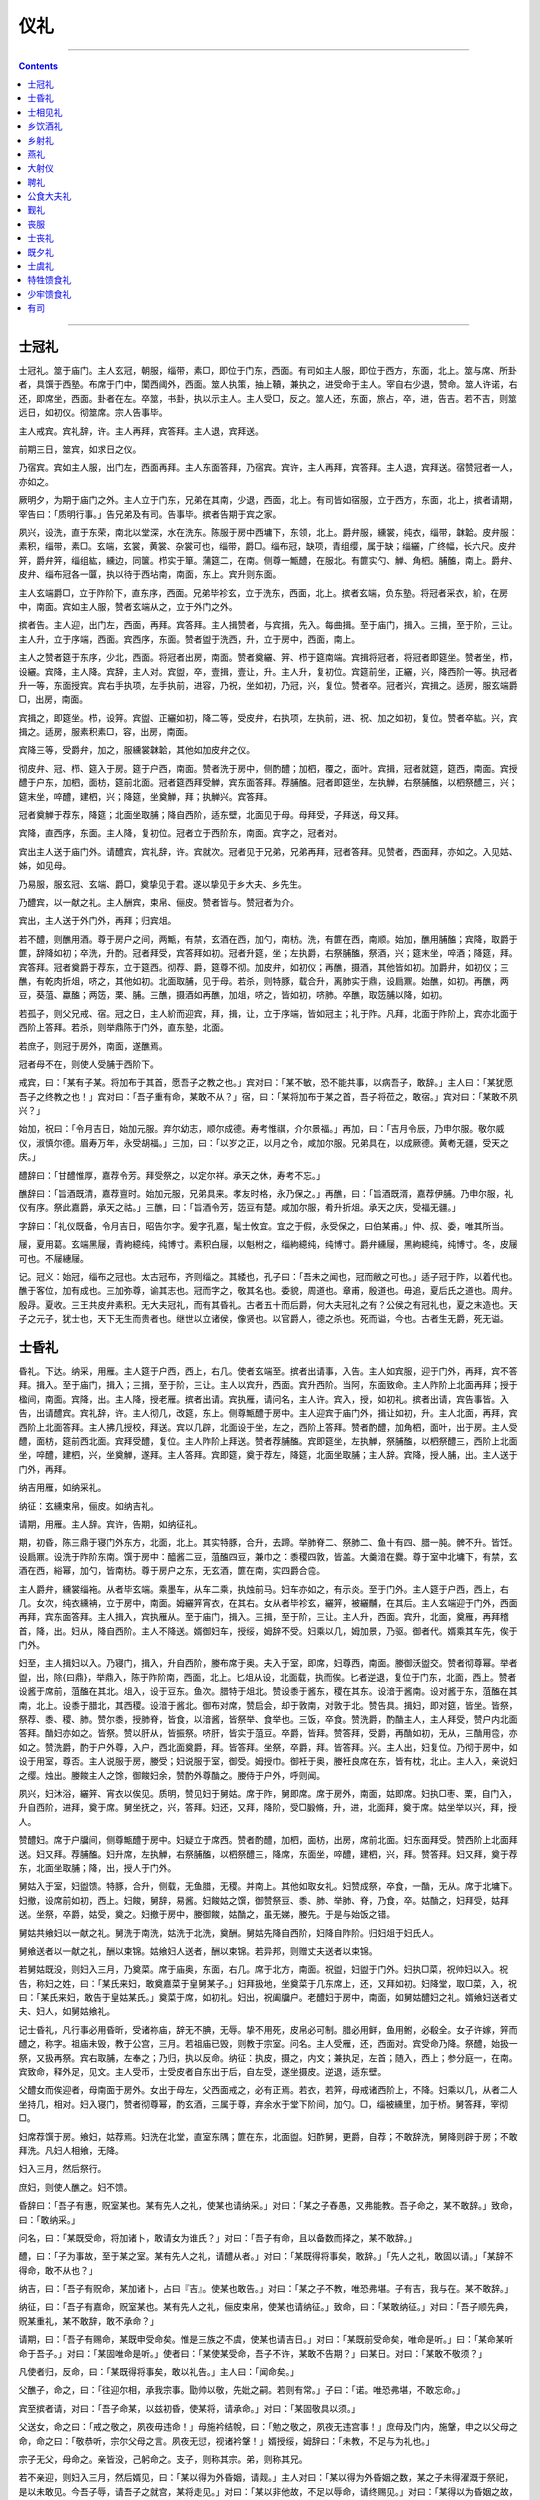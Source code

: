 .. _header-n0:

仪礼
====

--------------

.. contents::

--------------

.. _header-n10:

士冠礼
------

士冠礼。筮于庙门。主人玄冠，朝服，缁带，素□，即位于门东，西面。有司如主人服，即位于西方，东面，北上。筮与席、所卦者，具馔于西塾。布席于门中，闑西阈外，西面。筮人执策，抽上韇，兼执之，进受命于主人。宰自右少退，赞命。筮人许诺，右还，即席坐，西面。卦者在左。卒筮，书卦，执以示主人。主人受□，反之。筮人还，东面，旅占，卒，进，告吉。若不吉，则筮远日，如初仪。彻筮席。宗人告事毕。

主人戒宾。宾礼辞，许。主人再拜，宾答拜。主人退，宾拜送。

前期三日，筮宾，如求日之仪。

乃宿宾。宾如主人服，出门左，西面再拜。主人东面答拜，乃宿宾。宾许，主人再拜，宾答拜。主人退，宾拜送。宿赞冠者一人，亦如之。

厥明夕，为期于庙门之外。主人立于门东，兄弟在其南，少退，西面，北上。有司皆如宿服，立于西方，东面，北上，摈者请期，宰告曰：「质明行事。」告兄弟及有司。告事毕。摈者告期于宾之家。

夙兴，设洗，直于东荣，南北以堂深，水在洗东。陈服于房中西墉下，东领，北上。爵弁服，纁裳，纯衣，缁带，韎韐。皮弁服：素积，缁带，素□。玄端，玄裳，黄裳、杂裳可也，缁带，爵□。缁布冠，缺项，青组缨，属于缺；缁纚，广终幅，长六尺。皮弁笄，爵弁笄，缁组紘，纁边，同箧。栉实于箪。蒲筵二，在南。侧尊一甒醴，在服北。有篚实勺、觯、角柶。脯醢，南上。爵弁、皮弁、缁布冠各一匴，执以待于西坫南，南面，东上。宾升则东面。

主人玄端爵□，立于阼阶下，直东序，西面。兄弟毕袗玄，立于洗东，西面，北上。摈者玄端，负东塾。将冠者采衣，紒，在房中，南面。宾如主人服，赞者玄端从之，立于外门之外。

摈者告。主人迎，出门左，西面，再拜。宾答拜。主人揖赞者，与宾揖，先入。每曲揖。至于庙门，揖入。三揖，至于阶，三让。主人升，立于序端，西面。宾西序，东面。赞者盥于洗西，升，立于房中，西面，南上。

主人之赞者筵于东序，少北，西面。将冠者出房，南面。赞者奠纚、笄、栉于筵南端。宾揖将冠者，将冠者即筵坐。赞者坐，栉，设纚。宾降，主人降。宾辞，主人对。宾盥，卒，壹揖，壹让，升。主人升，复初位。宾筵前坐，正纚，兴，降西阶一等。执冠者升一等，东面授宾。宾右手执项，左手执前，进容，乃祝，坐如初，乃冠，兴，复位。赞者卒。冠者兴，宾揖之。适房，服玄端爵□，出房，南面。

宾揖之，即筵坐。栉，设笄。宾盥、正纚如初，降二等，受皮弁，右执项，左执前，进、祝、加之如初，复位。赞者卒紘。兴，宾揖之。适房，服素积素□，容，出房，南面。

宾降三等，受爵弁，加之，服纁裳韎韐，其他如加皮弁之仪。

彻皮弁、冠、栉、筵入于房。筵于户西，南面。赞者洗于房中，侧酌醴；加柶，覆之，面叶。宾揖，冠者就筵，筵西，南面。宾授醴于户东，加柶，面枋，筵前北面。冠者筵西拜受觯，宾东面答拜。荐脯醢。冠者即筵坐，左执觯，右祭脯醢，以柶祭醴三，兴；筵末坐，啐醴，建柶，兴；降筵，坐奠觯，拜；执觯兴。宾答拜。

冠者奠觯于荐东，降筵；北面坐取脯；降自西阶，适东壁，北面见于母。母拜受，子拜送，母又拜。

宾降，直西序，东面。主人降，复初位。冠者立于西阶东，南面。宾字之，冠者对。

宾出主人送于庙门外。请醴宾，宾礼辞，许。宾就次。冠者见于兄弟，兄弟再拜，冠者答拜。见赞者，西面拜，亦如之。入见姑、姊，如见母。

乃易服，服玄冠、玄端、爵□，奠挚见于君。遂以挚见于乡大夫、乡先生。

乃醴宾，以一献之礼。主人酬宾，束帛、俪皮。赞者皆与。赞冠者为介。

宾出，主人送于外门外，再拜；归宾俎。

若不醴，则醮用酒。尊于房户之间，两甒，有禁，玄酒在西，加勺，南枋。洗，有篚在西，南顺。始加，醮用脯醢；宾降，取爵于篚，辞降如初；卒洗，升酌。冠者拜受，宾答拜如初。冠者升筵，坐；左执爵，右祭脯醢，祭酒，兴；筵末坐，啐酒；降筵，拜。宾答拜。冠者奠爵于荐东，立于筵西。彻荐、爵，筵尊不彻。加皮弁，如初仪；再醮，摄酒，其他皆如初。加爵弁，如初仪；三醮，有乾肉折俎，哜之，其他如初。北面取脯，见于母。若杀，则特豚，载合升，离肺实于鼎，设扃鼏。始醮，如初。再醮，两豆，葵菹、蠃醢；两笾，栗、脯。三醮，摄酒如再醮，加俎，哜之，皆如初，哜肺。卒醮，取笾脯以降，如初。

若孤子，则父兄戒、宿。冠之日，主人紒而迎宾，拜，揖，让，立于序端，皆如冠主；礼于阼。凡拜，北面于阼阶上，宾亦北面于西阶上答拜。若杀，则举鼎陈于门外，直东塾，北面。

若庶子，则冠于房外，南面，遂醮焉。

冠者母不在，则使人受脯于西阶下。

戒宾，曰：「某有子某。将加布于其首，愿吾子之教之也。」宾对曰：「某不敏，恐不能共事，以病吾子，敢辞。」主人曰：「某犹愿吾子之终教之也！」宾对曰：「吾子重有命，某敢不从？」宿，曰：「某将加布于某之首，吾子将莅之，敢宿。」宾对曰：「某敢不夙兴？」

始加，祝曰：「令月吉日，始加元服。弃尔幼志，顺尔成德。寿考惟祺，介尔景福。」再加，曰：「吉月令辰，乃申尔服。敬尔威仪，淑慎尔德。眉寿万年，永受胡福。」三加，曰：「以岁之正，以月之令，咸加尔服。兄弟具在，以成厥德。黄耇无疆，受天之庆。」

醴辞曰：「甘醴惟厚，嘉荐令芳。拜受祭之，以定尔祥。承天之休，寿考不忘。」

醮辞曰：「旨酒既清，嘉荐亶时。始加元服，兄弟具来。孝友时格，永乃保之。」再醮，曰：「旨酒既湑，嘉荐伊脯。乃申尔服，礼仪有序。祭此嘉爵，承天之祜。」三醮，曰：「旨酒令芳，笾豆有楚。咸加尔服，肴升折俎。承天之庆，受福无疆。」

字辞曰：「礼仪既备，令月吉日，昭告尔字。爰字孔嘉，髦士攸宜。宜之于假，永受保之，曰伯某甫。」仲、叔、委，唯其所当。

屦，夏用葛。玄端黑屦，青絇繶纯，纯博寸。素积白屦，以魁柎之，缁絇繶纯，纯博寸。爵弁纁屦，黑絇繶纯，纯博寸。冬，皮屦可也。不屦繐屦。

记。冠义：始冠，缁布之冠也。太古冠布，齐则缁之。其緌也，孔子曰：「吾未之闻也，冠而敝之可也。」适子冠于阼，以着代也。醮于客位，加有成也。三加弥尊，谕其志也。冠而字之，敬其名也。委貌，周道也。章甫，殷道也。毋追，夏后氏之道也。周弁。殷冔。夏收。三王共皮弁素积。无大夫冠礼，而有其昏礼。古者五十而后爵，何大夫冠礼之有？公侯之有冠礼也，夏之末造也。天子之元子，犹士也，天下无生而贵者也。继世以立诸侯，像贤也。以官爵人，德之杀也。死而谥，今也。古者生无爵，死无谥。

.. _header-n16:

士昏礼
------

昏礼。下达。纳采，用雁。主人筵于户西，西上，右几。使者玄端至。摈者出请事，入告。主人如宾服，迎于门外，再拜，宾不答拜。揖入。至于庙门，揖入；三揖，至于阶，三让。主人以宾升，西面。宾升西阶。当阿，东面致命。主人阼阶上北面再拜；授于楹间，南面。宾降，出。主人降，授老雁。摈者出请。宾执雁，请问名，主人许。宾入，授，如初礼。摈者出请，宾告事皆。入告，出请醴宾。宾礼辞，许。主人彻几，改筵，东上。侧尊甒醴于房中。主人迎宾于庙门外，揖让如初，升。主人北面，再拜，宾西阶上北面答拜。主人拂几授校，拜送。宾以几辟，北面设于坐，左之，西阶上答拜。赞者酌醴，加角柶，面叶，出于房。主人受醴，面枋，筵前西北面。宾拜受醴，复位。主人阼阶上拜送。赞者荐脯醢。宾即筵坐，左执觯，祭脯醢，以柶祭醴三，西阶上北面坐，啐醴，建柶，兴，坐奠觯，遂拜。主人答拜。宾即筵，奠于荐左，降筵，北面坐取脯；主人辞。宾降，授人脯，出。主人送于门外，再拜。

纳吉用雁，如纳采礼。

纳征：玄纁束帛，俪皮。如纳吉礼。

请期，用雁。主人辞。宾许，告期，如纳征礼。

期，初昏，陈三鼎于寝门外东方，北面，北上。其实特豚，合升，去蹄。举肺脊二、祭肺二、鱼十有四、腊一肫。髀不升。皆饪。设扃鼏。设洗于阼阶东南。馔于房中：醯酱二豆，菹醢四豆，兼巾之：黍稷四敦，皆盖。大羹湆在爨。尊于室中北墉下，有禁，玄酒在西，綌幂，加勺，皆南枋。尊于房户之东，无玄酒，篚在南，实四爵合卺。

主人爵弁，纁裳缁袘。从者毕玄端。乘墨车，从车二乘，执烛前马。妇车亦如之，有示炎。至于门外。主人筵于户西，西上，右几。女次，纯衣纁袡，立于房中，南面。姆纚笄宵衣，在其右。女从者毕袗玄，纚笄，被纚黼，在其后。主人玄端迎于门外，西面再拜，宾东面答拜。主人揖入，宾执雁从。至于庙门，揖入。三揖，至于阶，三让。主人升，西面。宾升，北面，奠雁，再拜稽首，降，出。妇从，降自西阶。主人不降送。婿御妇车，授绥，姆辞不受。妇乘以几，姆加景，乃驱。御者代。婿乘其车先，俟于门外。

妇至，主人揖妇以入。乃寝门，揖入，升自西阶，媵布席于奥。夫入于室，即席，妇尊西，南面。媵御沃盥交。赞者彻尊幂。举者盥，出，除{曰鼎}，举鼎入，陈于阼阶南，西面，北上。匕俎从设，北面载，执而俟。匕者逆退，复位于门东，北面，西上。赞者设酱于席前，菹醢在其北。俎入，设于豆东。鱼次。腊特于俎北。赞设黍于酱东，稷在其东。设湆于酱南。设对酱于东，菹醢在其南，北上。设黍于腊北，其西稷。设湆于酱北。御布对席，赞启会，却于敦南，对敦于北。赞告具。揖妇，即对筵，皆坐。皆祭，祭荐、黍、稷、肺。赞尔黍，授肺脊，皆食，以湆酱，皆祭举、食举也。三饭，卒食。赞洗爵，酌酳主人，主人拜受，赞户内北面答拜。酳妇亦如之。皆祭。赞以肝从，皆振祭。哜肝，皆实于菹豆。卒爵，皆拜。赞答拜，受爵，再酳如初，无从，三酳用卺，亦如之。赞洗爵，酌于户外尊，入户，西北面奠爵，拜。皆答拜。坐祭，卒爵，拜。皆答拜。兴。主人出，妇复位。乃彻于房中，如设于用室，尊否。主人说服于房，媵受；妇说服于室，御受。姆授巾。御衽于奥，媵衽良席在东，皆有枕，北止。主人入，亲说妇之缨。烛出。媵餕主人之馀，御餕妇余，赞酌外尊酳之。媵侍于户外，呼则闻。

夙兴，妇沐浴，纚笄、宵衣以俟见。质明，赞见妇于舅姑。席于阼，舅即席。席于房外，南面，姑即席。妇执□枣、栗，自门入，升自西阶，进拜，奠于席。舅坐抚之，兴，答拜。妇还，又拜，降阶，受□腶脩，升，进，北面拜，奠于席。姑坐举以兴，拜，授人。

赞醴妇。席于户牖间，侧尊甒醴于房中。妇疑立于席西。赞者酌醴，加柶，面枋，出房，席前北面。妇东面拜受。赞西阶上北面拜送。妇又拜。荐脯醢。妇升席，左执觯，右祭脯醢，以柶祭醴三，降席，东面坐，啐醴，建柶，兴，拜。赞答拜。妇又拜，奠于荐东，北面坐取脯；降，出，授人于门外。

舅姑入于室，妇盥馈。特豚，合升，侧载，无鱼腊，无稷。并南上。其他如取女礼。妇赞成祭，卒食，一酳，无从。席于北墉下。妇撤，设席前如初，西上。妇餕，舅辞，易酱。妇餕姑之馔，御赞祭豆、黍、肺、举肺、脊，乃食，卒。姑酳之，妇拜受，姑拜送。坐祭，卒爵，姑受，奠之。妇撤于房中，媵御餕，姑酳之，虽无娣，媵先。于是与始饭之错。

舅姑共飨妇以一献之礼。舅洗于南洗，姑洗于北洗，奠酬。舅姑先降自西阶，妇降自阼阶。归妇俎于妇氏人。

舅飨送者以一献之礼，酬以束锦。姑飨妇人送者，酬以束锦。若异邦，则赠丈夫送者以束锦。

若舅姑既没，则妇入三月，乃奠菜。席于庙奥，东面，右几。席于北方，南面。祝盥，妇盥于门外。妇执□菜，祝帅妇以入。祝告，称妇之姓，曰：「某氏来妇，敢奠嘉菜于皇舅某子。」妇拜扱地，坐奠菜于几东席上，还，又拜如初。妇降堂，取□菜，入，祝曰：「某氏来妇，敢告于皇姑某氏。」奠菜于席，如初礼。妇出，祝阖牖户。老醴妇于房中，南面，如舅姑醴妇之礼。婿飨妇送者丈夫、妇人，如舅姑飨礼。

记士昏礼，凡行事必用昏昕，受诸祢庙，辞无不腆，无辱。挚不用死，皮帛必可制。腊必用鲜，鱼用鲋，必殽全。女子许嫁，笄而醴之，称字。祖庙未毁，教于公宫，三月。若祖庙已毁，则教于宗室。问名。主人受雁，还，西面对。宾受命乃降。祭醴，始扱一祭，又扱再祭。宾右取脯，左奉之；乃归，执以反命。纳征：执皮，摄之，内文；兼执足，左首；随入，西上；参分庭一，在南。宾致命，释外足，见文。主人受币，士受皮者自东出于后，自左受，遂坐摄皮。逆退，适东壁。

父醴女而俟迎者，母南面于房外。女出于母左，父西面戒之，必有正焉。若衣，若笄，母戒诸西阶上，不降。妇乘以几，从者二人坐持几，相对。妇入寝门，赞者彻尊幂，酌玄酒，三属于尊，弃余水于堂下阶间，加勺。□，缁被纁里，加于桥。舅答拜，宰彻□。

妇席荐馔于房。飨妇，姑荐焉。妇洗在北堂，直室东隅；篚在东，北面盥。妇酢舅，更爵，自荐；不敢辞洗，舅降则辟于房；不敢拜洗。凡妇人相飨，无降。

妇入三月，然后祭行。

庶妇，则使人醮之。妇不馈。

昏辞曰：「吾子有惠，贶室某也。某有先人之礼，使某也请纳采。」对曰：「某之子舂愚，又弗能教。吾子命之，某不敢辞。」致命，曰：「敢纳采。」

问名，曰：「某既受命，将加诸卜，敢请女为谁氏？」对曰：「吾子有命，且以备数而择之，某不敢辞。」

醴，曰：「子为事故，至于某之室。某有先人之礼，请醴从者。」对曰：「某既得将事矣，敢辞。」「先人之礼，敢固以请。」「某辞不得命，敢不从也？」

纳吉，曰：「吾子有贶命，某加诸卜，占曰『吉』。使某也敢告。」对曰：「某之子不教，唯恐弗堪。子有吉，我与在。某不敢辞。」

纳征，曰：「吾子有嘉命，贶室某也。某有先人之礼，俪皮束帛，使某也请纳征。」致命，曰：「某敢纳征。」对曰：「吾子顺先典，贶某重礼，某不敢辞，敢不承命？」

请期，曰：「吾子有赐命，某既申受命矣。惟是三族之不虞，使某也请吉日。」对曰：「某既前受命矣，唯命是听。」曰：「某命某听命于吾子。」对曰：「某固唯命是听。」使者曰：「某使某受命，吾子不许，某敢不告期？」曰某日。对曰：「某敢不敬须？」

凡使者归，反命，曰：「某既得将事矣，敢以礼告。」主人曰：「闻命矣。」

父醮子，命之，曰：「往迎尔相，承我宗事。勖帅以敬，先妣之嗣。若则有常。」子曰：「诺。唯恐弗堪，不敢忘命。」

宾至摈者请，对曰：「吾子命某，以兹初昏，使某将，请承命。」对曰：「某固敬具以须。」

父送女，命之曰：「戒之敬之，夙夜毋违命！」母施衿结帨，曰：「勉之敬之，夙夜无违宫事！」庶母及门内，施鞶，申之以父母之命，命之曰：「敬恭听，宗尔父母之言。夙夜无愆，视诸衿鞶！」婿授绥，姆辞曰：「未教，不足与为礼也。」

宗子无父，母命之。亲皆没，己躬命之。支子，则称其宗。弟，则称其兄。

若不亲迎，则妇入三月，然后婿见，曰：「某以得为外昏姻，请觌。」主人对曰：「某以得为外昏姻之数，某之子未得濯溉于祭祀，是以未敢见。今吾子辱，请吾子之就宫，某将走见。」对曰：「某以非他故，不足以辱命，请终赐见。」对曰：「某得以为昏姻之故，不敢固辞，敢不从！」主人出门左，西面。婿入门，东面，奠挚，再拜，出。摈者以挚出，请受。婿礼辞，许，受挚，入。主人再拜受，婿再拜送，出。见主妇，主妇阖扉，立于其内。婿立于门外，东面。主妇一拜。婿答再拜，主妇又拜，婿出。主人请醴，及揖让入。醴以一献之礼。主妇荐，奠酬，无币。婿出，主人送，再拜。

.. _header-n20:

士相见礼
--------

士相见之礼。挚，冬用雉，夏用腒。左头奉之，曰：「某也愿见，无由达。某子以命命某见。」主人对曰：「某子命某见，吾子有辱。请吾子之就家也，某将走见。」宾对曰：「某不足以辱命，请终赐见。」主人曰：「某不敢为仪，固请吾子之就家也，某将走见。」宾对曰：「某不敢为仪，固以请。」主人对曰：「某也固辞，不得命，将走见。闻吾子称挚，敢辞挚。」宾对曰：「某不以挚，不敢见。」主人对曰：「某不足以习礼，敢固辞。」宾对曰：「某也不依于挚，不敢见，固以请。」主人对曰：「某也固辞，不得命，敢不敬从！」出迎于门外，再拜。客答再拜。主人揖，入门右。宾奉挚，入门左。主人再拜受，宾再拜送挚，出。主人请见，宾反见，退。主人送于门外，再拜。

主人复见之，以其挚，曰：「曏者吾子辱，使某见。请还挚于将命者。」主人对曰：「某也既得见矣，敢辞。」宾对曰：「某也非敢求见，请还挚于将命者。」主人对曰：「某也既得见矣，敢固辞。」宾对曰：「某不敢以闻，固以请于将命者。」主人对曰：「某也固辞，不得命，敢不从？」宾奉挚入，主人再拜受。宾再拜送挚，出。主人送于门外，再拜。

士见于大夫，终辞其挚。于其入也，一拜其辱也。宾退，送，再拜。

若尝为臣者，则礼辞其挚，曰：「某也辞，不得命，不敢固辞。」宾入，奠挚，再拜，主人答壹拜，宾出。使摈者还其挚于门外，曰：「某也使其还挚。」宾对曰：「某也既得见矣，敢辞。」摈者对曰：「某也命某：『某非敢为仪也。』敢以请。」宾对曰：「某也，夫子之贱私，不足以践礼，敢固辞！」摈者对曰：「某也使某，不敢为仪也，固以请！」宾对曰：「某固辞，不得命，敢不从？」再拜受。

下大夫相见以雁，饰之以布，维之以索，如执雉。上大夫相见以羔，饰之以布，四维之，结于面；左头，如麛执之。如士相见之礼。

始见于君执挚，至下，容弥蹙。庶人见于君，不为容，进退走。士大夫则奠挚，再拜稽首；君答壹拜。若他邦之人，则使摈者还其挚，曰：「寡君使某还挚。」宾对曰：「君不有其外臣，臣不敢辞。」再拜稽首，受。

凡燕见于君，必辩君之南面。若不得，则正方，不疑君。君在堂，升见无方阶，辩君所在。

凡言，非对也，妥而后传言。与君言，言使臣。与大人言，言事君。与老者言，言使弟子。与幼者言，言孝弟于父兄。与众言，言忠信慈祥。与居官者言，言忠信。凡与大人言，始视面，中视抱，卒视面，毋改。众皆若是。若父，则游目，毋上于面，毋下于带。若不言，立则视足，坐则视膝。

凡侍坐于君子，君子欠伸，问日之早晏，以食具告，改居，则请退可也。夜侍坐，问夜，膳荤，请退可也。

若君赐之食，则君祭先饭，遍尝膳，饮而俟，君命之食，然后食。若有将食者，则俟君之食，然后食。若君赐之爵，则下席，再拜稽首，受爵，升席祭，卒爵而俟，君卒爵，然后授虚爵。退，坐取屦，隐辟而后屦。君为之兴，则曰：「君无为兴，臣不敢辞。」君若降送之。则不敢顾辞，遂出。大夫则辞，退下，比及门三辞。

若先生异爵者请见之，则辞。辞不得命，则曰：「某无以见，辞不得命，将走见。」先见之。

非以君命使，则不称寡。大夫士，则曰寡君之老。凡执币者，不趋，容弥蹙以为仪。执玉者，则唯舒武，举前曳踵。凡自称于君，士大夫则曰下臣。宅者在邦，则曰市井之臣；在野，则曰草茅之臣，庶人则曰刺草之臣。他国之人则曰外臣。

.. _header-n24:

乡饮酒礼
--------

乡饮酒之礼。主人就先生而谋宾、介。主人戒宾，宾拜辱；主人答拜，乃请宾。宾礼辞，许。主人再拜，宾答拜。主人退，宾拜辱。介亦如之。

乃席宾、主人、介、众宾之席，皆不属焉。尊两壶于房户间，斯禁，有玄酒，在西。设篚于禁南，东肆，加二勺于两壶。设洗于阼阶东南，南北以堂深，东西当东荣。水在洗东，篚在洗西，南肆。

羹定，主人速宾，宾拜辱，主人答拜。还，宾拜辱。介亦如之。宾及众宾皆从之。主人一相迎于门外，再拜宾，宾答拜；拜介，介答拜；揖众宾。主人揖，先入。宾厌介，入门左；介厌众宾，入；众宾皆入门左；北上。主人与宾三揖，至于阶，三让。主人升，宾升。主人阼阶上当楣北面再拜。宾西阶上当楣北面答拜。

主人坐取爵于篚，降洗。宾降。主人坐奠爵于阶前，辞。宾对。主人坐取爵，兴，适洗，南面坐，奠爵于篚下，盥洗，宾进东，北面辞洗。主人坐奠爵于篚，兴对。宾复位，当西序，东面。主人坐取爵，沃洗者西北面。卒洗，主人壹揖，壹让。升。宾拜洗。主人坐奠爵，遂拜。降盥。宾降，主人辞；宾对，复位，当西序。卒盥，揖让升。宾西阶上疑立。主人坐取爵，实之宾之席前，西北面献宾。宾西阶上拜，主人少退。宾进受爵，以复位。主人阼阶上拜送爵，宾少退。荐脯醢。宾升席，自西方。乃设折俎。主人阼阶东疑立。宾坐，左执爵，祭脯醢，奠爵于荐西，兴；右手取肺，却左手执本，坐，弗缭，右绝末以祭，尚左手，哜之，兴；加于俎，坐梲手，遂祭酒，兴；席末坐，啐酒，降席，坐奠爵，拜，告旨，执爵兴。主人阼阶上答拜。宾西阶上北面坐，卒爵，兴；坐奠爵，遂拜，执爵兴。主人阼阶上答拜。

宾降洗，主人降。宾坐奠爵，兴辞，主人对。宾坐取爵，适洗南，北面。主人阼阶东，南面辞洗。宾坐奠爵于篚，兴对。主人复阼阶东，西面。宾东北面盥，坐取爵，卒洗，揖让如初，升。主人拜洗。宾答拜，兴，降盥，如主人礼。宾实爵主人之席前，东南面酢主人。主人阼阶上拜，宾少退。主人进受爵，复位，宾西阶上拜送爵。荐脯醢。主人升席自北方。设折俎。祭如宾礼，不告旨。自席前适阼阶上，北面坐卒爵，兴，坐奠爵，遂拜，执爵兴。宾西阶上答拜。主人坐奠爵于序端，阼阶上北面再拜崇酒。宾西阶上答拜。

主人坐取觯于篚，降洗。宾降，主人辞降。宾不辞洗，立当西序，东面。卒洗，揖让升。宾西阶上疑立。主人实觯酬宾，阼阶上北面坐奠觯，遂拜，执觯兴。宾西阶上答拜。坐祭，遂饮，卒觯，兴；坐奠觯，遂拜，执觯兴。宾西阶上答拜。主人降洗；宾降辞，如献礼，升，不拜洗。宾西阶上立；主人实觯宾之席前，北面；宾西阶上拜；主人少退，卒拜进，坐奠觯于荐西；宾辞，坐取觯，复位；主人阼阶上拜送；宾北面坐奠觯于荐东，复位。

主人揖，降。宾降立于阶西，当序，东面。主人以介揖让升，拜如宾礼。主人坐取爵于东序端，降洗；介降，主人辞降；介辞洗，如宾礼，升，不拜洗。介西阶上立。主人实爵介之席前，西南面献介。介西阶上北面拜，主人少退；介进，北面受爵，复位。主人介右北面拜送爵，介少退。主人立于西阶东。荐脯醢。介升席自北方，设折俎。祭如宾礼，不哜肺，不啐酒，不告旨，自南方降席，北面坐卒爵，兴，坐奠爵，遂拜，执爵兴。主人介右答拜。

介降洗，主人复阼阶，降辞如初。卒洗，主人盥。介揖让升，授主人爵于两楹之间。介西阶上立。主人实爵，酢于西阶上，介右坐奠爵，遂拜，执爵兴。介答拜。主人坐祭，遂饮，卒爵，兴；坐奠爵，遂拜，执爵兴。介答拜。主人坐奠爵于西楹南，介右再拜崇酒；介答拜。

主人复阼阶，揖降，介降立于宾南。主人西南面三拜众宾，众宾皆答壹拜。主人揖升，坐取爵于西楹下；降洗，升实爵，于西阶上献众宾。众宾之长升拜受者三人，主人拜送。坐祭，立饮，不拜既爵；授主人爵，降复位。众宾献，则不拜受爵，坐祭，立饮。每一人献，则荐诸其席。众宾辩有脯醢。主人以爵降，奠于篚。

揖让升，宾厌介升，介厌众宾升，众宾序升，即席。一人洗，升，举觯于宾。实觯，西阶上坐奠觯，遂拜，执觯兴，宾席末答拜；坐祭，遂饮，卒觯，兴，坐奠觯，遂拜，执觯兴，宾答拜。降洗，升，实觯，立于西阶上宾拜；进坐奠觯于荐西，宾辞，坐受以兴。举觯者西阶上拜送，宾坐奠觯于所。举觯者降。

设席于堂廉，东上。工四人，二瑟，瑟先。相者二人，皆左何瑟，后首，挎越，内弦，右手相。乐正先升，立于西阶东。工入，升自西阶。北面坐。相者东面坐，遂授瑟，乃降。工歌《鹿鸣》、《四牡》、《皇皇者华》。卒歌，主人献工。工左瑟，一人拜，不兴，受爵。主人阼阶上拜送爵。荐脯醢。使人相祭。工饮，不拜既爵，授主人爵。众工则不拜，受爵，祭，饮辩有脯醢，不祭。大师则为之洗。宾、介降，主人辞降。工不辞洗。

笙入堂下，磬南，北面立，乐《南陔》、《白华》、《华黍》。主人献之于西阶上。一人拜，尽阶，不升堂，受爵，主人拜送爵。阶前坐祭，立饮，不拜既爵，升授主人爵。众笙则不拜，受爵，坐祭，立饮；辩有脯醢，不祭。

乃间歌《鱼丽》，笙《由庚》；歌《南有嘉鱼》，笙《崇丘》；歌《南山有台》，笙《由仪》。

乃合乐：《周南·关雎》、《葛覃》、《卷耳》，《召南·鹊巢》、《采蘩》、《采苹》。工告于乐正曰：「正歌备。」乐正告于宾，乃降。

主人降席自南方，侧降；作相为司正。司正礼辞，许诺。主人拜，司正答拜。主人升，复席。司正洗觯，升自西阶，阼阶上北面受命于主人。主人曰：「请安于宾。」司正告于宾，宾礼辞，许。司正告于主人。主人阼阶上再拜，宾西阶上答拜。司正立于楹间以相拜，皆揖，复席。

司正实觯，降自西阶，阶间北面坐奠觯；退共，少立；坐取觯，不祭，遂饮，卒觯兴，坐奠觯，遂拜；执觯兴，盥洗；北面坐奠觯于其所，退立于觯南。

宾北面坐取俎西之觯，阼阶上北面酬主人。主人降席，立于宾东。宾坐奠觯，遂拜，执觯兴，主人答拜。不祭，立饮，不拜，卒觯，不洗，实觯，东南面授主人。主人阼阶上拜，宾少退。主人受觯，宾拜送于主人之西。宾揖，复席。

主人西阶上酬介。介降席自南方，立于主人之西，如宾酬主人之礼。主人揖，复席。

司正升相旅，曰：「某子受酬。」受酬者降席。司正退立于序端，东面。受酬者自介右，众受酬者受自左，拜、兴、饮，皆如宾酬主人之礼。辩，卒受者以觯降，坐奠于篚。司正降，复位。

使二人举觯于宾、介，洗，升，实觯于西阶上，皆坐奠觯，遂拜，执觯兴。宾、介席末答拜。皆坐祭，遂饮，卒觯兴，坐奠觯，遂拜，执觯兴，宾、介席末答拜。逆降，洗，升，实觯，皆立于西阶上。宾、介皆拜。皆进，荐西奠之，宾辞，坐取觯以兴。介则荐南奠之，介坐受以兴。退，皆拜送，降。宾、介奠于其所。

司正升自西阶，受命于主人。主人曰：「请坐于宾。」宾辞以俎。主人请彻俎，宾许。司正降阶前，命弟子俟彻俎。司正升，立于序端。宾降席，北面。主人降席，阼阶上北面。介降席，西阶上北面。遵者降席，席东南面。宾取俎，还授司正；司正以降，宾从之。主人取俎，还授弟子；弟子以降自西阶，主人降自阼阶。介取俎，还授弟子；弟子以降，介从之。若有诸公、大夫，则使人受俎，如宾礼。众宾皆降。

说屦，揖让如初，升，坐。乃羞。无算爵。无算乐。

宾出，奏《陔》。主人送于门外，再拜。

宾若有遵者：诸公、大夫，则既一人，举觯，乃入。席于宾东，公三重，大夫再重。公如大夫，入，主人降，宾、介降，众宾皆降，复初位。主人迎，揖让升。公升如宾礼，辞一席，使一人去之。大夫则如介礼，有诸公，则辞加席，委于席端，主人不彻；无诸公，则大夫辞加席，主人对，不去加席。

明日，宾服乡服以拜赐，主人如宾服以拜辱。主人释服，乃息司正。无介，不杀，荐脯醢，羞唯所有。征唯所欲，以告于先生、君子可也。宾、介不与。乡乐唯欲。

记。乡，朝服而谋宾、介，皆使能，不宿戒。蒲筵，缁布纯。尊綌幂，宾至彻之。其牲，狗也。亨于堂东北。献用爵，其他用觯。荐脯，五挺，横祭于其上，出自左房。俎由东壁，自西阶升。宾俎，脊、胁、肩、肺。主人俎，脊、胁、臂、肺。介俎，脊、胁、肫、胳、肺。肺皆离。皆右体，进腠。以爵拜者不徒作。坐卒爵者拜既爵，立卒爵者不拜既爵。凡奠者于左，将举于右。众宾之长，一人辞洗，如宾礼。立者东面北上；若有北面者，则东上。乐正与立者，皆荐以齿。凡举爵，三作而不徒爵。乐作，大夫不入。献工与笙，取爵于上篚；既献，奠于下篚。其笙，则献诸西阶上；磬，阶间缩霤，北面鼓之。主人、介，凡升席自北方，降自南方。司正，既举觯而荐诸其位。凡旅，不洗。不洗者，不祭。既旅，士不入。彻俎：宾、介，遵者之俎，受者以降，遂出授从者；主人之俎，以东。乐正命奏《陔》，宾出，至于阶，《陔》作。若有诸公，则大夫于主人之北，西面。主人之赞者，西面北上，不与，无算爵，然后与。

.. _header-n28:

乡射礼
------

乡射之礼。主人戒宾，宾出迎，再拜。主人答再拜，乃请。宾礼辞，许。主人再拜，宾答再拜。主人退；宾送，再拜。无介。

乃席宾，南面，东上。众宾之席，继而西。席主人于阼阶上，西面。尊于宾席之东，两壶，斯禁，左玄酒，皆加勺。篚在其南，东肆。设洗于阼阶东南，南北以堂深，东西当东荣。水在洗东，篚在洗西，南肆。县于洗东北，西面。乃张侯，下纲不及地武。不系左下纲，中掩束之。乏参侯道，居侯党之一，西五步。

羹定。主人朝服，乃速宾；宾朝服出迎，再拜；主人答再拜，退；宾送，再拜。宾及众宾遂从之。

及门，主人一相出迎于门外，再拜；宾答再拜。揖众宾。主人以宾揖，先入。宾厌众宾，众宾皆入门左，东面北上。宾少进，主人以宾三揖，皆行。及阶，三让，主人升一等，宾升。主人阼阶上当楣北面再拜，宾西阶上当楣北面答再拜。

主人坐取爵于上篚，以降。宾降。主人阼阶前西面坐奠爵，兴辞降。宾对。主人坐取爵，兴，适洗，南面坐奠爵于篚下，盥洗。宾进，东北面辞洗。主人坐奠爵于篚，兴对，宾反位。主人卒洗，壹揖，壹让，以宾升。宾西阶上北面拜洗。主人阼阶上北面奠爵，遂答拜，乃降。宾降，主人辞降，宾对。主人卒盥，壹揖壹让升；宾升，西阶上疑立。主人坐取爵，实之宾席之前，西北面献宾。宾西阶上北面拜，主人少退。宾进受爵于席前，复位。主人阼阶上拜送爵，宾少退。荐脯醢。宾升席，自西方。乃设折俎。主人阼阶东疑立。宾坐，左执爵，右祭脯醢，奠爵于荐西，兴取肺，坐，绝祭，尚左手，哜之，兴，加于俎，坐梲手，执爵，遂祭酒，兴，席末坐啐酒，降席，坐尊爵，拜，告旨，执爵兴。主人阼阶上答拜。宾西阶上北面坐卒爵，兴，坐奠爵，遂拜，执爵兴。主人阼阶上答拜。

宾以虚爵降。主人降。宾西阶前东面坐奠爵，兴，辞降；主人对。宾坐取爵，适洗，北面坐奠爵于篚下，兴，盥洗。主人阼阶之东，南面辞洗。宾坐奠爵于篚，兴对。主人反位。宾卒洗，揖让如初，升。主人拜洗，宾答拜，兴，降盥，如主人之礼。宾升，实爵主人之席前，东南面酢主人。主人阼阶上拜，宾少退。主人进受爵，复位，宾西阶上拜送爵。荐脯醢。主人升席自北方。乃设折俎。祭如宾礼，不告旨，自席前适阼阶上，北面坐卒爵，兴，坐奠爵，遂拜，执爵兴。宾西阶上北面答拜。主人坐奠爵于序端，阼阶上再拜崇酒，宾西阶上答再拜。

主人坐取觯于篚，以降。宾降，主人奠觯辞降，宾对，东面立。主人坐取觯，洗，宾不辞洗。卒洗，揖让升。宾西阶上疑立。主人实觯，酬之，阼阶上北面坐奠觯，遂拜，执觯兴。宾西阶上北面答拜。主人坐祭，遂饮，卒觯，兴，坐奠觯，遂拜，执觯兴。宾西阶上北面答拜。主人降洗。宾降辞，如献礼，升，不拜洗。宾西阶上立。主人实觯宾之席前，北面。宾西阶上拜。主人坐奠觯于荐西。宾辞，坐取觯以兴，反位。主人阼阶上拜送。宾北面坐奠觯于荐东，反位。

主人揖降。宾降，东面立于西阶西，当西序。主人西南面三拜众宾，众宾皆答一拜。主人揖升，坐取爵于序端，降洗；升实爵，西阶上献从宾。众宾之长升拜受者三人，主人拜送。坐祭，立饮，不拜；既爵，授主人爵；降复位。众宾皆不拜，受爵，坐祭，立饮。每一人献，则荐诸其席。众宾辩有脯醢。主人以虚爵降，奠于篚。

揖让升。宾厌众宾升，众宾皆升，就席。一人洗，举觯于宾；升实觯，西阶上坐奠觯；拜，执觯兴。宾席末答拜。举觯者坐祭，遂饮，卒觯，兴；坐奠觯，拜，执觯兴；宾答拜。降洗，升实之，西阶上北面。宾拜。举觯者进，坐奠觯于荐西。宾辞，坐取以兴，举觯者西阶上拜送。宾反奠于其所。举觯者降。

大夫若有遵者，则入门左。主人降。宾及众宾皆降，复初位。主人揖让，以大夫升，拜至，大夫答拜。主人以爵降，大夫降。主人辞降。大夫辞洗，如宾礼，席于尊东。升，不拜洗。主人实爵，席前献于大夫。大夫西阶上拜，进受爵，反位。主人大夫之右拜送。大夫辞加席。主人对，不去加席。乃荐脯醢。大夫升席。设折俎。祭如宾礼，不哜肺，不啐酒，不告旨，西阶上卒爵，拜。主人答拜。大夫降洗，主人复阼阶，降辞如初。卒洗。主人盥，揖让升。大夫授主人爵于两楹间，复位。主人实爵，以酢于西阶上，坐奠爵，拜，大夫答拜。坐祭，卒爵，拜，大夫答拜。主人坐奠爵于西楹南，再拜崇酒，大夫答拜。主人复阼阶，揖降。大夫降，立于宾南。主人揖让，以宾升，大夫及众宾皆升，就席。

席工于西阶上，少东。乐正先升，北面立于其西。工四人，二瑟，瑟先，相者皆左何瑟，面鼓，执越，内弦。右手相，入，升自西阶，北面东上。工坐。相者坐授瑟，乃降。笙入，立于县中，西面。乃合乐：《周南·关雎》、《葛覃》、《卷耳》，《召南·鹊巢》、《采蘩》、《采苹》。工不兴，告于乐正，曰：「正歌备。」乐正告于宾，乃降。

主人取爵于上篚，献工。大师则为之洗。宾降，主人辞降。工不辞洗。卒洗，升实爵。工不兴，左瑟，一人拜受爵。主人阼阶上拜送爵。荐脯醢。使人相祭。工饮，不拜既爵，授主人爵。众工不拜，受爵，祭饮，辩有脯醢。不祭，不洗。遂献笙于西阶上。笙一人拜于下，尽阶，不升堂。受爵，主人拜送爵。阶前坐祭，立饮，不拜既爵，升，授主人爵。众笙不拜，受爵，坐祭，立饮，辩有脯醢，不祭。主人以爵降，尊于篚，反升，就席。

主人降席自南方，侧降，作相为司正。司正礼辞，许诺。主人再拜，司正答拜。主人升就席。司正洗觯，升自西阶，由楹内适阼阶上，北面受命于主人；西阶上北面请安于宾。宾礼辞，许。司正告于主人，遂立于楹间以相拜。主人阼阶上再拜，宾西阶上答再拜，皆揖就席。司正实觯，降自西阶，中庭北面坐奠觯，兴，退，少立；进，坐取觯，兴；反坐，不祭，遂卒觯，兴；坐奠觯，拜，执觯兴；洗，北面坐奠于其所，兴；少退，北面立于觯南。未旅。

三耦俟于堂西，南面东上。司射适堂西，袒决遂，取弓于阶西，兼挟乘矢，升自西阶。阶上北面告于宾，曰：「弓矢既具，有司请射。」宾对曰：「某不能。为二三子。」许诺。司射适阼阶上，东北面告于主人，曰：「请射于宾，宾许。」

司射降自西阶；阶前西面，命弟子纳射器。乃纳射器，皆在堂西。宾与大夫之弓倚于西序，矢在弓下，北括。众弓倚于堂西，矢在其上。主人之弓矢，在东序东。

司射不释弓矢，遂以比三耦于堂西。三耦之南，北面，命上射曰：「某御于子。」命下射曰：「子与某子射。」

司正为司马，司马命张侯，弟子说束，遂系左下纲。司马又命获者：「倚旌于侯中。」获者由西方，坐取旌，倚于侯中，乃退。

乐正适西方，命弟子赞工，迁乐于下。弟子相工，如初入；降自西降，阼阶下之东南，堂前三笴，西面北上坐。乐正北面立于其南。

司射犹挟乘矢，以命三耦：「各与其耦让取弓矢，拾！」三耦皆袒决遂。有司左执弣，右执弦，而授弓，遂授矢。三耦皆执弓，搢三而挟一个。司射先立于所设中之西南，东面。三耦皆进，由司射之西，立于其西南，东面北上而俟。

司射东面立于三耦之北，搢三而挟一个，揖进；当阶，北面揖；及阶，揖；升常，揖；豫则钩楹内，堂则由楹外。当左物，北面揖；及物，揖。左足履物，不方足，还；视侯中，俯正足。不去旌。诱射，将乘矢。执弓不挟，右执弦。南面揖，揖如升射；降，出于其位南；适堂西，改取一个，挟之。遂适阶西，取扑，搢之，以反位。

司马命获者执旌以负侯，获者适侯，执旌负侯而俟。司射还，当上耦西面，作上耦射。司射反位。上耦揖进，上射在左，并行；当阶，北面揖；及阶，揖。上射先升三等，下射从之，中等。上射升堂，少左；下射升，上射揖，并行。皆当其物，北面揖；及物，揖。皆左足履物，还视侯中，合足而俟。司马适堂西，不决遂，袒执弓，出于司射之南，升自西阶；钩楹，由上射之后，西南面立于物间；右执箫，南扬弓，命去侯。获者执旌许诺，声不绝，以至于乏；坐，东面偃旌，兴而俟。司马出于下射之南，还其后，降自西阶；反由司射之南，适堂西，释弓，袭，反位，立于司射之南。司射进，与司马交于阶前，相左；由堂下西阶之东，北面视上射，命曰：「无射获，无猎获！」上射揖。司射退，反位。乃射，上射既发，挟弓矢；而后下射射，拾发，以将乘矢。获者坐而获，举旌以宫，偃旌以商；获而未释获。卒射，皆执弓不挟，南面揖，揖如升射。上射降三等，下射少右，从之，中等；并行，上射于左。与升射者相左，交于阶前，相揖。由司马之南，适堂西，释弓，说决拾，袭而俟于堂西，南面，东上。三耦卒射，亦如之。司射去扑，倚于西阶之西，升堂，北面告于宾，曰：「三耦座射。」宾揖。

司射降，搢扑，反位。司马适堂西，袒执弓，由其位南，进；与司射交于阶前，相左；升自西阶，钩楹，自右物之后，立于物间；西南面，揖弓，命取矢。获者执旌许诺，声不绝，以旌负侯而俟。司马出于左物之南，还其后，降自西阶；遂适堂前，北面立于所设楅之南，命弟子设楅，乃设楅于中庭，南当洗，东肆。司马由司射之南，退，释弓于堂西，袭，反位。弟子取矢，北面坐委于楅；北括，乃退。司马袭进，当楅南，北面坐，左右抚矢而乘之。若矢不备，则司马又袒执弓如初，升命曰：「取矢不索！」弟子自西方应曰：「诺！」乃复求矢，加于楅。

司射倚扑于阶西，升，请射于宾，如初。宾许诺。宾、主人、大夫若皆与射，则遂告于宾，适阼阶上告于主人，主人与宾为耦；遂告于大夫，大夫虽众，皆与士为耦。以耦告于大夫，曰：「某御于子。」西阶上，北面作众宾射。司射降，搢扑，由司马之南适堂西，立，比众耦。众宾将与射者皆降，由司马之南适堂西，继三耦而立，东上。大夫之耦为上，若有东面者，则北上。宾、主人与大夫皆未降，司射乃比众耦辩。

遂命三耦拾取矢，司射反位。三耦拾取矢，皆袒决遂，执弓，进立于司马之西南。司射作上耦取矢，司射反位。上耦揖进；当楅北面揖，及楅揖。上射东面，下射西面。上射揖进，坐，横弓；却手自弓下取一个，兼诸弣，顺羽，且兴；执弦而左还，退反位，东面揖。下射进，坐，横弓；覆手自弓上取一个，兴；其他如上射。既拾取乘矢，揖，皆左还；南面揖，皆少进；当楅南，皆左还，北面，搢三挟一个；揖，皆左还，上射于右；与进者相左，相揖；退反位。三耦拾取矢，亦如之。后者遂取诱射之矢，兼乘矢而取之，以授有司于西方，而后反位。

众宾未拾取矢，皆袒决遂，执弓，搢三挟一个；由堂西进，继三耦之南而立，东面，北上。大夫之耦为上。

司射作射如初，一耦揖升如初。司马命去侯，获者许诺。司马降，释弓反位。司射犹挟一个，去扑，与司马交于阶前，升，请释获于宾；宾许。降，搢扑，西面立于所设中之东；北面命释获者设中，遂视之。释获者执鹿中，一人执算以从之。释获者坐设中，南当楅，西当西序，东面；兴受算，坐实八算于中，横委其馀于中西，南末；兴，共而俟。司射遂进，由堂下，北面命曰：「不贯不释！」上射揖。司射退反位。释获者坐取中之八算，改实八算于中，兴，执而俟。

乃射，若中，则释获者坐而释获，每一个释一算。上射于右，下射于左，若有馀算，则反委之。又取中之八算，改实八算于中，兴，执而俟。三耦卒射。

宾、主人、大夫揖，皆由其阶降揖。主人堂东袒决遂，执弓，搢三挟一个。宾于堂西亦如之。皆由其阶，阶下揖，升堂揖。主人为下射，皆当其物，北面揖，及物揖，乃射；卒，南面揖；皆由其阶，阶上揖，降阶揖。宾序西，主人序东，皆释弓，说决拾，袭，反位；升，及阶揖，升堂揖，皆就席。

大夫袒决遂，执弓，搢三挟一个，由堂西出于司射之西，就其耦。大夫为下射，揖进；耦少退。揖如三耦。及阶，耦先升。卒射，揖如升射，耦先降。降阶，耦少退。皆释弓于堂西，袭。耦遂止于堂西，大夫升就席。

众家继射，释获皆如初。司射所作，唯上耦。卒射，释获者遂以所执余获，升自西阶，尽阶，不升堂。告于宾曰：「左右卒射。」降，反位，坐委余获于中西；兴，共而俟。

司马袒决执弓，升命取矢，如初。获者许诺，以旌负侯，如初。司马降，释弓，反位。弟子委矢，如初。大夫之矢，则兼束之以茅，上握焉。司马乘矢如初。

司射遂适西阶西，释弓，去扑，袭；进由中东，立于中南，北面视算。释获者东面于中西坐，先数右获。二算为纯，一纯以取，实于左手；十纯则缩而委之，每委异之；有馀纯，则横于下。一算为奇，奇则又缩诸纯下。兴，自前适左，东面；坐，兼敛算，实于左手；一纯以委，十则异之，其馀如右获。司射复位。释获者遂进取贤获，执以升，自西阶，尽阶不升堂，告于宾。若右胜，则曰：「右贤于左。」若左胜，则曰：「左贤于右。」以纯数告；若有奇者，亦曰奇。若左右钧，则左右皆执一算以告，曰：「左右钧。」降复位，坐，兼敛算，实八算于中，委其馀于中西；兴，共而俟。

司射适堂西，命弟子设丰。弟子奉丰升，设于西楹之西，乃降。胜者之弟子洗觯，升酌，南面坐奠于丰上；降，袒执弓，反位。司射遂袒执弓，挟一个，搢扑，北面于三耦之南，命三耦及众宾：「胜者皆袒决遂，执张弓。不胜者皆袭，说决拾，却左手，右加弛弓于其上，遂以执弣。」司射先反位。三耦及众射者皆与其耦进立于射位，北上。司射作升饮者，如作射。一耦进，揖如升射，及阶，胜者先升，升堂，少右。不胜者进，北面坐取丰上之觯；兴，少退，立卒斛；进，坐奠于丰下；兴，揖。不胜者先降，与升饮者相左，交于阶前，相揖；出于司马之南，遂适堂西；释弓，袭而俟。有执爵者。执爵者坐取觯，实之，反奠于丰上。升饮者如初。三耦卒饮。宾、主人、大夫不胜，则不执弓，执爵者取觯，降洗，升实之，以授于席前，受觯，以适西阶上，北面立饮；卒觯，授执爵者，反就席。大夫饮，则耦不升。若大夫之耦不胜，则亦执弛弓，特升饮。众宾继饮，射爵者辩，乃彻丰与觯。

司马洗爵，升实之以降，献获者于侯。荐脯醢，设折俎，俎与荐皆三祭。获者负侯，北面拜受爵，司马西面拜送爵。获者执爵，使人执其荐与俎从之；适右个，设荐俎。获者南面坐，左执爵，祭脯醢；执爵兴，取肺，坐祭，遂祭酒；兴，适左个；中亦如之。左个之西北三步，东面设荐俎，获者荐右东面立饮，不拜既爵，司马受爵，奠于篚，复位。获者执其荐，使人执俎从之，辟设于乏南。获者负侯而俟。

司射适阶西，释弓矢，去扑，说决拾，袭；适洗，洗爵；升实之，以降，献释获者于其位，少南。荐脯醢，折俎，有祭。释获者荐右东面拜受爵，司射北面拜送爵。释获者就其荐坐，左执爵，祭脯醢；兴，取肺，坐祭，遂祭酒；兴，司射之西，北面立饮，不拜既爵。司射受爵，奠于篚。释获者少西辟荐，反位。

司射适堂西，袒决遂，取弓于阶西，挟一个，搢扑，以反位。司射去扑，倚于阶西，升请射于宾，如初。宾许。司射降，搢扑，由司马之南适堂西，命三耦及众宾：「皆袒决遂，执弓就位！」司射先反位。三耦及众宾皆袒决遂，执弓，各以其耦进，反于射位。

司射作拾取矢。三耦拾取矢如初，反位。宾、主人、大夫降揖如初。主人堂东，宾堂西，皆袒决遂，执弓；皆进阶前揖，及楅揖，拾取矢如三耦。卒，北面搢三挟一个，揖退。宾堂西，主人堂东，皆释弓矢，袭；及阶揖，升堂揖，就席。大夫袒决遂，执弓，就其耦；揖皆进，如三耦。耦东面，大夫西面。大夫进坐，说矢束，兴反位。而后耦揖进坐，兼取乘矢，顺羽而兴，反位，揖。大夫进坐，亦兼取乘矢，如其耦，北面，搢三挟一个，揖退。耦反位。大夫遂适序西，释弓矢，袭；升即席。众宾继拾取矢，皆如三耦，以反位。

司射犹挟一个以进，作上射如初。一耦揖升如初。司马升，命去侯，获者许诺。司马降，释弓反位。司射与司马交于阶前，去扑，袭；升，请以乐乐于宾。宾许诺。司射降，搢扑，东面命乐正，曰：「请以乐乐于宾，宾许。」司射遂适阶间，堂下北面命曰：「不鼓不释！」上射揖。司射退反位。乐正东面命大师，曰：「奏《驺虞》，间若一。」大师不兴，许诺。乐正退反位。

及奏《驺虞》以射。三耦卒射，宾、主人、大夫、众宾继射，释获如初。卒射，降。释获者执余获，升告左右卒射，如初。

司马升，命取矢，获者许诺。司马降，释弓反位。弟子委矢，司马乘之，皆如初。司射释弓视算，如初；释获者以贤获与钧告，如初。降复位。

司射命设丰，设丰、实觯如初；遂命胜者执张弓，不胜者执弛弓，升饮如初。

司射犹袒决遂，左执弓，右执一个，兼诸弦，面镞；适堂西，以命拾取矢，如初。司射反位。三耦及宾、主人、大夫、众宾皆袒决遂，拾取矢，如初；矢不挟，兼诸弦弣以退，不反位，遂授有司于堂西。辩拾取矢，揖，皆升就席。

司射乃适堂西，释弓，去扑，说决拾，袭，反位。司马命弟子说侯之左下纲而释之，命获者以旌退，命弟子退楅。司射命释获者退中与算，而俟。

司马反为司正，退，复觯南而立。乐正命弟子赞工即位。弟子相工，如其降也，升自西阶，反坐。宾北面坐，取俎西之觯，兴，阼阶上北面酬主人。主人降席，立于宾东。宾坐奠觯，拜；执觯兴；主人答拜。宾不祭，卒觯，不拜，不洗，实之，进东南面。主人阼阶上北面拜，宾少退。主人进受觯，宾主人之西北面拜送。宾揖，就席。主人以觯适西阶上酬大夫；大夫降席，立于主人之西，如宾酬主人之礼。主人揖，就席。若无大夫，则长受酬，亦如之。司正升自西阶，相旅，作受酬者曰：「某酬某子。」受酬者降席。司正退立于西序端，东面。众受酬者拜、兴、饮，皆如宾酬主人之礼。辩，遂酬在下者；皆升，受酬于西阶上。卒受者以觯降，奠于篚。

司正降复位，使二人举觯于宾与大夫。举觯者皆洗觯，升实之；西阶上北面，皆坐奠觯，拜，执觯兴。宾与大夫皆席末答拜。兴觯者皆坐祭，遂饮，卒觯，兴；坐奠觯，拜，执觯兴。宾与大夫皆答拜。举觯者逆降，洗，升实觯，皆立于西阶上，北面，东上。宾与大夫拜。举觯者皆进，坐奠于荐右。宾与大夫辞，坐受觯以兴。举觯者退反位，皆拜送，乃降。宾与大夫坐，反奠于其所，兴。若无大夫，则唯宾。

司正升自西阶，阼阶上受命于主人，适西阶上，北面请坐于宾，宾辞以俎。反命于主人，主人曰：「请彻俎。」宾许。司正降自西阶，阶前命弟子俟彻俎。司正升立于序端。宾降席，北面。主人降席自南方，阼阶上北面。大夫降席，席东南面。宾取俎，还授司正。司正以降自西阶，宾从之降，遂立于阶西，东面。司正以俎出，授从者。主人取俎，还授弟子。弟子受俎，降自西阶以东。主人降自阼阶，西面立。大夫取俎，还授弟子；弟子以降自西阶，遂出授从者；大夫从之降，立于宾南。众宾皆降，立于大夫之南，少退，北上。

主人以宾揖让，说屦，乃升。大夫及众宾皆说屦，升，坐。乃羞。无算爵。使二人举觯。宾与大夫不兴，取奠觯饮，卒觯，不拜。执觯者受觯，遂实之。宾觯以之主人，大夫之觯长受，而错，皆不拜。辩，卒受者兴，以旅在下者于西阶上。长受酬，酬者不拜，乃饮，卒觯，以实之。受酬者不拜受。辩旅，皆不拜。执觯者皆与旅。卒受者以虚觯降奠于篚；执觯者洗，升实觯，反奠于宾与大夫。无算乐。

宾兴，乐正命奏《陔》。宾降及阶，《陔》作。宾出，众宾皆出，主人送于门外，再拜。

明日，宾朝服以拜赐于门外，主人不见。如宾服，遂从之，拜辱于门外，乃退。

主人释服，乃息司正。无介。不杀。使人速。迎于门外，不拜；入，升。不拜至，不拜洗。荐脯醢，无俎。宾酢主人，主人不崇酒，不拜众宾；既献众宾，一人举觯，遂无算爵。无司正。宾不与。征唯所欲，以告于乡先生、君子可也。羞唯所有。乡乐唯欲。

记。大夫与，则公士为宾。使能，不宿戒。其牲，狗也。亨于堂东北。尊，綌幂。宾至，彻之。蒲筵，缁布纯。西序之席，北上。献用爵，其他用觯。以爵拜者，不徒作。荐，脯用笾，五胑，祭半胑，横于上。醢以豆，出自东房。胑长尺二寸。俎由东壁，自西阶升。宾俎，脊、胁、肩、肺。主人俎：脊、胁、臂、肺。肺皆离。皆右体也。进腠。凡举爵，三作而不徒爵。凡奠者于左，将兴者于右。众宾之长，一人辞洗，如宾礼。若有诸公，则如宾礼，大夫如介礼。无诸公，则大夫和宾礼。乐作，大夫不入。乐正，与立者齿。三笙一和而成声。献工与笙，取爵于上篚。既献，奠于下篚。其笙，则献诸西阶上。立者，东面北上。司正既举觯，而荐诸其位。三耦者，使弟子。司射前戒之。司射之弓矢与扑，倚于西阶之西。司射既袒决遂而升，司马阶前命张侯，遂命倚旌。凡侯：天子熊侯，白质；诸侯麋侯，赤质；大夫布侯，画以虎豹；士布侯，画以鹿豕。凡画者，丹质。射自楹间，物长如笴。其间容弓，距随长武。序则物当栋，堂则物当楣，命负侯者，由其位。凡适堂西，皆出入于司马之南。唯宾与大夫降阶，遂西取弓矢。旌，各以其物。无物，则以白羽与朱羽糅。杠长三仞，以鸿脰韬上，二寻。凡挟矢，于二指之间横之。司射在司马之北。司马无事不执弓。始射，获而未释获；复，释获；复，用乐行之。上射于右。楅长如笴，博三寸，厚寸有半，龙首，其中蛇交，韦当。楅，髹，横而拳之，南面坐而奠之，南北当洗。射者有过，则挞之。众宾不与射者，不降。取诱射之矢者，既拾取矢，而后兼诱射之乘矢而取之。宾、主人射，则司射摈升降，卒射即席，而反位卒事。鹿中，髹，前足跪，凿背容八算。释获者奉之，先首。大夫降，立于堂西以俟射。大夫与士射，袒薰襦。耦少退于物。司射释弓矢视算，与献释获者释弓矢。礼射不主皮。主皮之射者，胜者又射，不胜者降。主人亦饮于西阶上。获者之俎，折脊、胁、肺、臑。东方谓之右个。释获者之俎，折脊、胁、肺，皆有祭。大夫说矢束，坐说之。歌《驺虞》，若《采苹》，皆五终。射无算。古者于旅也语。凡旅，不洗。不洗者，不祭。既旅，士不入。大夫后出。主人送于门外，再拜。乡侯，上个五寻，中十尺。侯道五十弓，弓二寸以为侯中。倍中以为躬，倍躬以为左右舌。下舌半上舌。箭筹八十。长尺有握，握素。楚扑长如笴。刊本尺。君射，则为下射。上射退于物一笴，既发，则答君而俟。君，乐作而后就物。君，袒朱襦以射。小臣以巾执矢以授。若饮君，如燕，则夹爵。君，国中射，则皮树中，以翿旌获，白羽与朱羽糅；于郊，则闾中，以旌获；于竟，则虎中，龙旃。大夫，兕中，各以其物获。士，鹿中，翿旌以获。唯君有射于国中，其馀否。君在，大夫射，则肉袒。

.. _header-n32:

燕礼
----

燕礼。小臣戒与者。膳宰具官馔于寝东。乐人县。设洗、篚于阼阶东南，当东霤。罍水在东，篚在洗西，南肆。设膳篚在其北，西面。司宫尊于东楹之西，两方壶，左玄酒，南上。公尊瓦大两，有丰，幂用綌若锡，在尊南，南上。尊士旅食于门西，两圆壶。司宫筵宾于户西，东上，无加席也。射人告具。

小臣设公席于阼阶上，西乡，设加席。公升，即位于席，西乡。小臣纳卿大夫，卿大夫皆入门右，北面东上。士立于西方，东面北上。祝史立于门东，北面东上。小臣师一人在东堂下，南面。士旅食者立于门西，东上。公降立于阼阶之东南，南乡尔卿，卿西面北上；尔大夫，大夫皆少进。

射人请宾。公曰：「命某为宾。」射人命宾，宾少进，礼辞。反命。又命之，宾再拜稽首，许诺，射人反命。宾出立于门外，东面。公揖卿大夫，乃升就席。

小臣自阼阶下，北面，请执幂者与羞膳者。乃命执幂者，执幂者升自西阶，立于尊南，北面，东上。膳宰请羞于诸公卿者。

射人纳宾。宾入，及庭，公降一等揖之。公升就席。

宾升自西阶，主人亦升自西阶，宾右北面至再拜，宾答再拜。主人降洗，洗南，西北面。宾降，阶西，东面。主人辞降，宾对。主人北面盥，坐取觚洗。宾少进，辞洗。主人坐奠觚于篚，兴对。宾反位。主人卒洗，宾揖，乃升。主人升。宾拜洗。主人宾右奠觚答拜，降盥。宾降，主人辞。宾对，卒盥。宾揖升。主人升，坐取觚。执幂者举幂，主人酌膳，执幂者反幂。主人筵前献宾。宾西阶上拜，筵前受爵，反位。主人宾右拜送爵。膳宰荐脯醢，宾升筵。膳宰设折俎。宾坐，左执爵，右祭脯醢，奠爵于荐右，兴；取肺，坐绝祭，哜之，兴加于俎；坐梲手，执爵，遂祭酒，兴；席末坐啐酒，降席，坐奠爵，拜，告旨，执爵兴。主人答拜。宾西阶上北面坐卒爵，兴；坐奠爵，遂拜。主人答拜。

宾以虚爵降，主人降。宾洗南坐奠觚，少进，辞降。主人东面对。宾坐取觚，奠于篚下，盥洗。主人辞洗。宾坐奠觚于篚，兴，对。卒洗，及阶，揖，升。主人升，拜洗如宾礼。宾降盥，主人降。宾辞降，卒盥，揖升，酌膳，执幂如初，以酢主人于西阶上。主人北面拜受爵，宾主人之左拜送爵。主人坐祭，不啐酒，不拜酒，不告旨；遂卒爵，兴；坐奠爵，拜，执爵兴。宾答拜。主人不崇酒，以虚爵降尊于篚。

宾降，立于西阶西。射人升宾，宾升立于序内，东面。主人盥，洗象觚，升实之，东北面献于公。公拜受爵。主人降自西阶，阼阶下北面拜送爵。士荐脯醢，膳宰设折俎，升自西阶。公祭如宾礼，膳宰赞授肺。不拜酒，立卒爵，坐奠爵，拜，执爵兴。主人答拜，升受爵以降，奠于膳篚。

更爵，洗，升酌膳酒以降；酢于阼阶下，北面坐奠爵，再拜稽首。公答再拜。主人坐祭，遂卒爵，再拜稽首。公答再拜，主人奠爵于篚。

主人盥洗，升，媵觚于宾，酌散，西阶上坐奠爵，拜宾。宾降筵，北面答拜。主人坐祭，遂饮，宾辞。卒爵，拜，宾答拜。主人降洗，宾降，主人辞降，宾辞洗。卒洗，揖升。不拜洗。主人酌膳。宾西阶上拜，受爵于筵前，反位。主人拜送爵。宾升席，坐祭酒，遂奠于荐东。主人降复位。宾降筵西，东南面立。

小臣自阼阶下请媵爵者，公命长。小臣作下大夫二人媵爵。媵爵者阼阶下，皆北面再拜稽首；公答再拜。媵爵者立于洗南，西面北上，序进，盥洗角觯；升自西阶，序进，酌散；交于楹北，降；阼阶下皆奠觯，再拜稽首，执觯兴。公答再拜。媵爵者皆坐祭，遂卒觯，兴；坐奠觯，再拜稽首，执觯兴。公答再拜。媵爵者执觯待于洗南。小臣请致者。若君命皆致，则序进，奠觯于篚，阼阶下皆再拜稽首；公答再拜。媵爵者洗象觯，升实之；序进，坐奠于荐南，北上；降，阼阶下皆再拜稽首，送觯。公答再拜。

公坐取大夫所媵觯，兴以酬宾。宾降，西阶下再拜稽首。公命小臣辞，宾升成拜。公坐奠觯，答再拜，执觯兴，立卒觯。宾下拜，小臣辞。宾升，再拜稽首。公坐奠觯，答再拜，执觯兴。宾进受虚爵，降奠于篚，易觯洗。公有命，则不易不洗，反升酌膳觯，下拜。小臣辞。宾升，再拜稽首。公答再拜。宾以旅酬于西阶上，射人作大夫长升受旅。宾大夫之右坐奠觯，拜，执觯兴；大夫答拜。宾坐祭，立饮，卒觯不拜。若膳觯也，则降更觯洗，升实散。大夫拜受。宾拜送。大夫辩受酬，如受宾酬之礼，不祭。卒受者以虚觯降尊于篚。

主人洗，升，实散，献卿于西阶上。司宫兼卷重席，设于宾左，东上。卿升，拜受觚；主人拜送觚。卿辞重席，司宫彻之，乃荐脯醢。卿升席坐，左执爵，右祭脯醢，遂祭酒，不啐酒；降席，西阶上北面坐卒爵，兴；坐奠爵，拜，执爵兴。主人答拜，受爵。卿降复位。辩献卿，主人以虚爵降，奠于篚。射人乃升卿，卿皆升就席。若有诸公，则先卿献之，如献卿之礼；席于阼阶西，北面东上，无加席。

小臣又请媵爵者，二大夫媵爵如初。请致者。若命长致，则媵爵者奠觯于篚，一人待于洗南。长致，致者阼阶下再拜稽首，公答再拜。洗象觯，升，实之，坐奠于荐南，降，与立于洗南者二人皆再拜稽首送觯，公答再拜。

公又行一爵，若宾，若长，唯公所酬。以旅于西阶上，如安。大夫卒受者以虚觯降奠于篚。

主人洗，升，献大夫于西阶上。大夫升，拜受觚，主人拜送觚。大夫坐祭，立卒爵，不拜既爵。主人受爵。大夫降复位。胥荐主人于洗北。西面，脯醢，无脀。辩献大夫，遂荐之，继宾以西，东上。卒，射人乃升大夫，大夫皆升，就席。

席工于西阶上，少东。乐正先升，北面立于其西。小臣纳工，工四人，二瑟。小臣左何瑟，面鼓，执越，内弦，右手相。入，升自西阶，北面东上坐。小臣坐授瑟，乃降。工歌《鹿鸣》、《四牡》、《皇皇者唬攥一人拜受爵，主人西阶上拜送爵。荐脯醢。使人相祭。卒爵，不拜。主人受爵。众工不拜受爵，坐祭，遂卒爵。辩有脯醢，不祭。主人受爵，降奠于篚。

公又举奠觯。唯公所赐。以旅于西阶上，如初。

卒，笙入，立于县中。奏《南陔》、《白华》、《华黍》。

主人洗，升，献笙于西阶上。一人拜，尽阶，不升堂，受爵，降；主人拜送爵。阶前坐祭，立卒爵，不拜既爵，升，授主人。众笙不拜受爵，降；坐祭，立卒爵。辩有脯醢，不祭。

乃间：歌《鱼丽》，笙《由庚》；歌《南有嘉鱼》，笙《崇丘》；歌《南山有台》，笙《由仪》。遂歌乡乐：《周南·关雎》、《葛覃》、《卷耳》，《召南·鹊巢》、《采蘩》、《采苹》。大师告于乐正曰：「正歌备。」乐正由楹内、东楹之东，告于公，乃降复位。

射人自阼阶下，请立司正，公许。射人遂为司正。司正洗角觯，南面坐奠于中庭；升，东楹之东受命，西阶上北面命卿、大夫：「君曰以我安！」卿、大夫皆对曰：「诺！敢不安？」司正降自西阶，南面坐取觯，升酌散，降，南面坐奠觯，右还，北面少立，坐取觯，兴，坐不祭，卒觯，奠之，兴，再拜稽首，左还，南面坐取觯，洗，南面反奠于其所，升自西阶，东楹之东，请彻俎降，公许。告于宾，宾北面取俎以出。膳宰彻公俎，降自阼阶以东。卿、大夫皆降，东面北上。宾反入，及卿、大夫皆说屦，升就席。公以宾及卿、大夫皆坐，乃安。羞庶羞。大夫祭荐。司正升受命，皆命：君曰：「无不醉！」宾及卿、大夫皆兴，对曰：「诺！敢不醉？」皆反坐。

主人洗，升，献士于西阶上。士长升，拜受觯，主人拜送觯。士坐祭，立饮，不拜既爵。其他不拜，坐祭，立饮。乃荐司正与射人一人、司士一人、执幂二人，立于觯南，东上。辩献士。士既献者立于东方，西面北上。乃荐士。祝史，小臣师，亦就其位而荐之。主人就旅食之尊而献之。旅食不拜，受爵，坐祭，立饮。

若射，则大射正为司射，如乡射之礼。

宾降洗，升媵觚于公，酌散，下拜。公降一等，小臣辞。宾升，再拜稽首，公答再拜。宾坐祭，卒爵，再拜稽首，公答再拜。宾降洗象觯，升酌膳，坐奠于荐南，降拜。小臣辞。宾升成拜，公答再拜。宾反位。公坐取宾所媵觯，兴。唯公所赐。受者如初受酬之礼，降更爵洗，升酌膳，下拜。小臣辞。升成拜，公答拜。乃就席，坐行之。有执爵者。唯受于公者拜。司正命执爵者爵辩，卒受者兴以酬士。大夫卒受者以爵兴，西阶上酬士。士升，大夫奠爵拜，士答拜。大夫立卒爵，不拜，实之。士拜受，大夫拜送。士旅于西阶上，辩。士旅酌。卒。

主人洗，升自西阶，献庶子于阼阶上，如献士之礼。辩，降洗，遂献左右正与内小臣，皆于阼阶上，如献庶子之礼。

无算爵。士也，有执膳爵者，有执散爵者。执膳爵者酌以进公，公不拜，受。执散爵者酌以之公，命所赐。所赐者兴受爵，降席下，奠爵，再拜稽首。公答拜。受赐爵者以爵就席坐，公卒爵，然后饮。执膳爵者受公爵，酌，反奠之。受赐爵者兴，授执散爵，执散爵者乃酌行之。唯受爵于公者拜。卒受爵者兴，以酬士于西阶上。士升，大夫不拜，乃饮，实爵。士不拜，受爵。大夫就席。士旅酌，亦如之。公有命彻幂，则卿大夫皆降，西阶下北面东上，再拜稽首。公命小臣辞。公答再拜，大夫皆辟。遂升，反坐。士终旅于上，如初。无算乐。

宵，则庶子执烛于阼阶上，司宫执烛于西阶上，甸人执大烛于庭，阍人为大烛于门外。宾醉，北面坐取其荐脯以降。奏《陔》。宾所执脯以赐钟人于门内霤，遂出。卿、大夫皆出。公不送。

公与客燕。曰：「寡君有不腆之酒，以请吾子之与寡君须臾焉。使某也以请。」对曰：「寡君，君之私也。君无所辱赐于使臣，臣敢辞。」「寡君固曰不腆，使某固以请！」「寡君，君之私也。君无所辱赐于使臣，臣敢固辞！」「寡君固曰不腆，使某固以请！」「某固辞，不得命，敢不从？」致命曰：「寡君使某，有不腆之酒，以请吾子之与寡君须臾焉！」「君贶寡君多矣，又辱赐于使臣，臣敢拜赐命！」

记。燕，朝服，于寝。其牲，狗也，亨于门外东方。若与四方之宾燕，则公迎之于大门内，揖让升。宾为苟敬，席于阼阶之西，北面，有脀，不哜肺，不啐酒。其介为宾。无膳尊，无膳爵。与卿燕，则大夫为宾。与大夫燕，亦大夫为宾。羞膳者与执幂者，皆士也。羞卿者，小膳宰也。若以乐纳宾，则宾及庭，奏《肆夏》；宾拜酒，主人答拜，而乐阕。公拜受爵，而奏《肆夏》；公卒爵，主人升，受爵以下，而乐阕。升歌《鹿鸣》，下管《新宫》，笙入三成，遂合乡乐。若舞，则《勺》。唯公与宾有俎。献公，曰：「臣敢奏爵以听命。」凡公所辞，皆栗阶。凡栗阶，不过二等。凡公所酬，既拜，请旅侍臣。凡荐与羞者，小膳宰也。有内羞。君与射，则为下射，袒朱襦，乐作而后就物。小臣以巾授矢，稍属。不以乐志。既发，则小臣受弓以授弓人。上射退于物一笴，既发，则答君而俟。若饮君，燕，则夹爵。君在，大夫射，则肉袒。若与四方之宾燕，媵爵，曰：「臣受赐矣。臣请赞执爵者。」相者对曰：「吾子无自辱焉。」有房中之乐。

.. _header-n36:

大射仪
------

大射之仪。君有命戒射，宰戒百官有事于射者。射人戒诸公、卿、大夫射，司士戒士射与赞者。

前射三日，宰夫戒宰及司马、射人宿视涤。司马命量人量侯道与所设乏以貍步，大侯九十，参七十，干五十，设乏各去其侯西十、北十。遂命量人、巾车张三侯。大侯之崇，见鹄于参；参见鹄于干，干不及地，不系左下纲。设乏西十、北十，凡乏用革。

乐人宿县于阼阶东，笙磬西面，其南笙钟，其南鑮，皆南陈。建鼓在阼阶西，南鼓，应鼙在其东，南鼓。西阶之西，颂磬东面，其南钟，其南鑮，皆南陈。一建鼓在其南，东鼓，朔鼙在其北。一建鼓在西阶之东，南面。簜在建鼓之间，□倚于颂磬西紘。

厥明，司宫尊于东楹之西，两方壶，膳尊两甒在南。有丰。幂用锡若絺，缀诸箭。盖幂加勺，又反之。皆玄尊。酒在北。尊士旅食于西鑮之南，北面，两圜壶。又尊于大侯之乏东北，两壶献酒。设洗于阼阶东南，罍水在东，篚在洗西，南陈。设膳篚在其北，西面。又设洗于获者之尊西北，水在洗北。篚在南，东陈。小臣设公席于阼阶上，西乡。司宫设宾席于户西，南面，有加席。卿席宾东，东上。小卿宾西，东上。大夫继而东上，若有东面者，则北上。席工于西阶之东，东上。诸公阼阶西，北面，东上。官馔。羹定。

射人告具于公，公升，即位于席，西乡。小臣师纳诸公、卿、大夫，诸公、卿、大夫皆入门右，北面东上。士西方，东面北上。大史在干侯之东北，北面东上。士旅食者在士南，北面东上。小臣师从者在东堂下，南面西上。公降，立于阼阶之东南，南乡。小臣师诏揖诸公、卿大夫，诸公、卿大夫西面北上。揖大夫，大夫皆少进。大射正摈。摈者请宾，公曰：「命某为宾。」摈者命宾，宾少进，礼辞。反命，又命之。宾再拜稽首，受命。摈者反命。宾出，立于门外，北面。公揖卿、大夫，升就席。小臣自阼阶下北面，请执幂者与羞膳者。乃命执幂者。执幂者升自西阶，立于尊南，北面东上。膳宰请羞于诸公卿者。摈者纳宾，宾及庭，公降一等揖宾，宾辟，公升，即席。

奏《肆夏》，宾升自西阶。主人从之，宾右北面，至再拜。宾答再拜。主人降洗，洗南，西北面。宾降阶西，东面。主人辞降，宾对。主人北面盥，坐取觚，洗。宾少进，辞洗。主人坐奠觚于篚，兴对。宾反位。主人卒洗。宾揖，乃升。主人升，宾拜洗。主人宾右奠觚答拜，降盥。宾降，主人辞降，宾对。卒盥。宾揖升。主人升，坐取觚。执幂者举幂，主人酌膳，执幂者盖幂。酌者加勺，又反之。筵前献宾。宾西阶上拜，受爵于筵前，反位。主人宾右拜送爵。宰胥荐脯醢。宾升筵。庶子设折俎。宾坐，左执觚，右祭脯醢，奠爵于荐右；兴取肺，坐绝祭，哜之；兴加于俎，坐兑手，执爵，遂祭酒，兴，席末坐啐酒，降席，坐奠爵，拜，告旨，执爵兴。主人答拜。乐阕。宾西阶上北面坐，卒爵，兴；坐奠爵，拜，执爵兴。主人答拜。

宾以虚爵降。主人降。宾洗南西北面坐奠觚，少进，辞降。主人西阶西东面少进对。宾坐取觚，奠于篚下，盥洗。主人辞洗。宾坐奠觚于篚，兴对，卒洗，及阶，揖升。主人升，拜洗如宾礼。宾降盥，主人降。宾辞降，卒盥，揖升。酌膳、执幂如初，以酢主人于西阶上。主人北面拜受爵。宾主人之左拜送爵。主人坐祭，不啐酒，不拜酒，遂卒爵，兴，坐奠爵，拜，执爵兴。宾答拜。主人不崇酒，以虚爵降，奠于篚。宾降，立于西阶西，东面。摈者以命升宾。宾升，立于西序，东面。

主人盥，洗象觚，升酌膳，东北面献于公。公拜受爵，乃奏《肆夏》。主人降自西阶，阼阶下北面拜送爵。宰胥荐脯醢，由左房。庶子设折俎，升自西阶。公祭，如宾礼，庶子赞授肺。不拜酒，立卒爵；坐奠爵，拜，执爵兴。主人答拜，乐阕。升受爵，降奠于篚。

更爵，洗，升，酌散以降；酢于阼阶下，北面坐奠爵，再拜稽首。公答拜。主人坐祭，遂卒爵，兴，坐奠爵，再拜稽首。公答拜。主人奠爵于篚。

主人盥洗，升媵觚于宾，酌散，西阶上坐奠爵，拜。宾西阶上北面答拜。主人坐祭，遂饮。宾辞。卒爵兴，坐奠爵，拜，执爵兴。宾答拜。主人降洗，宾降。主人辞降，宾辞洗。卒洗。宾揖升，不拜洗。主人酌膳。宾西阶上拜，受爵于筵前，反位。主人拜送爵。宾升席，坐祭酒，遂奠于荐东。主人降，复位。宾降筵西，东南面立。

小臣自阼阶下请媵爵者，公命长。小臣作下大夫二人媵爵。媵爵者阼阶下皆北面再拜稽首。公答拜。媵爵者立于洗南，西面北上，序进，盥洗角觯，升自西阶，序进，酌散，交于楹北，降，适阼阶下，皆奠觯，再拜稽首，执觯兴。公答拜。媵爵者皆坐祭，遂卒觯，兴，坐奠觯，再拜稽首，执觯兴。公答再拜。媵爵者执觯待于洗南。小臣请致者。若命皆致，则序进，奠觯于篚，阼阶下皆北面再拜稽首。公答拜。媵爵者洗象觯，升实之；序进，坐奠于荐南，北上；降，适阼阶下，皆再拜稽首送觯。公答拜。媵爵者皆退反位。

公坐取大夫所媵觯，兴以酬宾。宾降，西阶下再拜稽首。小臣正辞，宾升成拜。公坐奠觯，答拜，执觯兴。公卒觯，宾下拜，小臣正辞。宾升，再拜稽首。公坐奠觯，答拜，执觯兴。宾进，受虚觯，降，奠于篚，易觯，兴洗，公有命，则不易不洗。反升酌膳，下拜。小臣正辞。宾升，再拜稽首。公答拜。宾告于摈者，请旅诸臣。摈者告于公，公许。宾以旅大夫于西阶上。摈者作大夫长升受旅。宾大夫之右坐奠觯，拜，执觯兴。大夫答拜。宾坐祭，立卒觯，不拜。若膳觯也，则降、更觯，洗，升实散。大夫拜受。宾拜送，遂就席。大夫辩受酬，如受宾酬之礼，不祭酒。卒受者以虚觯降，奠于篚，复位。

主人洗觚，升实散，献卿于西阶上。司宫兼卷重席，设于宾左，东上。卿升，拜受觚。主人拜送觚。卿辞重席，司宫彻之。乃荐脯醢。卿升席。庶子设折俎。卿坐，左执爵，右祭脯醢，奠爵于荐右，兴，取肺，坐，绝祭，不哜肺，兴，加于俎，坐梲手，取爵，遂祭酒，执爵兴，降席，西阶上北面坐卒爵，兴，坐奠爵，拜，执爵兴。主人答拜，受爵。卿降，复位。辩献卿。主人以虚爵降，奠于篚。摈者升卿，卿皆升，就席。若有诸公，则先卿献之，如献卿之礼，席于阼阶西，北面东上，无加席。

小臣又请媵爵者，二大夫媵爵如初。请致者。若命长致，则媵爵者奠觯于篚，一人待于洗南，长致者阼阶下再拜稽首，公答拜。洗象觯，升实之，坐奠于荐南，降，与立于洗南者二人皆再拜稽首送觯。公答拜。

公又行一爵，若宾，若长，唯公所赐。以旅于西阶上，如初。大夫卒受者以虚觯降，奠于篚。

主人洗觚，升，献大夫于西阶上。大夫升，拜受觚。主人拜送觚。大夫坐祭，立卒爵，不拜既爵。主人受爵。大夫降复位。胥荐主人于洗北，西面。脯醢，无脀。辩献大夫，遂荐之，继宾以西，东上，若有东面者，则北上。卒，摈者升大夫。大夫皆升，就席。

乃席工于西阶上，少东。小臣纳工，工六人，四瑟。仆人正徒相大师，仆人师相少师，仆人士相上工。相者皆左何瑟，后首，内弦，挎越，右手相。后者徒相入。小乐正从之。升自西阶，北面东上。坐授瑟，乃降。小乐正立于西阶东。乃歌《鹿鸣》三终。主人洗，升实爵，献工。工不兴，左瑟；一人拜受爵。主人西阶上拜送爵。荐脯醢。使人相祭。卒爵，不拜。主人受虚爵。众工不拜，受爵，坐祭，遂卒爵。辩有脯醢，不祭。主人受爵，降奠于篚，复位。大师及少师、上工皆降，立于鼓北，群工陪于后。乃管《新宫》三终。卒管。大师及少师、上工皆东坫之东南，西面北上，坐。

摈者自阼阶下请立司正。公许，摈者遂为司正。司正适洗，洗角觯，南面坐奠于中庭，升，东楹之东受命于公，西阶上北面命宾、诸公、卿、大夫。公曰：「以我安！」宾、诸公、卿、大夫毕对曰：「诺！敢不安？」司正降自西阶，南面坐取觯，升、酌散、降，南面坐奠觯、兴，右还，北面少立、坐取觯，兴、坐，不祭，卒觯，奠之，兴、再拜稽首，左还，南面坐取觯，洗、南面反奠于其所，北面立。

司射适次，袒决遂，执弓，挟乘矢，于弓外见镞于弣，右巨指钩弦。自阼阶前曰：「为政请射。」遂告曰：「大夫与大夫，士御于大夫。」遂适西阶前，东面右顾，命有司纳射器，射器皆入。君之弓矢适东堂。宾之弓矢与中、筹、丰，皆止于西堂下。众弓矢不挟。手忽众弓矢、楅，皆适次而俟。工人、士与梓人升自北阶，两楹之间。疏数容弓，若丹，若墨，度尺而午。射正莅之。卒画，自北阶下。司宫扫所画物，自北阶下。大史俟于所设中之西，东面以听政。司射西面誓之曰：「公射大侯，大夫射参，士射干。射者非其侯，中之不获！卑者与尊者为耦，不异侯！」大史许诺。遂比三耦。三耦俟于次北，西面北上。司射命上射，曰：「某御于子。」命下射，曰：「子与某子射。」卒，遂命三耦取弓矢于次。

司射入于次，搢三挟一个，出于次，西面揖，当阶北面揖，及阶揖，升堂揖，当物北面揖，及物揖，由下物少退，诱射。射三侯，将乘矢，始射干，又射参，大侯再发。卒射，北面揖。及阶，揖降，如升射之仪。遂适堂西，改取一个挟之。遂取扑搢之，以立于所设中之西南，东面。

司马师命负侯者：「执旌以负侯。」负侯者皆适侯，执旌负侯而俟。司射适次，作上耦射。司射反位。上耦出次，西面揖进。上射在左，并行。当阶北面揖，及阶揖。上射先升三等，下射从之，中等。上射升堂，少左。下射升，上射揖，并行。皆当其物北面揖，及物揖。皆左足履物，还，视侯中，合足而俟。司马正适次，袒决遂，执弓，右挟之，出，升自西阶，适下物，立于物间，左执弣，右执箫，南扬弓，命去侯。负侯皆许诺，以宫趋，直西，及乏南，又诺以商，至乏，声止，授获者，退立于西方。获者兴，共而俟。司马正出于下射之南，还其后，降自西阶，遂适次，释弓，说决拾，袭，反位。司射进，与司马正交于阶前，相左，由堂下西阶之东北面视上射，命曰：「毋射获！毋猎获！」上射揖。司射退，反位。乃射，上射既发，挟矢，而后下射射，拾发以将乘矢。获者坐而获，举旌以宫，偃旌以商，获而未释获。卒射，右挟之，北面揖，揖如升射。上射降三等，下射少右，从之，中等；并行，上射于左。与升射者相左，交于阶前，相揖。适次，释弓，说决拾，袭，反位。三耦卒射如之。司射去扑，倚于阶西，适阼阶下，北面告于公，曰：「三耦座射。」反，搢扑，反位。

司马正袒、决、遂，执弓，右挟之，出；与司射交于阶前，相左。升自西阶，自右物之后，立于物间；西南面，揖弓，命取矢。负侯许诺，如初去侯，皆执旌以负其侯而俟。司马正降自西阶，北面命设楅。小臣师设楅。司马正东面，以弓为毕。既设楅，司马正适次，释弓，说决拾，袭，反位。小臣坐委矢于楅，北括；司马师坐乘之，卒。若矢不备，则司马正又袒执弓，升，命取矢如初，曰：「取矢不索！」乃复求矢，加于楅。卒，司马正进坐，左右抚之，兴，反位。

司射适西阶西，倚扑；升自西阶，东面请射于公。公许。遂适西阶上，命宾御于公，诸公、卿则以耦告于上，大夫则降，即位而后告。司射自西阶上，北面告于大夫，曰：「请降！」司射先降，搢扑，反位。大夫从之降，适次，立于三耦之南，西面北上。司射东面于大夫之西，北耦。大夫与大夫，命上射曰：「某御于子。」命下射曰：「子与某子射。」卒，遂比众耦。众耦立于大夫之南，西面北上。若有士与大夫为耦，则以大夫之耦为上，命大夫之耦曰：「子与某子射。」告于大夫曰：「某御于子。」命众耦，如命三耦之辞。诸公、卿皆未降。

遂命三耦各与其耦拾取矢，皆袒、决、遂，执弓，右挟之。一耦出，西面揖，当楅北面揖，及楅揖。上射东面，下射西面。上射揖进，坐横弓，却手自弓下取一个，兼诸弣，兴，顺羽且左还，毋周，反面揖。下射进，坐横弓，覆手自弓上取一个，兼诸弣，兴；顺羽，且左还，毋周，反面揖。既拾取矢，捆之。兼挟乘矢，皆内还，南面揖；适楅南，皆左还，北面揖；搢三挟一个。揖，以耦左还，上射于左。退者与进者相左，相揖。退释弓矢于次，说决拾，袭，反位。二耦拾取矢，亦如之。后者遂取诱射之矢，兼乘矢而取之，以授有司于次中。皆袭，反位。

司射作射如初。一耦揖、升如初。司马命去侯，负侯许诺如初。司马降，释弓，反位。司射犹挟一个，去扑；与司马交于阶前，适阼阶下，北面请释获于公；公许，反，搢扑；遂命释获者设中；以弓为毕，北面。大史释获。小臣师执中，先首，坐设之；东面，退。大史实八筭于中，横委其馀于中西，兴，共而俟。司射西面命曰：「中离维纲，扬触，捆复，公则释获，众则不与！唯公所中，中三侯皆获。」释获者命小史，小史命获者。司射遂进由堂下，北面视上射，命曰：「不贯不释！」上射揖。司射退，反位。释获者坐取中之八筭，改实八筭，兴，执而俟。乃射。若中，则释获者每一个释一筭，上射于右，下射于左。若有馀筭，则反委之。又取中之八筭，改实八筭于中。兴，执而俟。三耦卒射。

宾降，取弓矢于堂西。诸公、卿则适次，继三耦以南。公将射，则司马师命负侯，皆执其旌以负其侯而俟，司马师反位。隶仆人扫侯道。司射去扑，适阼阶下，告射于公，公许，适西阶东告于宾，遂搢扑，反位。小射正一人，取公之决拾于东坫上，一小射正授弓拂弓，皆以俟于东堂。公将射，则宾降，适堂西，袒决遂，执弓，搢三挟一个，升自西阶，先待于物北，一笴，东面立。司马升，命去侯如初；还右，乃降，释弓，反位。公就物，小射正奉决拾以笥，大射正执弓，皆以从于物。小射正坐奠笥于物南，遂拂以巾，取决，兴，赞设决、朱极三。小臣正赞袒，公袒朱襦，卒袒，小臣正退俟于东堂。小射正又坐取拾，兴。赞设拾，以笥退奠于坫上，复位。大射正执弓，以袂顺左右隈，上再下一，左执弣，右执箫，以授公。公亲揉之。小臣师以巾内拂矢，而授矢于公，稍属。大射正立于公后，以矢行告于公。下曰留，上曰扬，左右曰方。公既发，大射正受弓而俟，拾发以将乘矢。公卒射，小臣师以巾退，反位，大射正受弓，小射正以笥受决拾，退奠于坫上，复位。大射正退，反司正之位。小臣正赞袭。公还而后宾降，释弓于堂西，反位于阶西东面。公即席，司正以命升宾。宾升复筵而后卿大夫继射。

诸公、卿取弓矢于次中，袒决遂，执弓，搢三挟一个，出，西面揖，揖如三耦，升射、卒射、降如三耦，适次，释弓，说决拾，袭，反位。众皆继射，释获皆如初。卒射，释获者遂以所执余获，适阼阶下，北面告于公，曰：「左右卒射。」反位，坐委余获于中西，兴，共而俟。

司马袒执弓，升，命取矢如初。负侯许诺，以旌负侯如初。司马降，释弓如初。小臣委矢于楅，如初。宾、诸公、卿、大夫之矢皆异束之以茅，卒，正坐左右抚之，进束，反位。宾之矢，则以授矢人于西堂下。司马释弓，反位，而后卿、大夫升就席。

司射适阶西，释弓，去扑，袭；进由中东，立于中南，北面视筭。释获者东面于中西坐，先数右获。二筭为纯，一纯以取，实于左手。十纯则缩而委之，每委异之。有馀纯，则横诸下。一筭为奇，奇则又缩诸纯下。兴，自前适左，东面坐，坐，兼敛筭，实于左手，一纯以委，十则异之，其馀如右获。司射复位。释获者遂进取贤获，执之，由阼阶下，北面告于公。若右胜，则曰右贤于左。若左胜，则曰左贤于右。以纯数告；若有奇者，亦曰奇。若左右钧，则左右各执一算以告，曰左右钧。还复位，坐，兼敛算，实八算于中，委其馀于中西，兴，共而俟。

司射命设丰。司官士奉丰，由西阶升，北面坐设于西楹西，降复位。胜者之弟子洗觯，升酌散，南面坐奠于丰上，降反位。司射遂袒执弓，挟一个，搢扑，东面于三耦之西，命三耦及众射者：「胜者皆袒决遂，执张弓。不胜者皆袭，说决拾，却左手，右加弛弓于其上，遂以执弣。」司射先反位。三耦及众射者皆升饮射爵于西阶上。小射正作升饮射爵者，如作射。一耦出，揖如升射，及阶，胜者先升，升堂少右。不胜者进，北面坐取丰上之觯，兴；少退，立卒觯，进；坐奠于丰下，兴，揖。不胜者先降，与升饮者相左，交于阶前，相揖；适次，释弓，袭，反位。仆人师继酌射爵，取觯实之，反奠于丰上，退俟于序端。升饮者如初。三耦卒饮。若宾、诸公、卿、大夫不胜，则不降，不执弓，耦不升。仆人师洗，升实觯以授；宾、诸公、卿、大夫受觯于席，以降，适西阶上，北面立饮，卒觯，授执爵者，反就席。若饮公，则侍射者降，洗角觯，升酌散，降拜；公降一等，小臣正辞，宾升、再拜稽首，公答再拜；宾坐祭，卒爵，再拜稽首，公答再拜；宾降，洗象觯，升酌膳以致，下拜，小臣正辞，升、再拜稽首，公答再拜；公卒觯，宾进受觯，降洗散觯，升实散，下拜，小臣正辞，升、再拜稽首，公答再拜；坐，不祭，卒觯，降奠于篚，阶西东面立。摈者以命升宾，宾升就席。若诸公、卿、大夫之耦不胜，则亦执弛弓，特升饮。众皆继饮射爵，如三耦。射爵辩，乃彻丰与觯。

司宫尊侯于服不之东北，两献酒，东面南上，皆加勺设洗于尊西北，篚在南，东肆，实一散于篚。司马正洗散，遂实爵，献服不。服不侯西北三步，北面拜受爵。司马正西面拜送爵，反位。宰夫有司荐，庶子设折俎。卒错，获者适右个，荐俎从之。获者左执爵，右祭荐俎，二手祭酒；适左个，祭如右个，中亦如之。卒祭，左个之西北三步，东面。设荐俎，立卒爵。司马师受虚爵，洗献隶仆人与巾车、获者，皆如大侯之礼。卒，司马师受虚爵，奠于篚。获者皆执其荐，庶子执俎从之，设于乏少南。服不复负侯而俟。

司射适阶西，去扑，适堂西，释弓，说决拾，袭，适洗，洗觚，升，实之，降，献释获者于其位，少南。荐脯醢、折俎，皆有祭。释获者荐右东面拜受爵。司射北面拜送爵。释获者就其荐坐，左执爵，右祭脯醢，兴取肺，坐祭，遂祭酒；兴，司射之西，北面立卒爵，不拜既爵。司射受虚爵，奠于篚。释获者少西辟荐，反位。司射适堂西，袒决遂，取弓，挟一个，适阶西，搢扑以反位。

司射倚扑于阶西，适阼阶下，北面请射于公，如初。反搢扑，适次，命三耦皆袒决遂，执弓，序出取矢。司射先反位。三耦拾取矢如初，小射正作取矢如初。三耦既拾取矢，诸公、卿、大夫皆降如初位，与耦入于次，皆袒决遂，执弓，皆进当楅，进坐，说矢束。上射东面，下射西面，拾取矢如三耦。若士与大夫为耦，士东面，大夫西面。大夫进坐，说矢束，退反位。耦揖进坐，兼取乘矢，兴，顺羽，且左还，毋周，反面揖。大夫进坐，亦兼取乘矢，如其耦；北面搢三挟一个，揖进。大夫与其耦皆适次，释弓，说决拾，袭，反位。诸公、卿升就席。众射者继拾取矢，皆如三耦，遂入于次，释弓矢，说决拾，袭，反位。

司射犹挟一个以作射，如初。一耦揖升如初。司马升，命去侯，负侯许诺。司马降，释弓反位。司射与司马交于阶前，倚扑于阶西，适阼阶下，北面请以乐于公。公许。司射反，搢扑，东面命乐正曰：「命用乐！」乐正曰：「诺。」司射遂适堂下，北面视上射，命曰：「不鼓不释！」上射揖。司射退反位。乐正命大师，曰：「奏《狸首》，间若一！」大师不兴，许诺。乐正反位。奏《狸首》以射，三耦卒射。宾待于物如初。公乐作而后就物，稍属，不以乐志。其他如初仪，卒射如初。宾就席。诸公、卿、大夫、众射者皆继射，释获如初。卒射，降反位。释获者执余获进告：「左右卒射。」如初。

司马升，命取矢，负侯许诺。司马降，释弓反位。小臣委矢，司马师乘之，皆如初。司射释弓、视筭，如初。释获者以贤获与钧告，如初。复位。

司射命设丰、实觯，如初。遂命胜者执张弓，不胜者执弛弓，升、饮如初。卒，退丰与觯，如初。

司射犹袒决遂，左执弓，右执一个，兼诸弦，面镞，适次，命拾取矢，如初。司射反位。三耦及诸公、卿、大夫、众射者，皆袒决遂以拾取矢，如初。矢不挟，兼诸弦，面镞；退适次，皆授有司弓矢，袭，反位。卿、大夫升就席。

司射适次，释弓，说决拾，去扑，袭，反位。司马正命退楅解纲。小臣师退楅，巾车、量人解左下纲。司马师命获者以旌与荐俎退。司射命释获者退中与筭而俟。

公又举奠觯，唯公所赐。若宾，若长，以旅于西阶上，如初。大夫卒受者以虚觯降，奠于篚，反位。

司正升自西阶，东楹之东，北面告于公，请彻俎，公许。遂适西阶上，北面告于宾。宾北面取俎以出。诸公、卿取俎如宾礼，遂出，授从者于门外。大夫降复位。庶子正彻公俎，降自阼阶以东。宾、诸公、卿皆入，东面北上。司正升宾。宾、诸公、卿、大夫皆说屦，升就席。公以宾及卿、大夫皆坐，乃安，羞庶羞。大夫祭荐。司正升受命，公曰：「众无不醉！」宾及诸公、卿、大夫皆兴，对曰：「诺！敢不醉？」皆反位坐。

主人洗、酌，献士于西阶上。士长升，拜受觯，主人拜送。士坐祭，立饮，不拜既爵。其他不拜，坐祭，立饮。乃荐司正与射人于觯南，北面东上，司正为上。辩献士。士既献者立于东方，西面北上。乃荐士。祝史、小臣师亦就其位而荐之。主人就士旅食之尊而献之。旅食不拜，受爵，坐祭，立饮。主人执虚爵，奠于篚，复位。

宾降洗，升，媵觯于公，酌散，下拜。公降一等，小臣正辞。宾升再拜稽首，公答再拜。宾坐祭，卒爵，再拜稽首。公答再拜。宾降，洗象觚，升酌膳，坐奠于荐南，降拜。小臣正辞。宾升成拜，公答拜。宾反位。公坐取宾所媵觯，兴。唯公所赐。受者如初受酬之礼。降，更爵，洗；升酌膳；下，再拜稽首。小臣正辞，升成拜。公答拜。乃就席，坐行之，有执爵者。唯受于公者拜。司正命「执爵者爵辩，卒受者兴以酬士。」大夫卒受者以爵兴，西阶上酬士。士升，大夫奠爵拜，士答拜。大夫立卒爵，不拜，实之。士拜受，大夫拜送。士旅于西阶上，辩。士旅酌。

若命曰：「复射！」则不献庶子。司射命射，唯欲。卿、大夫皆降，再拜稽首。公答拜。一发，中三侯皆获。

主人洗，升自西阶，献庶子于阼阶上，如献士之礼。辩献。降洗，遂献左右正与内小臣，皆于阼阶上，如献庶子之礼。

无算爵。士也，有执膳爵者，有执散爵者。执膳爵者酌以进公；公不拜，受。执散爵者酌以之公，命所赐。所赐者兴受爵，降席下，奠爵，再拜稽首；公答再拜。受赐爵者以爵就席坐，公卒爵，然后饮。执膳爵者受公爵，酌，反奠之。受赐者兴，授执散爵者。执散爵者乃酌行之。唯受于公者拜。卒爵者兴以酬士于西阶上。士升。大夫不拜乃饮，实爵；士不拜，受爵。大夫就席。士旅酌，亦如之。公有命彻幂，则宾及诸公、卿、大夫皆降，西阶下北面东上，再拜稽首。公命小臣正辞，公答拜。大夫皆辟。升，反位。士旅于上，如初。无算乐。

宵，则庶子执烛于阼阶上，司宫执烛于西阶上，甸人执大烛于庭，阍人为烛于门外。宾醉，北面坐取其荐脯以降。奏《陔》。宾所执脯，以赐钟人于门内霤，遂出。卿、大夫皆出，公不送。公入，《骜》。

.. _header-n40:

聘礼
----

聘礼。君与卿图事，遂命使者，使者再拜稽首辞，君不许，乃退。既图事，戒上介，亦如之。宰命司马戒众介，众介皆逆命，不辞。

宰书币，命宰夫官具。及期，夕币。使者朝服，帅众介夕。管人布幕于寝门外。官陈币，皮北首，西上，加其奉于左皮上；马则北面，奠币于其前。使者北面，众介立于其左，东上。卿、大夫在幕东，西面北上。宰入，告具于君。君朝服出门左，南乡。史读书展币。宰执书，告备具于君，授使者。使者受书，授上介。公揖入。官载其币，舍于朝。上介视载者、所受书以行。

厥明，宾朝服释币于祢。有司筵几于室中。祝先入，主人从入。主人在右，再拜，祝告，又再拜。释币，制玄纁束，奠于几下，出。主人立于户东。祝立于牖西，又入，取币，降，卷币，实于□，埋于西阶东。又释币于行。遂受命。上介释币亦如之。

上介及众介俟于使者之门外。使者载旃，帅以受命于朝。君朝服，南乡。卿、大夫西面北上。君使卿进使者。使者入，及众介随入，北面东上。君揖使者，进之，上介立于其左，接闻命。贾人西面坐启椟，取圭垂缫，不起而授宰。宰执圭屈缫，自公左授使者。使者受圭，同面，垂缫以受命。既述命，同面授上介。上介受圭屈缫，出，授贾人，众介不从。受享束帛加璧，受夫人之聘璋，享玄纁束帛加琮，皆如初。遂行，舍于郊，敛旃。

若过邦，至于竟，使次介假道，束帛将命于朝，曰：「请帅。」奠币。下大夫取以入告，出许，遂受币。饩之以其礼，上宾大牢，积唯刍禾，介皆有饩。士没其竟。誓于其竟，宾南面，上介西面，众介北面东上，史读书，司马执策立于其后。

未入竟，壹肄。为壝坛，画阶，帷其北，无宫。朝服无主，无执也。介皆与，北面西上。习享，士执庭实习夫人聘享，亦如之。习公事，不习私事。

及竟，张旃，誓。乃谒关人。关人问从者几人，以介对。君使士请事，遂以入竟。

入竟，敛旃，乃展。布幕，宾朝服立于幕东，西面，介皆北面东上。贾人北面，坐拭圭，遂执展之。上介北面视之，退复位。退圭。陈皮，北首，西上，又拭璧，展之，会诸其币，加于左皮上。上介视之，退。马则幕南、北面，奠币于其前。展夫人之聘享，亦如之，贾人告于上介，上介告于宾。有司展群币以告。及郊，又展，如初。及馆，展币于贾人之馆，如初。

宾至于近郊，张旃。君使下大夫请行，反。君使卿朝服，用束帛劳。上介出请。入告。宾礼辞，迎于舍门之外，再拜。劳者不答拜。宾揖，先入，受于舍门内。劳者奉币入，东面致命。宾北面听命，还，少退，再拜稽首，受币。劳者出。授老币，出迎劳者。劳者礼辞。宾揖，先入，劳者从之。乘皮设。宾用束锦傧劳者，劳者再拜稽首受。宾再拜稽首，送币。劳者揖皮出，乃退。宾送再拜。夫人使下大夫劳以二竹簋方，玄被纁里，有盖，其实枣蒸栗择，兼执之以进。宾受枣，大夫二手授栗。宾之受，如初礼。傧之如初。下大夫劳者遂以宾入。

至于朝，主人曰：「不腆先君之祧，既拚以俟矣。」宾曰：「俟间。」大夫帅至于馆，卿致馆。宾迎，再拜。卿致命，宾再拜稽首。卿退，宾送再拜。宰夫朝服设飧：饪一牢，在西，鼎九，羞鼎三；腥一牢，在东，鼎七。堂上之馔八，西夹六。门外米、禾皆二十四，薪刍倍禾。上介：饪一牢，在西，鼎七，羞鼎三；堂上之馔六；门外米、禾皆十车，薪刍倍禾。众介皆少牢。

厥明，讶宾于馆。宾皮弁聘，至于朝。宾入于次，乃陈币。卿为上摈，大夫为承摈，士为绍摈。摈者出请事。公皮弁，迎宾于大门内。大夫纳宾。宾入门左，公再拜，宾辟，不答拜。公揖入，每门每曲揖。及庙门，公揖入，立于中庭；宾立接西塾。几筵既设，摈者出请命。贾人东面坐启椟，取圭垂缫，不起而授上介。上介不袭，执圭屈缫，授宾。宾袭，执圭。摈者入告，出辞玉。纳宾，宾入门左。介皆入门左，北面西上。三揖，至于阶，三让。公升二等，宾升，西楹西，东面。摈者退中庭。宾致命。公左还，北乡。摈者进。公当楣再拜。宾三退，负序。公侧袭，受玉于中堂与东楹之间。摈者退，负东塾而立。宾降，介逆出。宾出。公侧授宰玉，裼，降立。摈者出请。宾裼，奉束帛加璧享。摈者入告，出许。庭实，皮则摄之，毛在内；内摄之，入设也。宾入门左，揖让如初，升致命，张皮。公再拜受币。士受皮者自后右客；宾出，当之坐摄之。公侧授宰币，皮如入，右首而东。聘于夫人，用璋，享用琮，如初礼。若有言，则以束帛，如享礼。摈者出请事，宾告事毕。

宾奉束锦以请觌。摈者入告，出辞，请礼宾。宾礼辞，听命。摈者入告。宰夫彻几改筵。公出，迎宾以入，揖让如初。公升，侧受几于序端。宰夫内拂几三，奉两端以进。公东南乡，外拂几三，卒，振袂，中摄之，进，西乡。摈者告。宾进，讶受几于筵前，东面俟。公壹拜送。宾以几辟，北面设几，不降，阶上答再拜稽首。宰夫实觯以醴，加柶于觯，面枋。公侧受醴。宾不降，壹拜，进筵前受醴，复位。公拜送醴。宰夫荐笾豆脯醢，宾升筵，摈者退负东塾。宾祭脯醢，以柶祭醴三，庭实设。降筵，北面，以柶兼诸觯，尚擸，坐啐醴。公用束帛。建柶，北面奠于荐东。摈者进相币。宾降辞币，公降一等辞。栗阶升，听命，降拜，公辞。升，再拜稽首，受币，当东楹，北面，退，东面俟。公壹拜，宾降也。公再拜。宾执左马以出。上介受宾币，从者讶受马。

宾觌，奉束锦，总乘马，二人赞。入门右，北面奠币，再拜稽首。摈者辞。宾出。摈者坐取币出，有司二人牵马以从，出门，西面于东塾南。摈者请受。宾礼辞，听命。牵马，右之。入设。宾奉币，入门左，介皆入门左，西上。公揖让如初，升。公北面再拜。宾三退，反还负序。振币进授，当东楹北面。士受马者，自前还牵者后，适其右，受。牵马者自前西，乃出。宾降阶东拜送。君辞。拜也，君降一等辞。摈者曰：「寡君从子，虽将拜，起也。」栗阶升。公西乡。宾阶上再拜稽首。公少退。宾降出。公侧授宰币。马出。

公降立。摈者出请。上介奉束锦，士介四人皆奉玉锦束，请觌。摈者入告，出许。上介奉币，俪皮，二人赞；皆入门右，东上，奠币，皆再拜稽首。摈者辞，介逆出。摈者执上币，士执众币；有司二人举皮，从其币。出请受。委皮南面；执币者西面北上。摈者请受。介礼辞，听命。皆进，讶受其币。上介奉币，皮先，入门左，奠皮。公再拜。介振币，自皮西进，北面授币，退复位，再拜稽首送币。介出。宰自公左受币，有司二人坐举皮以东。摈者又纳士介。士介入门右，奠币，再拜稽首。摈者辞，介逆出。摈者执上币以出，礼请受，宾固辞。公答再拜。摈者出，立于门中以相拜，士介皆辟。士三人，东上，坐取币，立。摈者进。宰夫受币于中庭，以东，执币者序从之。

摈者出请，宾告事毕。摈者入告，公出送宾。及大门内，公问君。宾对，公再拜。公问大夫，宾对。公劳宾，宾再拜稽首，公答拜。公劳介，介皆再拜稽首，公答拜。宾出，公再拜送，宾不顾。

宾请有事于大夫，公礼辞，许。宾即馆。卿、大夫劳宾，宾不见。大夫奠雁再拜，上介受。劳上介，亦如之。

君使卿韦弁，归饔饩五牢。上介请事，宾朝服礼辞。有司入陈。饔，饪一牢，鼎九，设于西阶前，陪鼎当内廉，东面北上，上当碑，南陈。牛、羊、豕、鱼、腊，肠、胃同鼎，肤、鲜鱼、鲜腊，设扃鼏。膷、臐、膮，盖陪牛、羊、豕。腥二牢，鼎二七，无鲜鱼、鲜腊，设于阼阶前，西面，南陈如饪鼎，二列。堂上八豆，设于户西，西陈，皆二以并，东上韭菹，其南醓醢，屈。八簋继之，黍其南稷，错。六鉶继之，牛以西羊、豕，豕南牛，以东羊、豕。两簠继之，粱在北，八壶设于西序，北上，二以并，南陈。西夹六豆，设于西墉下，北上韭菹，其东醓醢，屈。六簋继之，黍其东稷，错。四鉶继之，牛以南羊，羊东豕，豕以北牛。两簠继之，粱在西。皆二以并，南陈。六壶西上，二以并，东陈。馔于东方，亦如之，西北上。壶东上，西陈。醯醢百瓮，夹碑，十以为列，醯在东。饩二牢，陈于门西，北面东上。牛以西羊、豕，豕西牛、羊、豕。米百筥，筥半斛，设于中庭，十以为列，北上。黍、粱、稻皆二行，稷四行。门外，米三十车，车秉有五籔。设于门东，为三列，东陈；禾三十车，车三秅。设于门西，西陈。薪刍倍禾。

宾皮弁迎大夫于外门外，再拜，大夫不答拜。揖入。及庙门，宾揖入。大夫奉束帛，入，三揖，皆行。至于阶，让，大夫先升一等。宾从，升堂，北面听命。大夫东面致命，宾降，阶西再拜稽首，拜饩亦如之。大夫辞，升成拜。受币堂中西，北面。大夫降，出。宾降，授老币，出迎大夫。大夫礼辞，许。入，揖让如初。宾升一等，大夫从，升堂。庭实设，马乘。宾降堂，受老束锦，大夫止。宾奉币西面，大夫东面。宾致币。大夫对，北面当楣，再拜稽首，受币于楹间，南面，退，东面俟。宾再拜稽首送币。大夫降，执左马以出。宾送于外门外，再拜。明日，宾拜于朝，拜饔与饩，皆再拜稽首。上介饔饩三牢。饪一牢在西，鼎七，羞鼎三。腥一牢，在东，鼎七。堂上之馔六，西夹亦如之。筥及瓮，如上宾。饩一牢。门外米、禾视死牢，牢十车，薪刍倍禾。凡其实与陈，如上宾。下大夫韦弁，用束帛致之。上介韦弁以受，如宾礼。傧之两马束锦。士介四人，皆饩大牢，米百筥，设于门外。宰夫朝服，牵牛以致之。士介朝服，北面再拜稽首受。无傧。宾朝服问卿。卿受于祖庙。下大夫摈。摈者出请事；大夫朝服迎于外门外，再拜。宾不答拜，揖。大夫先入，每门每曲揖。及庙门，大夫揖入。摈者请命。庭实设四皮。宾奉束帛入。三揖，皆行，至于阶，让。宾升一等；大夫从，升堂，北面听命。宾东面致命。大夫降，阶西再拜稽首。宾辞，升成拜。受币堂中西，北面。宾降，出。大夫降，授老币，无傧。

摈者出请事。宾面，如觌币。宾奉币，庭实从，入门右。大夫辞。宾遂左。庭实设，揖让如初。大夫升一等，宾从之。大夫西面，宾称面。大夫对，北面当楣再拜，受币于楹间，南面，退，西面立。宾当楣再拜送币，降，出。大夫降，授老币。

摈者出请事。上介特面，币如觌。介奉币。皮，二人赞。入门右，奠币，再拜。大夫辞。摈者反币。庭实设，介奉币入，大夫揖让如初。介升，大夫再拜受。介降拜，大夫降辞。介升，再拜送币。摈者出请。众介面，如觌币，入门右，奠币，皆再拜。大夫辞，介逆出。摈者执上币出，礼请受，宾辞。大夫答再拜。摈者执上币，立于门中以相拜，士介皆辟。老受摈者币于中庭，士三人坐取群币以从之。摈者出请事。宾出，大夫送于外门外，再拜。宾不顾。摈者退，大夫拜辱。

下大夫尝使至者，币及之。上介朝服、三介，问下大夫，下大夫如卿受币之礼。其面，如宾面于卿之礼。

大夫若不见，君使大夫各以其爵为之受，如主人受币礼，不拜。

夕，夫人使下大夫韦弁归礼。堂上笾豆六，设于户东，西上，二以并，东陈。壶设于东序，北上，二以并，南陈。醙、黍、清，皆两壶。大夫以束帛致之。宾如受饔之礼，傧之乘马束锦。上介四豆、四笾、四壶，受之如宾礼；傧之两马束锦。明日，宾拜礼于朝。

大夫饩宾大牢，米八筐。宾迎，再拜。老牵牛以致之，宾再拜稽首受。老退，宾再拜送。上介亦如之。众介皆少牢，米六筐，皆士牵羊以致之。

公于宾，壹食，再飨。燕与羞，俶献，无常数。宾介皆明日拜于朝。上介壹食壹飨。若不亲食，使大夫各以其爵、朝服致之以侑币。如致饔，无傧。致飨以酬币，亦如之。大夫于宾，壹飨壹食。上介，若食，若飨；若不亲飨，则公作大夫致之以酬币，致食以侑币。

君使卿皮弁，还玉于馆。宾皮弁，袭，迎于外门外，不拜；帅大夫以入。大夫升自西阶，钩楹。宾自碑内听命，升自西阶，自左，南面受圭，退负右房而立。大夫降中庭。宾降，自碑内，东面，授上介于阼阶东。上介出请，宾迎，大夫还璋，如初入。宾裼，迎。大夫贿用束纺。礼玉、束帛、乘皮，皆如还玉礼。大夫出，宾送，不拜。

公馆宾，宾辟，上介听命。聘享，夫人之聘享，问大夫，送宾，公皆再拜。公退，宾从，请命于朝。公辞，宾退。

宾三拜乘禽于朝，讶听之。遂行，舍于郊。公使卿赠，如觌币。受于舍门外，如受劳礼，无傧。使下大夫赠上介，亦如之。使士赠众介，如其觌币。大夫亲赠，如其面币，无傧，赠上介亦如之。使人赠众介，如其面币。士送至于竟。

使者归，及郊，请反命。朝服，载旃，禳，乃入。乃入陈币于朝，西上。上宾之公币、私币皆陈，上介公币陈，他介皆否。束帛各加其庭实，皮左。公南乡。卿进使者，使者执圭垂缫，北面；上介执璋屈缫，立于其左。反命，曰：「以君命聘于某君，某君受币于某宫，某君再拜。以享某君，某君再拜。」宰自公左受玉。受上介璋，致命亦如之。执贿币以告，曰：「某君使某子贿。」授宰。礼玉亦如之。执礼币，以尽言赐礼。公曰：「然。而不善乎！」授上介币，再拜首，公答再拜。私币不告。君劳之，再拜稽首，君答再拜。若有献，则曰：「某君之赐也。君其以赐乎？」上介徒以公赐告，如上宾之礼。君劳之。再拜稽首。君答拜。劳士介亦如之。君使宰赐使者币，使者再拜稽首。赐介，介皆再拜稽首。乃退，介皆送至于使者之门，乃退揖。使者拜其辱。

释币于门，乃至于祢，筵几于室，荐脯醢。觞酒陈。席于阼，荐脯醢，三献。一人举爵，献从者，行酬，乃出。上介至，亦如之。

聘遭丧，入竟，则遂也。不郊劳。不筵几。不礼宾。主人毕归礼，宾唯饔饩之受。不贿，不礼玉，不赠。遭夫人、世子之丧，君不受，使大夫受于庙，其他如遭君丧。遭丧，将命于大夫，主人长衣练冠以受。

聘，君若薨于后，入竟则遂。赴者未至，则哭于巷，衰于馆；受礼，不受飨食。赴者至，则衰而出。唯稍，受之。归，执圭覆命于殡，升自西阶，不升堂。子即位，不哭。辩覆命，如聘。子臣皆哭。与介入，北乡哭。出，袒括发。入门右，即位踊。

若有私丧，则哭于馆，衰而居，不飨食。归。使众介先，衰而从之。

宾入竟而死，遂也。主人为之具，而殡。介摄其命。君吊，介为主人。主人归礼币，必以用。介受宾礼，无辞也。不飨食。归，介覆命，柩止于门外。介卒覆命，出，奉柩送之。君吊，卒殡。若大夫介卒，亦如之。士介死，为之棺敛之，君不吊焉。若宾死，未将命，则既敛于棺，造于朝，介将命。若介死，归覆命，唯上介造于朝。若介死，虽士介，宾既覆命，往，卒殡乃归。

小聘曰问。不享，有献，不及夫人，主人不筵几，不礼。面不升。不郊劳。其礼，如为介，三介。

记。久无事，则聘焉。若有故，则卒聘。束帛加书将命，百名以上书于策，不及百名书于方。主人使人与客读诸门外。客将归，使大夫以其束帛反命于馆。明日，君馆之。既受行，出，遂见宰，问几月之资。使者既受行日，朝同位。出祖，释軷，祭酒脯，乃饮酒于其侧。所以朝天子，圭与缫皆九寸，剡上寸半，厚半寸，博三寸，缫三采六等，朱白仓。问诸侯，朱绿缫，八寸。皆玄纁系，长尺，绚组。问大夫之币，俟于郊，为肆。又□皮马。辞无常，孙而说。辞多则史，少则不达。辞苟足以达，义之至也。辞曰：「非礼也。敢？」对曰：「非礼也。敢辞？」卿馆于大夫，大夫馆于士，士馆于工商。管人为客，三日具沐，五日具浴。飧不致，宾不拜，沐浴而食之。卿，大夫讶。大夫，士讶。士，皆有讶。宾即馆，讶将公命，又见之以其挚。宾既将公事，复见讶以其挚。凡四器者，唯其所宝，以聘可也。宗人授次。次以帷。少退于君之次。上介执圭，如重，授宾。宾入门，皇；升堂，让；将授，志趋；授如争承，下如送；君还，而后退。下阶，发气，怡焉；再三举足，又趋。及门，正焉。执圭，入门，鞠躬焉，如恐失之。及享，发气焉，盈容。众介北面，跄焉。私觌，愉愉焉。出，如舒雁。皇，且行；入门主敬，升堂主慎。凡庭实，随入，左先，皮马相间，可也。宾之币，唯马出，其馀皆东。多货，则伤于德。币美，则没礼。贿，在聘于贿。凡执玉，无藉者袭。礼，不拜至。醴尊于东箱，瓦大一，有丰。荐脯五胑，祭半胑横之。祭醴，再扱始扱一祭，卒再祭。主人之庭实，则主人遂以出，宾之士讶受之。既觌，宾若私献，奉献，将命。摈者入告，出礼辞。宾东面坐奠献，再拜稽首。摈者东面坐取献，举以入告，出礼请受。宾固辞，公答再拜。摈者立于阈外以相拜，宾辟。摈者授宰夫于中庭。若兄弟之国，则问夫人。若君不见，使大夫受。自下听命，自西阶升受，负右房而立。宾降亦降。不礼。币之所及，皆劳，不释服。赐饔，唯羹饪。筮一尸，若昭若穆。仆为祝，祝曰：「孝孙某，孝子某，荐嘉礼于皇祖某甫、皇考某子。」如馈食之礼。假器于大夫。盼及廋车。聘日致饔。明日，问大夫。夕，夫人归礼。既致饔，旬而稍，宰夫始归乘禽，日如其饔饩之数。士中日则二双。凡献，执一双，委其馀于面。禽羞，俶献。比归大礼之日，既受饔饩，请观。讶帅之，自下门入。各以其爵，朝服。士无饔。无饔者无傧。大夫不敢辞，君初为之辞矣。凡致礼，各以其爵，朝服。皆用其飨之加笾豆。无饔者无飨礼。凡饩，大夫黍、粱、稷，筐五斛。既将公事，宾请归。凡宾拜于朝，讶听之。燕，则上介为宾，宾为苟敬。宰夫献。无行，则重贿反币。曰：「子以君命在寡君，寡君拜君命之辱。」君以社稷故，在寡小君，拜。」「君贶寡君，延及二三老，拜。」又拜送。宾于馆堂楹间，释四皮束帛。宾不致，主人不拜。大夫来使，罪，飨之；过，则饩之。其介为介。有大客后至，则先客不飨食，致之。唯大聘有几筵。十斗曰斛，十六斗曰籔，十薮曰秉，二百四十斗，四秉曰筥，十筥曰稯，十稯曰秅，四百秉为一秅。

.. _header-n44:

公食大夫礼
----------

公食大夫之礼。使大夫戒，各以其爵。上介出请，入告。三辞。宾出，拜辱。大夫不答拜，将命。宾再拜稽首。大夫还，宾不拜送，遂从之。宾朝服即位于大门外，如聘。

即位，具。羹定，甸人陈鼎七，当门，南面西上，设扃鼏，鼏若束若编。设洗如飨。小臣具槃匜，在东堂下。宰夫设筵，加席、几。无尊。饮酒、浆饮，俟于东房。凡宰夫之具，馔于东房。

公如宾服迎宾于大门内。大夫纳宾。宾入门左，公再拜；宾辟，再拜稽首。公揖入，宾从。及庙门，公揖入。宾入，三揖。至于阶，三让。公升二等，宾升。大夫立于东夹南，西面北上。士立于门东，北面西上。小臣，东堂下，南面西上。宰，东夹北，西面南上。内官之士在宰东北，西面南上。介，门西，北面西上。公当楣北乡，至壹拜，宾降也，公再拜。宾，西阶东，北面答拜。摈者辞，拜也；公降一等。辞曰：「寡君从子，虽将拜，兴也！」宾粟阶升，不拜，命之成拜，阶上北面再拜稽首。

士举鼎，去鼏于外，次于。陈鼎于碑南，南面西上。右人抽扃，坐奠于鼎西南，顺出自鼎西，左人待载。雍人以俎入，陈于鼎南。旅人南面加匕于鼎，退。大人长盥洗东南，西面北上，序进盥。退者与进者交于前。卒盥，序进，南面匕。载者西面。鱼腊饪。载体进奏。鱼七，缩俎，寝右。肠、胃七，同俎。伦肤七。肠、胃、肤，皆横诸俎，垂之。大夫既匕，匕奠于鼎，逆退，复位。

公降盥，宾降，公辞。卒盥，公壹揖壹让。公升，宾升。宰夫自东房授醯酱，公设之。宾辞，北面坐迁而东迁所。公立于序内，西乡。宾立于阶西，疑立。宰夫自东房荐豆六，设于酱东，西上，韭菹，以东醓醢、昌本；昌本南麋臡以西菁菹、鹿臡。士设俎于豆南，西上，牛、羊、豕，鱼在牛南，腊、肠、胃亚之，肤以为特。旅人取匕，甸人举鼎，顺出，奠于其所。宰夫设黍、稷六簋于俎西，二以并，东北上。黍当牛俎，其西稷，错以终，南陈。大羹湆，不和，实于镫。宰右执镫，左执盖，由门入，升自阼阶，尽阶，不升堂，授公，以盖降，出，入反位。公设之于酱西，宾辞，坐迁之。宰夫设鉶四于豆西，东上，牛以西羊，羊南豕豕以东牛。饮酒，实于觯，加于丰。宰夫右执觯，左执丰，进设于豆东。宰夫东面，坐启簋会，各却于其西。赞者负东房，南面，告具于公。

公再拜，揖食，宾降拜，公辞，宾升，再拜稽首。宾升席，坐取韭菹，以辩擩于醢，上豆之间祭。赞者东面坐取黍，实于左手，辩，又取稷，辩，反于右手，兴，以授宾，宾祭之。三牲之肺不离，赞者辩取之，壹以授宾。宾兴爱，坐祭。兑手，扱上鉶以柶，辩擩之，上鉶之间祭。祭饮酒于上豆之间。鱼、腊、酱、湆不祭。

宰夫授公饭粱，公设之于湆西。宾北面辞，坐迁之。公与宾皆复初位。宰夫□善稻于粱西。士羞庶羞，皆有大、盖，执豆如宰。先者反之，由门入，升自西阶。先者一人升，设于稻南簋西，间容人。旁四列，西北上，膷以东，臐、膮、牛炙。炙南醢以西，牛胾、醢、牛鮨，鮨南羊炙，以东羊胾、醢、豕炙，炙南醢，以西豕胾、芥酱、鱼脍。众人腾羞者尽阶、不升堂，授，以盖降，出。赞者负东房，告备于公。

赞升宾。宾坐席末，取粱，即稻，祭于酱湆间。赞者北面坐，辩取庶羞之大，兴，一以授宾。宾受，兼壹祭之。宾降拜，公辞。宾升，再拜稽首。公答再拜。

宾北面自间坐，左拥簠粱，右执湆，以降。公辞。宾西面坐奠于阶西，东面对，西面坐取之；栗阶升，北面反奠于其所；降辞公。公许，宾升，公揖退于箱。摈者退，负东塾而立。宾坐，遂卷加席，公不辞。宾三饭以湆酱。宰夫执觯浆饮与其丰以进。宾兑手，兴受。宰夫设其丰于稻西。庭实设。宾坐祭，遂饮，奠于丰上。

公受宰夫束帛以侑，西乡立。宾降筵，北面。摈者进相币。宾降辞币，升听命，降拜。公辞。宾升，再拜稽首，受币，当东楹，北面；退，西楹西，东面立。公壹拜，宾降也，公再拜。介逆出。宾北面揖，执庭实以出。公降立。上介受宾币，从者讶受皮。

宾入门左，没霤，北面再拜稽首。公辞，揖让如初，升。宾再拜稽首，公答再拜。宾降辞公，如初。宾升，公揖退于箱。宾卒食会饭，三饮，不以酱湆。

兑手，兴，北面坐，取粱与酱以降，西面坐奠于阶西，东面再拜稽首。公降，再拜。介逆出，宾出。公送于大门内，再拜。宾不顾。

有司卷三牲之俎，归于宾馆。鱼腊不与。

明日，宾朝服拜赐于朝，拜食与侑币，皆再拜稽首。讶听之。

上大夫八豆，八簋，六鉶，九俎，鱼腊皆二俎；鱼，肠胃，伦肤，若九，若十有一，下大夫则若七，若九。庶羞，西东毋过四列。上大夫，庶羞二十，加于下大夫，以雉、兔、鹑、鴽。

若不亲食，使大夫各以其爵、朝服以侑币致之。豆实，实于瓮，陈于楹外，二以并，北陈。簋实，实于筐，陈于楹内、两楹间，二以并，南陈。庶羞陈于碑内，庭实陈于碑外。牛、羊、豕陈于门内，西方，东上。宾朝服以受，如受饔礼。无摈。明日，宾朝服以拜赐于朝。讶听命。

大夫相食，亲戒速。迎宾于门外，拜至，皆如飨拜。降盥。受酱、湆、侑币－－束锦也，皆自阼阶降堂受，授者升一等。宾止也。宾执粱与湆，之西序端。主人辞，宾反之。卷加席，主人辞，宾反之。辞币，降一等，主人从。受侑币，再拜稽首。主人送币，亦然。辞于主人，降一等，主人从。卒食，彻于西序端；东面再拜，降出。其他皆如公食大夫之礼。

若不亲食，则公作大夫朝服以侑币致之。宾受于堂。无摈。

记。不宿戒，戒不速。不授几。无阼席。亨于门外东方。司宫具几，与蒲筵常缁布纯，加萑席寻玄帛纯，皆卷自末。宰夫筵，出自东房。宾之乘车在大门外西方，北面立。鉶芼，牛藿，羊苦，豕薇，皆有滑。赞者盥，从俎升。簠有盖幂。凡炙无酱。上大夫：蒲筵加萑席。其纯，皆如下大夫纯。卿摈由下。上赞，下大夫也。上大夫，庶羞。酒饮，浆饮，庶羞可也。拜食与侑币，皆再拜稽首。

.. _header-n48:

觐礼
----

觐礼。至于郊，王使人皮弁用璧劳。侯氏亦皮弁迎于帷门之外，再拜。使者不答拜，遂执玉，三揖。至于阶，使者不让，先升。侯氏升听命，降，再拜稽首，遂升受玉。使者左还而立，侯氏还璧，使者受。侯氏降，再拜稽首，使者乃出。侯氏及止使者，使者乃入。侯氏与之让升。侯氏先升，授几。侯氏拜送几；使者设几，答拜。侯氏用束帛、乘马傧使者，使者再拜受。侯氏再拜送币。使者降，以左骖出。侯氏送于门外，再拜。侯氏遂从之。

天子赐舍，曰：「伯父，女顺命于王所，赐伯父舍！」侯氏再拜稽首，傧之束帛、乘马。

天子使大夫戒，曰：「某日，伯父帅乃初事。」侯氏再拜稽首。

诸侯前朝，皆受舍于朝。同姓西面北上，异姓东面北上。

侯氏裨冕，释币于祢。乘墨车，载龙旂、弧韣乃朝以瑞玉，有缫。

天子设斧依于户牖之间，左右几。天子衮冕，负斧依。啬夫承命，告于天子。天子曰：「非他，伯父实来，予一人嘉之。伯父其入，予一人将受之。」侯氏入门右，坐奠圭，再拜稽首。摈者谒。侯氏坐取圭，升致命。王受之玉。侯氏降，阶东北面再拜稽首。摈者延之，曰：「升！」升成拜，乃出。

四享皆束帛加璧，庭实唯国所有。奉束帛，匹马卓上，九马随之，中庭西上，奠币，再拜稽首。摈者曰：「予一人将受之。」侯氏升，致命。王抚玉。侯氏降自西阶，东面授宰币，西阶前再拜稽首，以马出，授人，九马随之。事毕。

乃右肉袒于庙门之东。乃入门右，北面立，告听事。摈者谒诸天子。天子辞于侯氏，曰：「伯父无事，归宁乃邦！」侯氏再拜稽首，出，自屏南适门西，遂入门左，北面立，王劳之。再拜稽首。摈者延之，曰：「升！」升成拜，降出。

天子赐侯氏以车服。迎于外门外，再拜。路先设，西上，路下四，亚之，重赐无数，在车南。诸公奉箧服，加命书于其上，升自西阶，东面，大史是右。侯氏升，西面立。大史述命。侯氏降两阶之间；北面再拜稽首，升成拜。大史加书于服上，侯氏受。使者出。侯氏送，再拜，傧使者，诸公赐服者，束帛、四马，傧大史亦如之。

同姓大国则曰伯父，其异姓则曰伯舅。同姓小邦则曰叔父，其异姓小邦则曰叔舅。

飨，礼，乃归。

诸侯觐于天子，为宫方三百步，四门，坛十有二寻、深四尺，加方明于其上。方明者，木也，方四尺，设六色，东方青，南方赤，西方白，北方黑，上玄，下黄。设六玉，上圭，下璧，南方璋，西方琥，北方璜，东方圭。上介皆奉其君之旂，置于宫，尚左。公、侯、伯、子、男，皆就其旂而立。四传摈。天子乘龙，载大旂，像日月、升龙、降龙；出，拜日于东门之外，反祀方明。礼日于南门外，礼月与四渎于北门外，礼山川丘陵于西门外。

祭天，燔柴。祭山、丘陵，升。祭川，沉。祭地，瘗。

记。几，俟于东箱。偏驾不入王门。奠圭于缫上。

.. _header-n52:

丧服
----

丧服，斩衰裳，苴絰杖，绞带，冠绳缨，菅屦者。诸侯为天子，君，父为长子，为人后者。妻为夫，妾为君，女子子在室为父，布总，箭笄，髽，衰，三年。子嫁，反在父之室，为父三年。公士、大夫之众臣，为其君布带、绳屦。

疏衰裳齐，牡麻絰，冠布缨，削杖，布带，疏屦三年者，父卒则为母，继母如母，慈母如母，母为长子。

疏衰裳齐，牡麻絰，冠布缨，削杖，布带，疏屦，期者，父在为母，妻，出妻之子为母。出妻之子为父后者则为出母无服。父卒，继母嫁，从，为之服，报。

不杖，麻屦者。祖父母，世父母，叔父母；大夫之适子为妻，昆弟；为众子，昆弟之子；大夫之庶子为适昆弟适孙。为人后者，为其父母，报。女子子适人者为其父母、昆弟之为父后者，继父同居者，为夫之君。姑、姊妹、女子子适人无主者，姑、姊妹报。为君之父、母、妻、长子、祖父母。妾为女君。妇为舅姑，夫之昆弟之子。公妾、大夫之妾为其子。女子子为祖父母。大夫之子为世父母、叔父母、子、昆弟、昆弟之子，姑、姊妹、女子子无主者，为大夫命妇者，唯子不报。大夫为祖父母、适孙为士者。公妾以及士妾为其父母。

疏衰裳齐，牡麻絰，无受者。寄公为所寓，丈夫、妇人为宗子、宗子之母、妻，为旧君、君之母、妻，庶人为国君；大夫在外，其妻、长子为旧国君；继父不同居者，曾祖父母，大夫为宗子，旧君。曾祖父母为士者如众人，女子子嫁者、未嫁者为曾祖父母。

大功布衰裳，牡麻絰，无受者：子、女子子之长殇、中殇，叔父之长殇、中殇，姑、姊妹之长殇、中殇，昆弟之长殇、中殇，夫之昆弟之子、女子子之长殇、中殇，适孙之长殇、中殇，大夫之庶子为适昆弟子之长殇、中殇，公子之长殇、中殇，大夫为适子之长殇、中殇。其长殇皆九月，缨絰；其中殇，七月，不缨絰。

大功布衰裳，牡麻絰缨，布带，三月。受以小功衰，即葛，九月者：姑、姊妹、女子子适人者，从父昆弟；为人后者为其昆弟，庶孙；适妇，女子子适人者为众昆弟；侄丈夫妇人，报。夫之祖父母、世父母、叔父母，大夫为世父母、叔父母、子、昆弟、昆弟之子为士者；公之庶昆弟、大夫之庶子为母、妻、昆弟，皆为其从父昆弟之为大夫者；为夫之昆弟之妇人子适人者；大夫之妾为君之庶子；女子子嫁者、未嫁者，为世父母、叔父母、姑、姊妹，大夫、大夫之妻、大夫之子、公之昆弟为姑、姊妹、女子子嫁于大夫者，君为姑、姊妹、女子子嫁于国君者。

繐衰裳，牡麻絰，既葬除之者。诸侯之大夫为天子。

小功布衰裳，澡麻带絰，五月者。叔父之下殇，适孙之下殇，昆弟之下殇，大夫庶子为适昆弟之下殇，为姑、姊妹、女子子之下殇，为人后者为其昆弟、从父昆弟之长殇，为夫之叔父之长殇；昆弟之子、女子子、夫之昆弟之子、女子子之下殇；为侄、庶孙丈夫妇人之长殇；大夫、公之昆弟、大夫之子，为其昆弟、庶子、姑、姊妹、女子子之长殇；大夫之妾为庶子之长殇。

小功布衰裳，牡麻絰，即葛，五月者。从祖祖父母，从祖父母，报；从祖昆弟，从父姊妹、孙适人者，为人后者为其姊妹适人者，为外祖父母；从母，丈夫妇人报；夫之姑、姊妹，娣、姒妇，报；大夫、大夫之子、公之昆弟为从父昆弟，庶孙，姑、姊妹、女子子适士者；大夫之妾为庶子适人者；庶妇；君之父母、从母；君子子为庶母慈己者。

缌麻，三月者。族曾祖父母，族祖父母，族父母，族昆弟；庶孙之妇，庶孙之中殇；从祖姑、姊妹适人者，报；从祖父、从祖昆弟之长殇；外孙，从父昆弟侄之下殇，夫之叔父之中殇、下殇；从母之长殇，报；庶子为父后者，为其母；士为庶母；贵臣、贵妾；乳母，从祖昆弟之子，曾孙，父之姑，从母昆弟，甥，婿，妻之父母，姑之子，舅，舅之子；夫之姑姊妹之长殇；夫之诸祖父母，报；君母之昆弟；从父昆弟之子长殇，昆弟之孙之长殇，为夫之从父昆弟之妻。

记。公子为其母，练冠，麻，麻衣縓缘；为其妻，縓冠，葛絰，带，麻衣縓缘。皆既葬除之。大夫、公之昆弟，大夫之子，于兄弟降一等。为人后者，于兄弟降一等，报；于所为后之子、兄弟，若子。兄弟皆在他邦，加一等。不及知公母，与兄弟居，加一等。朋友皆在他邦，袒免，归则已。朋友，麻。君之所为兄弟服，室老降一等。夫之所为兄弟服，妻降一等。庶子为后者，为其外祖父母、从母、舅，无服。不为后，如邦人。宗子孤为殇，大功衰，小功衰，皆三月。亲，则月算如邦人。改葬，缌。童子，唯当室缌。凡妾为私兄弟，如邦人。大夫吊于命妇，锡衰。命妇吊于大夫，亦锡衰。女子子适人者为其父母，妇为舅姑，恶笄有首以髽。卒哭，子折笄首以笄，布总。

妾为女君、君之长子，恶笄有首，布总。凡衰，外削幅；裳，内削幅，幅三衣包。若齐，裳内，衰外。负，广出于适寸。适，博四寸，出于衰。衰，长六寸，博四寸。衣带，下尺。衽，二尺有五寸。袂，属幅。衣，二尺有二寸。祛，尺二寸。衰三升，三升有半。其冠六升。以其冠为受，受冠七升。齐衰四升，其冠七升。以其冠为受，受冠八升。繐衰四升有半，其冠八升。大功八升，若九升。小功十升，若十一升。

.. _header-n56:

士丧礼
------

士丧礼。死于适室，幠用敛衾。复者一人以爵弁服，簪裳于衣，左何之，扱领于带；升自前东荣、中屋，北面招以衣，曰：「皋某复！」三，降衣于前。受用箧，升自阼阶，以衣尸。复者降自后西荣。

楔齿用角柶。缀足用燕几。奠脯醢、醴酒。升自阼阶，奠于尸东。帷堂。

乃赴于君。主人西阶东，南面，命赴者，拜送。有宾，则拜之。

入，坐于床东。众主人在其后，西面。妇人侠床，东面。亲者在室。众妇人户外北面，众兄弟堂下北面。

君使人吊。彻帷。主人迎于寝门外，见宾不哭，先入，门右北面。吊者入，升自西阶，东面。主人进中庭，吊者致命。主人哭，拜稽颡，成踊。宾出，主人拜送于外门外。

君使人襚。彻帷。主人如初。襚者左执领，右执要，入，升致命。主人拜如初。襚者入衣尸，出。主人拜送如初。唯君命，出，升降自西阶。遂拜宾，有大夫则特拜之。即位于西阶下，东面，不踊。大夫虽不辞，入也。

亲若襚，不将命，以即陈。庶兄弟襚，使人以将命于室，主人拜于位，委衣于尸东床上。朋友襚，亲以进，主人拜，委衣如初，退，哭，不踊。彻衣者，执衣如襚，以适房。

为铭，各以其物。亡，则以缁长半幅，<赤巠>末长终幅，广三寸。书铭于末，曰：「某氏某之柩。」竹杠长三尺，置于宇西阶上。

甸人掘坎于阶间，少西。为垼于西墙下，东乡。新盆，槃，瓶，废敦，重鬲，皆濯，造于西阶下。

陈袭事于房中，西领，南上，不綪。明衣裳，用布。<髟会>笄用桑，长四寸，紌中。布巾，环幅，不凿。掩，练帛广终幅，长五尺，析其末。瑱，用白纩。幎目，用缁，方尺二寸，<赤巠>里，着，组系。握手，用玄，纁里，长尺二寸，广五寸，牢中旁寸，着，组系。决，用正王棘，若檡棘，组系，纩极二。冒，缁质，长与手齐，<赤巠>杀，掩足。爵弁服、纯衣、皮弁服、褖衣、缁带、韎韐、竹笏。夏葛屦，冬白屦，皆繶缁絇纯，组綦系于踵。庶襚继陈，不用。

贝三，实于笄。稻米一豆，实于筐。沐巾一，浴巾二，皆用谷，于□。栉，于箪。浴衣，于箧。皆馔于西序下，南上。

管人汲，不说繘，屈之。祝淅米于堂，南面，用盆。管人尽阶，不升堂，受潘，煮于垼，用重鬲。祝盛米于敦，奠于贝北。士有冰，用夷槃可也。外御受沐入。主人皆出，户外北面。乃沐，栉，挋用巾，浴，用巾，挋用浴衣。渜濯弃于坎。蚤，揃如他日。<髟会>用组，扱笄，设明衣裳。主人入，即位。

商祝袭祭服，褖衣次。主人出，南面，左袒，扱诸面之右，盥于盆上，洗贝，执以入。宰洗柶，建于米，执以从。商祝执巾从入，当牖北面，彻枕，设巾，彻楔，受贝，奠于尸西。主人由足西，床上坐，东面。祝又受米，奠于贝北。宰从立于床西，在右。主人在扱米，实于右，三，实一贝。左、中亦如之。又实米，唯盈。主人袭，反位。

商祝掩，瑱，设幎目，乃屦，綦结于跗，连絇。乃袭，三称。明衣不在算。设韐、带，搢笏。设决，丽于腕，自饭持之，设握，乃连腕。设冒，櫜之，幠用衾。巾、柶、鬊、蚤埋于坎。

重木，刊凿之。甸人置重于中庭，三分庭，一在南。夏祝鬻馀饭，用二鬲于西墙下。幂用疏布，久之，系用靲，县于重，幂用苇席，北面，左衽，带用靲，贺之，结于后。祝取铭置于重。

厥明，陈衣于房，南领，西上，綪，绞横三缩一，广终幅，析其末。缁衾，赬里，无紞。祭服次，散衣次，凡十有九称，陈衣继之，不必尽用。

馔于东堂下，脯醢醴酒。幂奠用功布，实于箪，在馔东。设盆盥于馔东，有巾。

苴絰，大鬲，下本在左，要絰小焉；散带垂，长三尺。牡麻絰，右本在上，亦散带垂。皆馔于东方。妇人之带，牡麻结本，在房。

床第，夷衾，馔于西坫南。西方盥，如东方。

陈一鼎于寝门外，当东塾，少南，西面。其实特豚，四鬄，去蹄，两胉，脊、肺。设扃鼏，鼏西末。素俎在鼎西，西顺，覆匕，东柄。

士盥，二人以并，东面立于西阶下。布席于户内，下莞上簟。商祝布绞衾、散衣、祭服。祭服不倒，美者在中。士举迁尸，反位。设床第于两楹之间，衽如初，有枕。卒敛，彻帷。主人西面冯尸，踊无算；主妇东面冯，亦如之。主人髺发，袒，众主人免于房。妇人髽于室。士举，男女奉尸，侇于堂，幠无夷衾。男女如室位，踊无算。主人出于足，降自西阶。众主人东即位。妇人阼阶上西面。主人拜宾，大夫特拜，士旅之，即位踊，袭絰于序东，复位。

乃奠。举者盥，右执匕，却之，左执俎，横摄之，入，阼阶前西面错，错俎北面。右人左执匕，抽扃予左手，兼执之，取鼏，委于鼎北，加扃，不坐。乃朼，载。载两髀于两端，两肩亚，两□白亚，脊、肺在于中，皆覆。进柢，执而俟。夏祝及执事盥，执醴先，酒、脯、醢、俎从，升自阼阶。丈夫踊。甸人彻鼎，巾待于阼阶下。奠于尸东，执醴酒，北面西上。豆错，俎错于豆东。立于俎北，西上。醴酒错于豆南。祝受巾，巾之，由足降自西阶。妇人踊。奠者由重南，东。丈夫踊。宾出，主人拜送于门外。

乃代哭，不以官。

有襚者，则将命，摈者出请，入告。主人待于位。摈者出，告须，以宾入。宾入中庭，北面致命。主人拜稽颡。宾升自西阶，出于足，西面委衣如于室礼，降，出。主人出，拜送。朋友亲襚，如初仪，西阶东，北面哭，踊三，降，主人不踊。襚者以褶，则必有裳，执衣如初。彻衣者亦如之，升，降自西阶，以东。

宵，为燎于中庭。厥明，灭燎。陈衣于房，南领，西上，綪。绞紟，衾二。君襚，祭服，散衣，庶襚，凡三十称，紟不在算。不必尽用。东方之馔，两瓦甒，其实醴酒，角觯，木柶；毼豆两，其实葵菹芋、蠃醢，两笾，无縢，布巾，其实栗，不择，脯四脡。奠席在馔北，敛席在其东。掘肂见衽。棺入，主人不哭。升棺用轴，盖在下。熬黍稷各二筐，有鱼腊，馔于西坫南。陈三鼎于门外，北上。豚合升，鱼鱄鲋九，腊左胖，髀不升，其他皆如初。烛俟于馔东。

祝、彻、盥于门外，入，升自阼阶，丈夫踊。祝彻巾，授执事者以待。彻馔，先取醴酒，北面。其馀取先设者，出于足，降自西阶，妇人踊。设于序西南，当西荣，如设于堂。醴酒位如初，执事豆北，南面东上。乃适馔。

帷堂。妇人尸西东面。主人及亲者升自西阶，出于足，西面袒。士盥位如初。布席如初。商祝布绞、紟、衾、衣，美者在外，君襚不倒。有大夫，则告。士举迁尸，复位。主人踊无算。卒敛，彻帷。主人冯如初，主妇亦如之。

主人奉尸敛于棺，踊如初，乃盖。主人降，拜大夫之后至者，北面视肂。众主人复位。妇人东复位。设熬，旁一筐，乃涂。踊无算。卒涂，祝取铭置于□聿。主人复闪位，踊，袭。

乃奠。烛升自阼阶，祝执巾，席从，设于奥，东面。祝反降，及执事执馔。士盥，举鼎入，西面北上，如初。载，鱼左首，进鬐，三列，腊进柢。祝执醴如初，酒、豆、笾、俎从，升自阼阶，丈夫踊。甸人彻鼎。奠由楹内入于室。醴酒北面。设豆，右菹，菹南栗，栗东脯。豚当豆。鱼次腊特于俎北，醴酒在笾南。巾如初。既错者出，立于户西，西上。祝后，阖户，先由楹西，降自西阶，妇人踊。奠者由重南东，丈夫踊。

宾出，妇人踊，主人拜送于门外，入，及兄弟北面哭殡。兄弟出，主人拜送于门外。众主人出门，哭止，皆西面于东方。阖门。主人揖，就次。

君若有赐焉，则视敛。既布衣，君至，主人出迎于外门外，见马首，不哭，还，入门右，北面，及众主人袒。巫止于庙门外，祝代之。小臣二人执戈先，二人后。君释采，入门，主人辟。君升自阼阶，西乡。祝负墉，南面，主人中庭。君哭。主人哭，拜稽颡，成踊，出。君命反行事，主人复位。君升主人，主人西楹东，北面。升公卿大夫，继主人，东上。乃敛。卒，公卿大夫逆降，复位。主人降，出。君反主人，主人中庭。君坐抚，当心。主人拜稽颡，成踊，出。君反之，复初位。众主人辟于东壁，南面。君降，西乡，命主人冯尸。主人升自西阶，由足，西面冯尸，不当君所，踊。主妇东面冯，亦如之。奉尸敛于棺，乃盖，主人降，出。君反之，入门左，视涂。君升即位，众主人复位，卒涂，主人出，君命之反奠。入门右，乃奠，升自西阶。君要节而踊，主人从踊。卒奠，主人出，哭者止。君出门，庙中哭。主人不哭，辟。君式之。贰车毕乘，主人哭，拜送。袭，入即位，众主人袭，拜大夫之后至者，成踊。宾出，主人拜送。

三日，成服，杖，拜君命及众宾。不拜棺中之赐。

朝夕哭，不辟子卯。妇人即位于堂，南上，哭。丈夫即位于门外，西面北上；外兄弟在其南，南上；宾继之，北上。门东，北面西上；门西，北面东上；西方，东面北上。主人即位，辟门。妇人拊心，不哭。主人拜宾，旁三，右还，入门，哭。妇人踊。主人堂下，直东序，西面。兄弟皆即位，如外位。卿大夫在主人之南。诸公门东，少进。他国之异爵者门西，少进。敌，则先拜他国之宾。凡异爵者，拜诸其位。彻者盥于门外，烛先入，升自阼阶。丈夫踊。祝取醴，北面；取酒，立于其东；取豆、笾、俎，南面西上。祝先出，酒、豆、笾、俎序从，降自西阶。妇人踊。设于序西南，直西荣。醴酒北面西上，豆西面，错。立于豆北，南面。笾、俎既错，立于执豆之西，东上。酒错，复位，醴错于西，遂先，由主人之北适馔。乃奠，醴、酒、脯、醢升。丈夫踊，入。如初设，不巾。错者出，立于户西，西上。灭烛，出。祝阖门，先降自西阶。妇人踊。奠者由重南，东。丈夫踊。宾出，妇人踊，主人拜送。众主人出，妇人踊。出门，哭止。皆复位。阖门。主人卒拜送宾，揖众主人，乃就次。

朔月，奠用特豚、鱼腊，陈三鼎如初。东方之馔亦如之。无笾，有黍稷。用瓦敦，有盖，当笾位。主人拜宾，如朝夕哭。卒彻，举鼎入，升，皆如初奠之仪。卒朼，释匕于鼎，俎行。朼者逆出，甸人彻鼎。其序，醴酒、菹醢、黍稷、俎。其设于室、豆错，俎错，腊特，黍稷当笾位。敦启会，却诸其南。醴酒位如初。祝与执豆者巾，乃出。主人要节而踊，皆如朝夕哭之仪。月半不殷奠。有荐新，如朔奠。彻朔奠，先取醴酒，其馀取先设者。敦启会，面足。序出，如入。其设于外，如于室。

筮宅，冢人营之。掘四隅，外其壤。掘中，南其壤。既朝哭，主人皆往，兆南北面，免絰。命筮者在主人之右。筮者东面，抽上韇，兼执之，南面受命。命曰：「哀子某，为其父某甫筮宅。度兹幽宅，兆基无有后艰？」筮人许诺，不述命，右还，北面，指中封而筮。卦者在左。卒筮，执卦以示命筮者。命筮者受视，反之，东面。旅占，卒，进告于命筮者与主人：「占之曰从。」主人絰，哭，不踊。若不从，筮择如初仪。归，殡前北面哭，不踊。

既井椁，主人西面拜工，左还椁，反位，哭，不踊。妇人哭于堂。献材于殡门外，西面北上，綪。主人遍视之，如哭椁。献素、献成亦如之。

卜日，既朝哭，皆复外位。卜人先奠龟于西塾上，南首，有席。楚焞置于燋，在龟东。族长莅卜，及宗人吉服立于门西，东面南上。占者三人在其南，北上。卜人及执燋、席者在塾西。阖东扉，主妇立于其内。席于闑西阈外。宗人告事具。主人北面，免絰，左拥之。莅卜即位于门东，西面。卜人抱龟燋，先奠龟，西首，燋在北。宗人受卜人龟，示高。莅卜受视，反之。宗人还，少退，受命。命曰：「哀子某，来日某，卜葬其父某甫。考降，无有近悔？」许诺，不述命；还即席，西面坐；命龟，兴；授卜人龟，负东扉。卜人坐，作龟，兴。宗人受龟，示莅卜。莅卜受视，反之。宗人退，东面。乃旅占，卒，不释龟，告于莅卜与主人：「占曰某日从。」授卜人龟。告于主妇，主妇哭。告于异爵者。使人告于众宾。卜人彻龟。宗人告事毕。主人絰，入，哭，如筮宅。宾出，拜送，若不从，卜择如初仪。

.. _header-n60:

既夕礼
------

既夕哭，请启期，告于宾。

夙兴，设盥于祖庙门外。陈鼎皆如殡，东方之馔亦如之。夷床馔于阶间。

二烛俟于殡门外。丈夫髽，散带垂，即位如初。妇人不哭。主人拜宾，入，即位，袒。商祝免袒，执功布入，升自西阶，尽阶，不升堂。声三，启三，命哭。烛入。祝降，与夏祝交于阶下。取铭置于重。踊无算。商祝拂柩用功布，幠用夷衾。

迁于祖，用轴。重先，奠从，烛从，柩从，烛从，主人从。升自西阶。奠俟于下，东面北上。主人从升，妇人升，东面。众主人东即位。正柩于两楹间，用夷床。主人柩东，西面。置重如初。席升设于柩西。奠设如初，巾之，升降自西阶。主人踊无算，降，拜宾，即位，踊，袭。主妇及亲者由足，西面。

荐车，直东荣，北輈。质明，灭烛。彻者升自阼阶，降自西阶。乃奠如初，升降自西阶。主人要节而踊。荐马，缨三就，入门，北面，交辔，圉人夹牵之。御者执策立于马后。哭成踊，右还，出。宾出，主人送于门外。

有司请祖期。曰：「日侧。」主人入，袒。乃载，踊无算。卒束。袭。降奠，当前束。商祝饰柩，一池，纽前<赤巠>后缁，齐三采，无贝。设披。属引。

陈明器于乘车之西。折，横覆之。抗木，横三，缩二。加抗席三。加茵，用疏布，缁翦，有幅，亦缩二横三。器西南上，綪。茵。苞二。筲三，黍，稷，麦。瓮三，醯，醢，屑。幂用疏布。甒二，醴，酒。幂用功布。皆木桁，久之。用器：弓矢，耒耜，两敦，两杅，槃，匜。匜实于槃中，南流。无祭器。有燕乐器可也。役器，甲，胄，干，笮。燕器，杖，笠，翣。

彻奠，巾席俟于西方。主人要节而踊，袒。商祝御柩，乃祖。踊，袭，少南，当前束。妇人降，即位于阶间。祖，还车不还器。祝取铭，置于茵。二人还重，左还。布席，乃奠如初，主人要节而踊。荐马如初。宾出。主人送，有司请葬期。入，复位。

公賵玄纁束，马两。摈者出请，入告。主人释杖，迎于庙门外，不哭。先入门右，北面，及众主人袒。马入设。宾奉币，由马西当前辂，北面致命。主人哭，拜稽颡，成踊。宾奠币于栈左服，出。宰由主人之北，举币以东。士受马以出。主人送于外门外，拜，袭，入复位，杖。

宾賵者将命，摈者出请，入告，出告须。马入设，宾奉币。摈者先入，宾从，致命如初。主人拜于位，不踊。宾奠币如初，举币、受马如按。摈者出请。若奠，入告，出，以宾入，将命如初。士受羊，如受马。又请。若赙，入告。主人出门左，西面。宾东面将命，主人拜，宾坐委之；宰由主人之北，东面举之，反位。若无器，则捂受之。又请，宾告事毕，拜送入。赠者将命，摈者出请，纳宾如初。宾奠币如初。若就器，则坐奠于陈。凡将礼，必请而后拜送。兄弟，賵、奠可也。所知，则賵而不奠。知死者赠，知生者赙。书賵于方，若九，若七，若五。书遣于策。乃代哭，如初。宵，为燎于门内之右。

厥明，陈鼎五于门外，如初。其实。羊左胖，髀不升，肠五，胃五，离肺。豕亦如之，豚解，无肠胃。鱼、腊、鲜兽，皆如初。东方之馔：四豆，脾析，蜱醢，葵菹，蠃醢；四笾，枣，糗，栗，脯；醴，酒。陈器。灭燎。执烛，侠辂，北面。宾入者，拜之。彻者入，丈夫踊。设于西北，妇人踊。彻者东，鼎入，乃奠。豆南上，綪。笾，蠃醢南，北上，綪。俎二以成，南上，不綪。特鲜兽。醴、酒在笾西，北上。奠者出，主人要节而踊。

甸人抗重。出自道，道左倚之。荐马，马出自道，车各从其马，驾于门外，西面而俟，南上。彻者入，踊如初。彻巾，苞牲，取下体。不以鱼腊。行器，茵、苞、器序从，车从。彻者出。踊如初。

主人之史请读賵，执算从。柩东，当前束，西面。不命毋哭，哭者相止也。唯主人主妇哭。烛在右，南面。读书，释算则坐。卒，命哭，灭烛，书与算执之以逆出。公史自西方，东面，命毋哭，主人、主妇皆不哭。读遣，卒，命哭，灭烛，出。

商祝执功布以御柩。执披。主人袒。乃行。踊无算。出宫，踊，袭。至于邦门，公使宰夫赠玄纁束。主人去杖，不哭，由左听命。宾由右致命。主人哭，拜稽颡。宾升，实币于盖，降。主人拜送，复位，杖。乃行。

至于圹。陈器于道东西，北上。茵先入。属引。主人袒。众主人西面，北上。妇人东面。皆不哭。乃窆。主人哭，踊无算。袭，赠用制币，玄纁束，拜稽颡，踊如初。卒，袒，拜宾。主妇亦拜宾；即位，拾踊三，袭。宾出，则拜送。藏器于旁，加见。藏苞筲于旁。加折，却之。加抗席，覆之。加抗木。实土三。主人拜乡人。即位，踊，袭，如初。

乃反哭，入，升自西阶，东面。众主人堂下东面，北上。妇人入，丈夫踊，升自阼阶。主妇入于室，踊，出即位，及丈夫拾踊，三。宾吊者升自西阶，曰：「如之何！」主人拜稽颡。宾降，出。主人送于门外，拜稽颡。遂适殡宫，皆如启位，拾踊三。兄弟出，主人拜送。众主人出门，哭止，阖门。主人揖众主人，乃就次。

犹朝夕哭，不奠。三虞。卒哭。明日，以其班祔。

记。士处适寝，寝东首于北墉下。有疾，疾者齐。养者皆齐，彻琴瑟。疾病，外内皆扫。彻亵衣，加新衣。御者四人，皆坐持体。属纩，以俟绝气。男子不绝于妇人之手，妇人不绝于男子之手。乃行祷于五祀。乃卒。主人啼，兄弟哭。设床第，当牖。衽，下莞上簟，设枕。迁尸。复者朝服，左执领，右执要，招而左。楔，貌如轭，上两末。缀足用燕几，校在南，御者坐持之。即床而奠，当腢，用吉器。若醴，若酒，无巾柶。赴曰：「君之臣某死。」赴母、妻、长子，则曰：「君之臣某之某死。」室中，唯主人、主妇坐。兄弟有命夫命妇在焉，亦坐。尸在室，有君命，众主人不出。襚者委衣于床，不坐。其襚于室，户西北面致命。夏祝淅米，差盛之。御者四人，抗衾而浴，示亶第。其母之丧，则内御者浴，鬠无笄。设明衣，妇人则设中带。卒洗，贝反于笄，实贝，柱右齻左齻塞耳。掘坎，南顺，广尺，轮二尺，深三尺；南其壤。垼，用块。明衣裳，用幕布，袂属幅，长下膝。有前后裳，不辟，长及觳。縓綼緆。缁纯。设握，里亲肤，系钩中指，结于腕。甸人筑坅坎。隶人涅厕。既袭，宵为燎于中庭。厥明，灭燎，陈衣。凡绞紟用布，伦如朝服。设棜于东堂下，南顺，齐于坫。馔于其上两甒醴、酒，酒在南。篚在东，南顺，实角觯四，木柶二，素勺二。豆在甒北，二以并，笾亦如之。凡笾豆，实具设，皆巾之。觯，俟时而酌，柶覆加之，面枋；及错，建之。小敛，辟奠不出室。无踊节。既冯尸，主人袒，髺发，绞带；众主人布带。大敛于阼。大夫升自西阶，阶东，北面东上。既冯尸，大夫逆降，复位。巾奠，执烛者灭烛出，降自阼阶，由主人之北，东。既殡，主人说髦。三日绞垂。冠六升，外縪，缨条属，厌。衰三升。履外纳。杖下本，竹桐一也。居倚庐，寝苫枕块。不说絰带。哭昼夜无时。非丧事不言。歠粥，朝一溢米，夕一溢米。不食菜果。主人乘恶车，白狗幦，蒲蔽，御以蒲菆，犬服，木錧，约绥，约辔，木镳，马不齐髦。主妇之车亦与之，疏布示炎。贰车，白狗摄服，其仓皆如乘车。

朔月，童子执帚，却之，左手奉之，从彻者而入。比奠，举席，扫室，聚诸{宀交}，布席如初。卒奠，扫者执帚，垂末内鬣，从执烛者而东。燕养、馈羞、汤沐之馔，如他日。朔月若荐新，则不馈于下室。筮宅，冢人物土。卜日吉，告从于主妇；主妇哭，妇人皆哭；主妇升堂，哭者皆止。启之昕，外内不哭。夷床，輁轴，馔于西阶东。其二庙，则馔于祢庙，如小敛奠；乃启。朝于祢庙，重止于门外之西，东面。柩入，升自西阶。正柩于两楹间。奠止于西阶之下，东面北上。主人升，柩东，西面。众主人东即位，妇人从升，东面。奠升，设于柩西，升降自西阶，主人要节而踊。烛先入者，升堂，东楹之南，西面；后入者，西阶东，北面，在下。主人降，即位。彻，乃奠，乃降自西阶，主人踊如初。祝及执事举奠，巾席从而降，柩从、序从如初适祖。荐乘车，鹿浅幦，干，笮，革靾，载旃，载皮弁服，缨、辔、贝勒县于衡。道车，载朝服。稿车，载蓑笠。将载，祝及执事举奠，户西，南面东上。卒束前而降，奠席于柩西。巾奠，乃墙。抗木，刊。茵着，用荼，实绥泽焉。苇苞，长三尺，一编。菅筲三，其实皆瀹。祖，还车不易位。执披者，旁四人。凡赠币，无常。凡糗，不煎。唯君命，止柩于堩，其馀则否。车至道左，北面立，东上。柩至于圹，敛服载之。卒窆而归，不驱。君视敛，若不待奠，加盖而出；不视敛，则加盖而至，卒事。既正柩，宾出，遂、匠纳车于阶间。祝馔祖奠于主人之南，当前辂，北上，巾之。弓矢之新，沾功。有弭饰焉，亦张可也。有柲。设依挞焉。有韣。猴矢一乘，骨镞，短卫。志矢一乘，轩輖中，亦短卫。

.. _header-n64:

士虞礼
------

士虞礼。特豕馈食，侧亨于庙门外之右，东面。鱼腊爨亚之，北上。饎爨在东壁，西面。设洗于西阶西南，水在洗西，篚在东。尊于室中北墉下，当户，两甒醴、酒，酒在东。无禁，幂用絺布，加勺，南枋。素几，苇席，在西序下。苴刌茅，长五寸，束之，实于篚，馔于西坫上。馔两豆菹、醢于西楹之东，醢在西，一鉶亚之。从献豆两亚之，四笾亚之，北上。馔黍稷二敦于阶间，西上，藉用苇席。匜水错于槃中，南流，在西阶之南，箪巾在其东。陈三鼎于门外之右，北面，北上，设扃鼏。匕俎在西塾之西。羞燔俎在内西塾上，南顺。

主人及兄弟如葬服，宾执事者如吊服，皆即位于门外，如朝夕临位。妇人及内兄弟服、即位于堂，亦如之。祝免，澡葛絰带，布席于室中，东面，右几，降，出，及宗人即位于门西，东面南上。宗人告有司具，遂请拜宾。如临，入门哭，妇人哭。主人即位于堂，众主人及兄弟、宾即位于西方，如反哭位。祝入门，左，北面。宗人西阶前北面。

祝盥，升，取苴降，洗之，升，入设于几东席上，东缩，降，洗觯，升，止哭。主人倚杖，入。祝从，在左，西面。赞荐菹醢，醢在北。佐食及执事盥，出举，长在左。鼎入，设于西阶前，东面北上。匕俎从设。左人抽扃、鼏、匕，佐食及右人载。卒，朼者逆退复位。俎入，设于豆东，鱼亚之，腊特。赞设二敦于俎南，黍，其东稷。设一鉶于豆南。佐食出，立于户西。赞者彻鼎。祝酌醴，命佐食启会。佐食许诺，启会，却于敦南，复位。祝奠觯于鉶南。复位。主人再拜稽首。祝飨，命佐食祭。佐食许诺，钩袒，取黍稷，祭于苴三，取肤祭，祭如初。祝取奠觯，祭，亦如之；不尽，益，反奠之。主人再拜稽首。祝祝卒，主人拜如初，哭，出复位。

祝迎尸，一人衰絰，奉篚，哭从尸。尸入门，丈夫踊，妇人踊。淳尸盥，宗人授巾。尸及阶，祝延尸。尸升，宗人诏踊如初。尸入户，踊如初，哭止。妇人入于房。主人及祝拜妥尸。尸拜，遂坐。

从者错篚于尸左席上，立于其北。尸取奠，左执之，取菹，擩于醢，祭于豆间。祝命佐食堕祭。佐食取黍稷肺祭，授尸，尸祭之。祭奠，祝祝，主人拜如初。尸尝醴，奠之。佐食举肺脊授尸。尸受，振祭，哜之，左手执之。祝命佐食迩敦。佐食举黍，错于席上。尸祭鉶，尝鉶，泰羹湆自门入，设于鉶南；j3四豆，设于左。尸饭，播余于篚。三饭，佐食举干；尸受，振祭，哜之，实于篚。又三饭。举胳，祭如初。佐食举鱼腊，实于篚。又三饭，举肩，祭如初。举鱼腊俎，俎释三个。尸卒食。佐食受肺脊，实于篚。反于篚，反黍如初设。

主人洗废爵，酌酒酳尸。尸拜受爵，主人北面答拜。尸祭酒，尝之。宾长以肝从，实于俎，缩，右盐。尸左执爵，右取肝，擩盐，振祭，哜之，加于俎。宾降，反俎于西塾，复位。尸卒爵，祝受，不相爵。主人拜，尸答拜。祝酌授尸，尸以醋主人，主人拜受爵，尸答拜。主人坐祭，卒爵，拜，尸签拜。筵祝，南面。主人献祝，祝拜，坐受爵，主人答拜。荐菹醢，设俎。祝左执爵，祭荐，奠爵，兴，取肺，坐祭，哜之，兴；加于俎，祭酒，尝之。肝从。祝取肝擩盐，振祭，哜之，加于俎，卒爵，拜。主人答拜。祝坐授主人。主人酌献佐食，佐食北面拜，坐受爵，主人答拜。佐食祭酒，卒爵，拜。主人答拜，受爵，出，实于篚，升堂复位。

主妇洗足爵于房中，酌，亚献尸，如主人仪。自反两笾枣、栗，设于会南，枣在西。尸祭笾，祭酒，如初。宾以燔从，如初。尸祭燔，卒爵，如初。酌献祝，笾、燔从，献佐食，皆如初。以虚爵入于房。

宾长洗繶爵，三献，燔从，如初仪。

妇人复位。祝出户，西面告利成。主人哭，皆哭。祝入，尸谡。从者奉篚哭，如初。祝前尸。出户，踊如初；降堂，踊如初；出门亦如之。

祝反，入彻，设于西北隅，如其设也。几在南，〈厂非〉用席。祝荐席彻入于房。祝自执其俎出。赞阖牖户。

主人降，宾出。主人出门，哭止，皆复位。宗人告事毕。宾出，主人送，拜稽颡。

记。虞，沐浴，不栉。陈牲于庙门外，北首，西上，寝右。日中而行事。杀于庙门西，主人不视。豚解。羹饪，升左肩、臂、臑、肫、胳、脊、胁，离肺。肤祭三，取诸左膉上，肺祭一，实于上鼎；升鱼鱄鲋九，实于中鼎；升腊，左胖，髀不升，实于下鼎。皆设扃鼏，陈之。载犹进柢，鱼进鬐。祝俎，髀、脰、脊、胁，离肺，陈于阶间，敦东。淳尸盥。执槃，西面。执匜，东面。执巾在其北，东面。宗人授巾，南面。主人在室，则宗人升，户外北面。佐食无事，则出户，负依南面。鉶□攥用苦，若薇，有滑。夏用葵，冬用〈艸亘〉，有柶。豆实，葵菹，菹以西，蠃醢。笾，枣烝，栗择。尸入，祝从尸。尸坐不说屦。尸谡。祝前，乡尸；还，出户，又乡尸；还，过主人，又乡尸；还，降阶，又乡尸；降阶，还，及门，如出户。尸出，祝反，入门左，北面复位，然后宗人诏降。尸服卒者之上服。男，男尸，女，女尸；必使异姓，不使贱者。无尸，则礼及荐馔皆如初。既飨，祭于苴，祝祝卒，不绥祭，无泰羹湆、胾、从献。主人哭，出复位。祝阖牖户，降，复位于门西；男女拾踊三；如食间。祝升，止哭；声三，启户。主人入，祝从，启牖、乡，如初。主人哭，出复位。卒彻，祝、佐食降，复位。宗人诏降如初。始虞用柔日，曰：「哀子某，哀显相，夙兴夜处不宁。敢用絜牲、刚鬣、香合、嘉荐、普淖、明齐溲酒，哀荐祫事，适尔皇祖某甫。飨！」再虞，皆如初，曰「哀荐虞事」。三虞、卒哭、他，用刚日，亦如初，曰「哀荐成事。」献毕，未彻，乃饯。尊两甒于庙门外之右，少南。水尊在酒西，勺北枋。洗在尊东南，水在洗东，篚在西。馔笾豆，脯四脡。有乾肉折俎，二尹缩，祭半尹，在西塾。尸出，执几从，席从。尸出门右，南面。席设于尊西北，东面。几在南。宾出，复位。主人出，即位于门东，少南；妇人出，即位于主人之北；皆西南，哭不止。尸即席坐。唯主人不哭，洗废爵，酌献尸，尸拜受。主人拜送，哭，复位。荐脯醢，设俎于荐东，朐在南。尸左执爵，取脯擩醢，祭之。佐食授哜。尸受，振祭，哜，反之。祭酒，卒爵，奠于南方。主人及兄弟踊，妇人亦如之。主妇洗足爵，亚献如主人仪，无从，踊如初。宾长洗繶爵，三献，如亚献，踊如初。佐食取俎，实于篚。尸谡，从者奉篚，哭从之。祝前，哭者皆从，及大门内，踊如初。尸出门，哭者止。宾出，主人送，拜稽颡。主妇亦拜宾。丈夫说絰带于庙门外。入彻，主人不与。妇人说首絰，不说带。无尸，则不饯。犹出，几席设如初，拾踊三。哭止，告事毕，宾出。死三日而殡，三月而葬，遂卒哭。将旦而祔，则荐。卒辞曰：「哀子某，来日某，隮祔尔于尔皇祖某甫。尚飨！」女子，曰「皇祖妣某氏。」妇，曰「孙妇于皇祖姑某氏」。其他辞，一也。飨辞曰：「哀子某，圭为而哀荐之飨！」明日，以其班祔。沐浴，栉，搔翦。用专肤为折俎，取诸脰膉。其他如馈食。用嗣尸。曰：「孝子某，孝显相，夙兴夜处，小心畏忌。不惰其身，不宁。用尹祭、嘉荐、曾淖、普荐、溲酒，适尔皇祖某甫，以隮祔尔孙某甫。尚飨。」期而小祥，曰：「荐此常事。」又期而大祥，曰：「荐此祥事。」中月而禫。是月也。吉祭，犹未配。

.. _header-n68:

特牲馈食礼
----------

特牲馈食之礼。不诹日。及筮日，主人冠端玄，即位于门外，西面。子姓兄弟如主人之服，立于主人之南，西面北上。有司群执事，如兄弟服，东面北上。席于门中，闑西阈外。筮人取筮于西塾，执之，东面受命主人。宰自主人之左赞命，命曰：「孝孙某，筮来日某，诹此某事，适其皇祖某子。尚飨！」筮者许诺，还，即席，西面坐。卦者在左。卒筮，写卦。筮者执以示主人。主人受视，反之，筮者还，东面。长占，卒，告于主人：「占曰迹攥则筮远日，如初仪。宗人告事毕。

前期三日之朝，筮尸，如求日之仪。命筮曰：「孝孙某，诹此某事，适其皇祖某子，筮某之某为尸。尚飨！」

乃宿尸。主人立于尸外门外。子姓兄弟立主人之后，北面东上。尸如主人服，出门左，西面。主人辟，皆东面，北上。主人再拜。尸答拜。宗人摈辞如初，卒曰：「筮子为某尸，占曰吉，敢宿！」祝许诺，致命。尸许诺，主人再拜稽首。尸入主人退。

宿宾。宾如主人服，出门左，西面再拜。主人东面，答再拜。宗人摈，曰：「某荐岁事，吾子将莅之，敢宿！」宾曰：「某敢不敬从！」主人再拜，宾答拜，主人退，宾拜送。

厥明夕，陈鼎于门外，北面北上，有鼏。棜在其南，南顺实兽于其上，东首。牲在其西，北首，东足。设洗于降阶东南，壶、禁在东序，豆、笾、鉶在东房，南上。几、席、两敦在西堂。主人及子姓兄弟即位于门东，如初。宾及众宾即位于门西，东面北上。宗人、祝立于宾西北，东面南上。主人再拜，宾答再拜。三拜众宾，众宾答再拜。主人揖入，兄弟从，宾及众宾从，即位于堂下，如外位。宗人升自西阶，视壶濯及豆笾，反降，东北面告濯、具。宾出，主人出，皆复外位。宗人视牲，告充。雍正作豕。宗人举兽尾，告备；举鼎鼏。请期，曰「羹饪」。告事毕，宾出，主人拜送。

夙兴，主人服如初，立于门外东方，南面，视侧杀。主妇视饎爨于西堂下。亨于门外东方，西面北上。羹饪，实鼎，陈于门外，如初。尊于户东，玄酒在西。实豆、笾、鉶，陈于房中，如初。执事之俎，陈于阶间，二列，北上。盛两敦，陈于西堂，藉用萑，几席陈于西堂，如初。尸盥匜水，实于槃中，箪巾，在门内之右。祝筵几于室中，东面。主妇纚笄，宵衣，立于房中，南面。主人及宾、兄弟、群执事，即位于门外，如初。宗人告有司具。主人拜宾如初，揖入，即位，如初，佐食北面立于中庭。

主人及祝升，祝先入，主人从，西面于户内。主妇盥于房中，荐两豆，葵菹、蜗醢，醢在北。宗人遣佐食及执事盥，出。主人降，及宾盥，出。主人在右，及佐食举牲鼎。宾长在右，及执事举鱼腊鼎。除鼏。宗人执毕先入，当作阶，南面。鼎西面错，右人抽扃，委于鼎北。赞者错俎，加匕，乃朼。佐食升肵俎，鼏之，设于阼阶西。卒载，加匕于鼎。主人升，入复位。俎入，设于豆东。鱼次，腊特于俎北。主妇设两敦黍稷于俎南，西上，及两鉶芼设于豆南，南陈。祝洗，酌奠，奠于鉶南，遂命佐食启会，佐食启会，却于敦南，出，立于户西，南面。主人再拜稽首。祝在左，卒祝，主人再拜稽首。

祝迎尸于门外。主人降，立于阼阶东。尸入门左，北面盥。宗人授巾。尸至于阶，祝延尸。尸升，入，祝先，主人从。尸即席坐，主人拜妥尸。尸答拜，执奠；祝飨，主人拜如初。祝命挼祭。尸左执觯，右取菹手耎于醢，祭于豆间。佐食取黍、稷、肺祭，授尸。尸祭之，祭酒，啐酒，告旨。主人拜，尸奠觯，答拜。祭鉶，尝之，告旨。主人拜，尸答拜，祝命尔敦。佐食尔黍稷于席上，设大羹湆于醢北，举肺脊以授尸。尸受，振祭，哜之，左执之，乃食，食举。主人羞肵俎于腊北。尸三饭，告饱。祝侑，主人拜。佐食举干，尸受，振祭，哜之。佐食受，加于肵俎。举兽干、鱼一，亦如之。尸实举于菹豆。佐食羞庶羞四豆，设于左，南上有醢。尸又三饭，告饱。祝侑之，如初，举骼及兽、鱼，如初，尸又三饭，告饱。祝侑之如初，举肩及兽、鱼如初。佐食盛肵俎，俎释三个，举肺脊加于肵俎反黍稷于其所。

主人洗角，升酌，酳尸。尸拜受，主人拜送。尸祭酒，啐酒，宾长以肝从。尸左执角右取肝手耎于盐，振祭，哜之，加于菹豆，卒角。祝受尸角，曰：「送爵！皇尸卒爵。」主人拜，尸答拜。祝酌授尸，尸以醋主人。主人拜受角，尸拜送。主人退，佐食授挼祭。主人坐，左执角，受祭祭之，祭酒，啐酒，进听嘏。佐食抟黍授祝，祝授尸。尸受以菹豆，执以亲嘏主人。主人左执角，再拜稽首受，复位，诗怀之，实于左袂，挂于季指，卒角，拜。尸答拜。主人出，写啬于房，祝以笾受。筵祝，南面。主人酌献祝，祝拜受角，主人拜送。设菹醢、俎。祝左执角，祭豆，兴取肺，坐祭，哜之，兴加于俎，坐祭酒，啐酒，以肝从。祝左执角，右取肝手耎于盐，振祭，哜之，加于俎，卒角，拜。主人答拜，受角，酌献佐食。佐食北面拜受角，主人拜送。佐食坐祭，卒角，拜。主人答拜，受角，降，反于篚，升，入复位。

主妇洗爵于房，酌，亚献尸。尸拜受，主妇北面拜送。宗妇执两笾，户外坐。主妇受，设于敦南。祝赞笾祭。尸受，祭之，祭酒，啐酒。兄弟长以燔从。尸受，振祭，哜之，反之。羞燔者受，加于肵，出。尸卒爵，祝受爵，命送如初。酢，如主人仪。主妇适房，南面。佐食挼祭。主妇左执爵，右抚祭，祭酒，啐酒，入，卒爵，如主人仪。献祝，笾燔从，如初仪。及佐食，如初。卒，以爵入于房。

宾三献，如初。燔从如初。爵止。席于户内。主妇洗爵，酌，致爵于主人。主人拜受爵，主妇拜送爵。宗妇赞豆如初，主妇受，设两豆两笾。俎入设。主人左执爵，祭荐，宗人赞祭。奠爵，兴取肺，坐绝祭，哜之，兴加于俎，坐兑手，祭酒，啐酒，肝从。左执爵，取肝手耎于盐，坐振祭，哜之。宗人受，加于俎。燔亦如之。兴，席末坐卒爵，拜。主妇答拜，受爵，酌醋，左执爵，拜，主人答拜。坐祭，立饮，卒爵，拜，主人答拜。主妇出，反于房。主人降，洗，酌，致爵于主妇，席于房中，南面。主妇拜受爵，主人西面答拜。宗妇荐豆、俎，从献皆如主人。主人更爵酌醋，卒爵，降，实爵于篚，入复位。三献作止爵。尸卒爵，酢。酌献祝及佐食。洗爵，酌致于主人、主妇、燔从皆如初。更爵，酢于主人，卒，复位。

主人降阼阶，西面拜宾，如初。洗，宾辞洗。卒洗，揖让升，酌，西阶上献宾。宾北面拜受爵。主人在右，答拜。荐脯醢。设折俎。宾左执爵，祭豆，奠爵，兴，取肺，坐绝祭，哜之，兴，加于俎，坐兑手，祭酒，卒爵，拜。主人答拜，受爵，酌酢，奠爵，拜。宾答拜。主人坐祭，卒爵，拜。宾答拜，揖，执祭以降，西面奠于其位；位如初。荐、俎从设。众宾升，拜受爵，坐祭，立饮。荐、俎设于其位，辩。主人备答拜焉，降，实爵于篚。尊两壶阼阶东，加勺，南枋，西方亦如之。主人洗觯，酌于西方之尊，西阶前北面酬宾，宾在左。主人奠觯拜，宾答拜。主人坐祭，卒觯，拜。宾答拜。主人洗觯，宾辞，主人对。卒洗，酌，西面。宾北面拜。主人奠觯于荐北。宾坐取觯，还，东面，拜。主人答拜。宾奠觯于荐南。揖复位。主人洗爵，献长兄弟于阼阶上。如宾仪。洗，献众兄弟，如众宾仪。洗，献内兄弟于房中，如献众兄弟之仪。主人西面答拜，更爵酢，卒爵，降，实爵于篚，入复位。

长兄弟洗觚为加爵，如初仪，不及佐食，洗致如初，无从。

众宾长为加爵，如初，爵止。

嗣举奠，盥入，北面再拜稽首。尸执奠，进受，复位，祭酒，啐洒。尸举肝。举奠左执觯，再拜稽首，进受肝，复位，坐食肝，卒觯，拜。尸备答拜焉。举奠洗酌入，尸拜受，举奠答拜。尸祭酒，啐酒，奠之。举奠出，复位。

兄弟弟子洗酌于东方之尊，阼阶前北面，举觯于长兄弟，如主人酬宾仪。宗人告祭脀，乃羞。宾坐取觯，阼阶前北面酬长兄弟；长兄弟在右。宾奠觯拜，长兄弟答拜。宾立卒觯，酌于其尊，东面立。长兄弟拜受觯。宾北面答拜，揖，复位。长兄弟西阶前北面，众宾长自左受旅，如初，长兄弟卒觯，酌于其尊，西面立。受旅者拜受。长兄弟北面答拜，揖，复位。众宾及众兄弟交错以辩。皆如初仪。为加爵者作止爵，如长兄弟之仪。长兄弟酬宾，如宾酬史弟之仪，以辩。卒者实觯于篚。宾弟子及兄弟弟子洗，各酌于其尊，中庭北面西上，举觯于其长，奠觯拜，长皆答拜。举觯者祭，卒觯，拜，长皆答拜。举觯者洗，各酌于其尊，复初位。长皆拜。举觯者皆奠觯于荐右。长皆执以兴，举觯者皆复位答拜。长皆奠觯于其所，皆揖其弟子，弟子皆复其位。爵皆无算。

利洗散，献于尸，酢，及祝，如初仪。降，实散于篚。

主人出，立于户外，西南面。祝东面告利成。尸谡，祝前，主人降。祝反，及主人入，复位。命佐食彻尸俎，俎出于庙门。彻庶羞，设于西序下。

筵对席，佐食分簋鉶。宗人遣举奠及长兄弟盥，立于西阶下，东面北上。祝命尝食。餕者，举奠许诺，升，入，东面。长兄弟对之，皆坐。佐食授举，各一肤。主人西面再拜，祝曰：「餕，有以也。」两餕奠举于俎，许诺，皆答拜。若是者三。皆取举，祭食，祭举乃食，祭鉶，食举。卒食。主人降洗爵，宰赞一爵。主人升酌，酳上餕，上餕拜受爵，主人答拜；酳下餕，亦如之。主人拜，祝曰：「酳，有与也。」如初仪。两餕执爵拜，祭酒，卒爵，拜。主人答拜。两餕皆降，实爵于篚，上餕洗爵，升酌，酢主人，主人拜受爵。上餕即位，坐答拜。主人答拜。主人坐祭，卒爵，拜。上餕答拜，受爵，降，实于篚。主人出，立于户外，西面。

祝命彻阼俎、豆、笾，设于东序下。祝执其俎以出，东面于户西。宗妇彻祝豆、笾入于房，彻主妇荐、俎。佐食彻尸荐、俎、敦，设于西北隅，几在南，厞用筵，纳一尊。佐食阖牖户，降。祝告利成，降，出。主人降，即位。宗人告事毕。宾出，主人送于门外，再拜。佐食彻阼俎。堂下俎毕出。

记。特牲馈食，其服皆朝服，玄冠、缁带、缁□。唯尸、祝、佐食玄端，玄裳、黄裳、杂裳可也，皆爵□。设洗，南北以堂深，东西当东荣。水在洗东。篚在洗西，南顺，实二爵、二觚、四觯、一角、一散。壶、棜禁，馔于东序，南顺。覆两壶焉，盖在南；明日卒奠，幂用谷；即位而彻之，加勺。笾，巾以谷也，纁里，枣〓，栗择。鉶芼，用苦，若薇，皆有滑，夏葵，冬荁。棘心匕，刻。牲爨在庙门外东南，鱼腊爨在其南，皆西面，饎爨在西壁。肵俎心舌皆去本末，午割之，实于牲鼎，载心立、舌缩俎。宾与长兄弟之荐，自东房，其馀在东堂。沃尸盥者一人，奉槃者东面，执匜者西面淳沃，执巾者在匜北。宗人东面取巾，振之三，南面授尸；卒，执巾者受。尸入，主人及宾皆辟位，出亦如之。嗣举奠，佐食设豆盐。佐食当事，则户外南面，无事，则中庭北面。凡祝呼，佐食许诺。宗人，献与旅齿于从宾。佐食，于旅齿于兄弟。尊两壶于房中西墉下，南上。内宾立于其北，东面南上。宗妇北堂东面，北上。主妇及内宾、宗妇亦旅，西面。宗妇赞荐者，执以坐于户外，授主妇。尸卒食，而祭饎爨、雍爨。宾从尸，俎出庙门，乃反位。尸俎，左肩、臂、臑、肫、胳，正脊二骨，横脊，长胁二骨，短胁。肤三，离肺一，刌肺三，鱼十有五。腊如牲骨。祝俎，髀、脡脊二骨，胁二骨。肤一，离肺一。阼俎：臂，正脊二骨，横脊，长胁二骨，短胁。肤一，离肺一。主妇俎，觳折，其馀如阼俎。佐食俎，觳折，脊，胁。肤一，离肺一。宾，骼。长兄弟及宗人，折：其馀如佐食俎。众宾及众兄弟、内宾、宗妇，若有公有司、私臣，皆殽脀，肤一，离肺一。公有司门西，北面东上，献次众宾。私臣门东，北面西上，献次兄弟。升受，降饮。

.. _header-n72:

少牢馈食礼
----------

少牢馈食之礼。日用丁己。筮旬有一日。筮于庙门之外。主人朝服，西面于门东。史朝服，左执筮，右取上韇，兼与筮执之，东面受命于主人。主人曰：「孝孙某，来日丁亥，用荐岁事于皇祖伯某，以某妃配某氏。尚飨！」史曰：「诺！」西面于门西，抽下韇，左执筮，右兼执韇以击筮，遂述命曰：「假尔大筮有常。孝孙某，来日丁亥，用荐岁事于皇祖伯某，以某妃配某氏。尚飨！」乃释韇立筮。卦者在左坐，卦以木。卒筮，乃书卦于木，示主人，乃退占。吉，则史韇筮，史兼执筮与封以告于主人：「占曰从。」乃官戒，宗人命涤，宰命为酒，乃退。若不吉，则及远日，又筮日如初。

宿。前宿一日，宿戒尸。明日，朝服筮尸，如筮日之礼。命曰：「孝孙某，来日丁亥，用荐岁事于皇祖伯某，以某妃配某氏。以某之某为尸。尚飨！」筮、卦占如初。吉，则乃遂宿尸。祝摈，主人再拜稽首。祝告曰：「孝孙某，来日丁亥，用荐岁事于皇祖伯某，以某妃配某氏。敢宿！」尸拜，许诺，主人又再拜稽首。主人退，尸送，揖，不拜。若不吉，则遂改筮尸。

既宿尸，反，为期于庙门之外。主人门东，南面。宗人朝服北面，曰：「请祭期。」主人曰：「比于子。」宗人曰：「旦明行事。」主人曰：「诺！」乃退。

明日，主人朝服，即位于庙门之外，东方南面。宰、宗人西面，北上。牲北首东上。司马圭刀羊，司士击豕。宗人告备，乃退。雍人摡鼎、匕、俎于雍爨，雍爨在门东南，北上。廪人摡甑甗、匕与敦于廪爨，廪爨在雍爨之北。司宫摡豆、笾、勺、爵、觚、觯、几、洗、篚于东堂下，勺、爵、觚、觯实于篚；卒摡，馔豆、笾与篚于房中，放于西方；设洗于阼阶东南，当东荣。

羹定，雍人陈鼎五，三鼎在羊镬之西，二鼎在豕镬之西。司马升羊右胖。髀不升，肩、臂、臑、□、骼，正脊一、横脊短胁一、正胁一、代胁一，皆二骨以并，肠三、胃三、举肺一、祭肺三，实于一鼎。司士升豕右胖。髀不升，肩、臂、臑、□骼，正脊一、横脊一、短胁一、正胁一、代胁一，皆二骨以并，举肺一、祭肺三，实于一鼎。雍人伦肤九，实于一鼎。司士又升鱼、腊，鱼十有五而鼎，腊一纯而鼎，腊用麋。卒脀，皆设扃幂，乃举，陈鼎于庙门之外，东方，北面，北上。司宫尊两甒于房户之间，同棜，皆有幂，甒有玄酒。司宫设罍水于洗东，有枓，设篚于洗西，南肆。改馔豆、笾于房中，南面，如馈之设，实豆、笾之实。小祝设槃、匜与箪、巾于西阶东。

主人朝服，即位于阼阶东，西面。司宫筵于奥，祝设几于筵上，右之。主人出迎鼎，除鼏。士盥，举鼎，主人先入。司宫取二勺于篚，洗之，兼执以升，乃启二尊之盖幂，奠于棜上。加二勺于二尊，覆之，南柄。鼎序入。雍正执一匕以从，雍府执四匕以从，司士合执二俎以从。司士赞者二人，皆合执二俎以相，从入。陈鼎于东方，当序，南于洗西，皆西面，北上，肤为下。匕皆加于鼎。东枋。俎皆设于鼎西，西肆。肵俎在羊俎之北，亦西肆。宗人遣宾就主人，皆盥于洗，长朼。佐食上利升牢心舌，载于肵俎。心皆安下切上，午割勿没，其载于肵俎，末在上。舌皆切本末，亦午割勿没；其载于肵，横之。皆如初为之于爨也。佐食迁肵俎于阼阶西，西缩，乃反。佐食二人。上利升羊，载右胖，髀不升，肩、臂、臑、□骼；正脊一、横脊一、短胁一、正胁一、代胁一，皆二骨以并；肠三、胃三，长皆乃俎拒；举肺一，长终肺，祭肺三，皆切。肩、臂、臑、□、骼在两端，脊、胁、肺，肩在上。下利升豕，其载如羊，无肠胃。体其载于俎，皆进下。司士三人，升鱼、腊、肤。鱼用鲋十有五而俎，缩载，右首，进腴。腊一纯而俎，亦进下，肩在上。肤九而俎，亦横载，革顺。

卒脀，祝盥于洗，升自西阶。主人盥，升自阼阶。祝先入，南面。主人从，户内西面。主妇被锡，衣侈袂，荐自东房，韭、菹、醓、醢，坐奠于筵前。主妇赞者一人，亦被锡。衣侈袂。执葵菹、蠃醢，以授主妇。主妇不兴，遂受，陪设于东，韭菹在南，葵菹在北。主妇兴，入于房。佐食上利执羊俎，下利执豕俎，司士三人执鱼，腊、肤俎，序升自西阶，相，从入。设俎，羊在豆东，豕亚其北，鱼在羊东，腊在豕东，特肤当俎北端。主妇自东房，执一金敦黍，有盖，坐设于羊俎之南。妇赞者执敦稷以授主妇。主妇兴受，坐设于鱼俎南；又兴受赞者敦黍，坐设于稷南；又兴受赞者敦稷，坐设于黍南。敦皆南首。主妇兴，入于房。祝酌，奠，遂命佐食启会。佐食启会盖，二以重，设于敦南。主人西面，祝在左，主人再拜稽首。祝祝曰：「孝孙某，敢用柔毛、刚鬣、嘉荐、普淖，用荐岁事于皇祖伯某，以某妃配某氏。尚飨！」主人又再拜稽首。

祝出，迎尸于庙门之外。主人降立于阼阶东，西面。祝先，入门右。尸入门左。宗人奉槃，东面于庭南。一宗人奉匜水，西面于槃东。一宗人奉箪、巾，南面于槃北。乃沃尸，盥于槃上。卒盥，坐奠箪，取巾，兴，振之三，以授尸，坐取箪，兴，以受尸巾。祝延尸。尸升自西阶，入，祝从。主人升自阼阶，祝先入，主人从。尸升筵，祝、主人西面立于户内，祝在左。祝、主人皆拜妥尸，尸不言尸答拜，遂坐，祝反南面。

尸取韭菹，辩手耎于三豆，祭于豆间。上佐食取黍稷于四敦。下佐食取牢一切肺于俎，以授上佐食。上佐食兼与黍以授尸。尸受，同祭于豆祭。上佐食举尸牢肺、正脊以授尸。上佐食尔上敦黍于筵上，右之。主人羞肵俎，升自阼阶，置于肤北。上佐食羞两鉶，取一羊鉶于房中，坐设于韭菹之南。下佐食又取一豕鉶于房中以从。上佐食受，坐设于羊鉶之南。皆芼，皆有柶。尸扱以柶，祭羊鉶，遂以祭豕鉶，尝羊鉶，食举，三饭。上佐食举尸牢干，尸受，振祭，哜之。佐食受，加于肵。上佐食羞胾两瓦豆，有醢，亦用瓦豆，设于荐豆之北。尸又食，食胾。上佐食举尸一鱼，尸受，振祭，哜之。佐食受，加于肵，横之。又食。上佐食举尸腊肩，尸受，振祭，哜之，上佐食受，加于肵。又食。上佐食举尸牢胳，如初。又食。尸告饱。祝西面于主人之南，独侑不拜。侑曰：「皇尸未实，侑！」尸又食。上佐食举尸牢肩，尸受，振祭，哜之，佐食受加于肵。尸不饭，告饱。祝西面于主人之南。主人不言，拜侑。尸又三饭。上佐食受尸牢肺、正脊，加于肵。

主人降，洗爵，升，北面酌酒，乃酳尸。尸拜受，主人拜送。尸祭酒，啐酒。宾长羞牢肝，用俎，缩执俎，肝亦缩，进末，盐在右。尸左执爵，右兼取肝，手耎于俎盐，振祭，哜之，加于俎豆，卒爵。主人拜。祝受尸爵。尸答拜。

祝酌授尸，尸醋主人。主人拜受爵，尸答拜。主人西面奠爵，又拜。上佐食取四敦黍稷，下佐食取牢一切肺，以授上佐食。上佐食以绥祭。主人左执爵，右受佐食，坐祭之，又祭酒，不兴，遂啐酒。祝与二佐食皆出，盥于洗，入。二佐食各取黍于一敦。上佐食兼受，抟之，以授尸，尸执以命祝。卒命祝，祝受以东，北面于户西，以嘏于主人，曰：「皇尸命工祝，承致多福无疆于女孝孙。来女孝孙，使女受禄于天，宜稼于田，眉寿万年，勿替引之。」主人坐奠爵，兴；再拜稽首，兴；受黍，坐振祭，哜之；诗怀之，实于左袂，挂于季指，执爵以兴；坐卒爵，执爵以兴；坐奠爵，拜。尸答拜。执爵以兴，出。宰夫以笾受啬黍。主人尝之，纳诸内。

主人献祝，设席南面。祝拜于席上，坐受。主人西面答拜。荐两豆菹、醢。佐食设俎，牢髀，横脊一、短胁一、肠一、胃一、肤三，鱼一横之，腊两髀属于尻。祝取菹手耎于醢，祭于豆间。祝祭俎，祭酒，啐酒。肝牢从。祝取肝手耎于盐，振祭，哜之，不兴，加于俎，卒爵，兴。

主人酌，献上佐食。上佐食户内牖东北面拜，坐受爵。主人西面答拜。佐食祭酒，卒爵，拜，坐授爵，兴。俎设于两阶之间，其俎，折，一肤。主人又献下佐食，亦如之。其脀亦设于阶间，西上，亦折，一肤。

有司赞者取爵于篚以升，授主妇赞者于房庐。妇赞者受，以授主妇。主妇洗于房中，出酌，入户，西面拜，献尸。尸拜受。主妇主人之北西面拜送爵。尸祭酒，卒爵。主妇拜。祝受尸爵。尸答拜。

易爵，洗，酌，授尸。主妇拜受爵，尸答拜。上佐食绥祭。主妇西面，于主人之北受祭，祭之，其绥祭如主人之礼，不嘏，卒爵，拜。尸答拜。

主妇以爵出。赞者受，易爵于篚，以授主妇于房中。主妇洗，酌，献祝。祝拜，坐受爵。主妇答拜于主人之北。卒爵，不兴，坐授主妇。

主妇受，酌，献上佐食于户内。佐食北面拜，坐受爵，主妇西面答拜。祭酒，卒爵，坐授主妇。主妇献下佐食，亦如之。主妇受爵以入于房。

宾长洗爵献于尸，尸拜受爵。宾户西北拜送爵。尸祭酒，卒爵。宾拜。祝受尸爵，尸答拜。

祝酌授尸，宾拜受爵，尸拜送爵。宾坐奠爵，遂拜，执爵以兴，坐祭，遂饮，卒爵，执爵以兴，坐奠爵，拜。尸答拜。

宾酌献祝。祝拜，坐受爵。宾北面答拜。祝祭酒，啐酒，奠爵于其筵前。

主人出立于阼阶上，西面。祝出立于西阶上，东面。祝告曰：「利成。」祝入，尸谡。主人降立于阼阶东，西面。祝先，尸从，遂出于庙门。

祝反，复位于室中。主人亦入于室，复位。祝命佐食彻肵俎，降设于堂下阼阶南。司宫设对食，乃四人餕。上佐食盥升，下佐食对之，宾长二人备。司士进一敦于上佐食，又进一敦黍于下佐食，皆右之于席上。资黍于羊俎两端，两下是餕。司士乃辩举，餕者皆祭黍、祭举。主人西面，三拜餕者。餕者奠举于俎，皆答拜，皆反，取举。司士进一鉶于上餕，又进一鉶于次餕，又进二豆湆于两下。乃皆食，食举，卒食。主人洗一爵，升酌，以授上餕。赞者洗三爵，酌。主人受于户内，以授次餕，若是以辩。皆不拜，受爵。主人西面，三拜餕者。餕者奠爵，皆答拜，皆祭酒，卒爵，奠爵，皆拜。主人答壹拜。餕者三人兴，出，上餕止。主人受上餕爵，酌以酢于户内，西面坐奠爵，拜，上餕答拜。坐祭酒，啐酒。上餕亲嘏，曰：「主人受祭之福，胡寿保建家室。」主人兴，坐奠爵，拜，执爵以兴，坐卒爵，拜，上餕答拜。上餕兴，出。主人送,乃退。

.. _header-n76:

有司
----

有司彻，扫堂。司宫摄酒。乃燅尸俎，卒燅，乃升羊、豕、鱼三鼎，无腊与肤，乃设扃鼏，陈鼎于门外，如初。

乃议侑于宾，以异姓。宗人戒侑。侑出，俟于庙门之外。

司宫筵于户西，南面；又筵于西序，东面。尸与侑，北面于庙门之外，西上。主人出迎尸，宗人摈。主人拜，尸答拜。主人又拜侑，侑答拜。主人揖，先入门，右。尸入门，左；侑从，亦左。揖，乃让。主人先升自阼阶，尸、侑升自西阶，西楹西，北面东上。主人东楹东，北面拜至，尸答拜。主人又拜侑，侑答拜。

乃举，司马举羊鼎，司士举豕鼎、举鱼鼎，以入。陈鼎如初。雍正执一匕以从，雍府执二匕以从，司士合执二俎以从，司士赞者亦合执二俎以从。匕皆加于鼎，东枋。二俎设于羊鼎西，西缩。二俎皆于二鼎西，亦西缩。雍人合执二俎，陈于羊俎西，并皆西缩。覆二疏匕于其上，皆缩俎，西枋。

主人降，受宰几。尸、侑降，主人辞，尸对。宰授几，主人受，二手横执几，揖尸。主人升，尸、侑升，复位。主人西面，左手执几，缩之，以右袂推拂几三，二手横执几，进授尸于筵前。尸进，二手受于手间，主人退。尸还几，缩之，右手执外廉，北面奠于筵上，左之，南缩，不坐。主人东楹东，北面拜。尸复位，尸与侑皆北面答拜。主人降洗，尸、侑降，尸辞洗。主人对，卒洗，揖。主人升，尸、侑升，尸西楹西北面拜洗。主人东楹东北面奠爵答拜，降盥。尸、侑降，主人辞，尸对。卒盥。主人揖，升，尸、侑升。主人坐取爵，酌献尸。尸北面拜受爵，主人东楹东北面拜送爵。主妇自东房荐韭、菹、醢，坐奠于筵前，菹在西方。妇赞者执昌、苴、醢以授主妇。主妇不兴，受；陪设于南，昌在东方。兴，取笾于房，麷、蕡坐设于豆西，当外列，麷在东方。妇赞者执白、黑以授主妇。主妇不兴，受，设于初笾之南，白在西方；兴，退。乃升。司马朼羊，亦司马载。载右体，肩、臂、肫、胳、臑，正脊一、脡脊一、横脊一，短胁一、正胁一、代胁一，肠一、胃一、祭肺一，载于一俎。羊肉湆：臑折、正脊一、正胁一、肠一、胃一、哜肺一，载于南俎。司士朼豕，亦司士载，亦右体：肩、臂、肫、胳、臑，正脊一、脡脊一、横脊一，短胁一、正胁一、代胁一，肤五、哜肺一，载于一俎。侑俎：羊左肩、左肫、正脊一、胁一、肠一、胃一、切肺一，载于一俎。侑俎：豕左肩折、正脊一、胁一、肤三、切肺一，载于一俎。阼俎：羊肺一，祭肺一，载于一俎。羊肉湆：臂一、脊一、胁一、肠一、胃一、哜肺一，载于一俎。豕脀：臂一、脊一、胁一、肤三、哜肺一，载于一俎。主妇俎：羊左臑、脊一、胁一、肠一、胃一、肤一、哜羊肺一，载于一俎。司士朼鱼，亦司士载，尸俎五鱼，横载之，侑、主人皆一鱼，亦横载之，皆加膴祭于其上。卒升。宾长设羊俎于豆南，宾降。尸升筵自西方，坐，左执爵，右取韭、菹手耎于三豆，祭于豆间。尸取麷、蕡，宰夫赞者取白、黑以授尸。尸受，兼祭于豆祭。雍人授次宾疏匕与俎。受于鼎西，左手执俎左廉，缩之，却右手执匕枋，缩于俎上，以东面受于羊鼎之西。司马在羊鼎之东，二手执桃匕枋以挹湆，注于疏匕，若是者三。尸兴，左执爵，右取肺，坐祭之，祭酒，兴，左执爵。次宾缩执匕俎以升，若是以授尸。尸却手受匕枋，坐祭，哜之，兴，覆手以授宾。宾亦覆手以受，缩匕于俎上以降。尸席末坐啐酒，兴，坐奠爵，拜，告旨，执爵以兴。主人北面于东楹东，答拜。司马羞羊肉湆，缩执俎。尸坐奠爵，兴取肺，坐绝祭，哜之，兴，反加于俎。司马缩奠俎于羊湆俎南，乃载于羊俎，卒载俎，缩执俎以降。尸坐执爵以兴。次宾羞羊燔，缩执俎，缩一燔于俎上，盐在右。尸左执爵，受燔，手耎于盐，坐振祭，哜之，兴，加于羊俎。宾缩执俎以降。尸降筵，北面于西楹西，坐卒爵，执爵以兴，坐奠爵，拜，执爵以兴。主人北面于东楹东答拜。主人受爵。尸升筵，立于筵末。

主人酌，献侑。侑西楹西北面拜受爵。主人在其右，北面答拜。主妇荐韭菹醢，坐奠于筵前，醢在南方。妇赞者执二笾麷、蕡，以授主妇。主妇不兴，受之，奠麷于醢南，蕡在麷东。主妇入于房。侑升筵自北方。司马横执羊俎以升，设于豆东。侑坐，左执爵，右取菹手耎于醢，祭于豆间，又取麷、蕡同祭于豆祭，兴，左执爵，右取肺，坐祭之，祭酒，兴，左执爵。次宾羞羊燔，如尸礼。侑降筵自北方，北面于西楹西，坐卒爵，执爵以兴，坐奠爵，拜。主人答拜。

尸受侑爵，降洗。侑降立于西阶西，东面。主人降自阼阶，辞洗。尸坐奠爵于篚，兴对，卒洗。主人升，尸升自西阶。主人拜洗。尸北面于西楹西，坐奠爵，答拜，降盥。主人降，尸辞，主人对。卒盥。主人升。尸升，坐取爵，酌。司宫设席于东序，西面。主人东楹东北面拜受爵，尸西楹西北面答拜。主妇荐韭、菹、醢，坐奠于筵前，菹在北方。妇赞者执二笾麷、蕡，主妇不兴，受，设麷于菹西北，蕡在麷西。主人升筵自北方，主妇入于房。长宾设羊俎于豆西。主人坐，左执爵，祭豆笾，如侑之祭，兴，左执爵，右取肺，坐祭之，祭酒，兴。次宾羞匕湆。如尸礼。席末坐啐酒，执爵以兴。司马羞羊肉湆，缩执俎。主人坐，奠爵于左，兴，受肺，坐绝祭，哜之，兴，反加于湆俎。司马缩奠湆俎于羊俎西，乃载之，卒载，缩执虚俎以降。主人坐取爵以兴。次宾羞燔，主人受，如尸礼。主人降筵自北方，北面于阼阶上，坐卒爵，执爵以兴，坐奠爵，拜，执爵以兴。尸西楹西答拜。主人坐奠爵于东序南。侑升。尸、侑皆北面于西楹西。主人北面于东楹东，再拜崇酒。尸、侑皆答再拜。主人及尸、侑皆升就筵。

司宫取爵于篚，以授妇赞者于房东，以授主妇。主妇洗爵于房中，出实爵，尊南，西面拜献尸。尸拜，于筵上受。主妇西面于主人之席北，拜送爵，入于房，取一羊鉶，坐奠于韭菹西。主妇赞者执豕鉶以从，主妇不兴，受，设于羊鉶之西，兴，入于房，取糗与腶修，执以出，坐设之，糗在蕡西。修在白西，兴，立于主人席北。西面。尸坐，左执爵，祭糗修，同祭于豆祭，以羊鉶之柶挹羊鉶，遂以挹豕鉶，祭于豆祭，祭酒。次宾羞豕匕湆，如羊匕湆之礼。尸坐啐酒，左执爵，尝上鉶，执爵以兴，坐奠爵，拜，主妇答拜。执爵以兴。司士羞豕脀。尸坐奠爵，兴受，如羊肉湆之礼，坐取爵，兴。次宾羞豕燔。尸左执爵，受燔，如羊燔之礼，坐卒爵，拜。主妇答拜。

受爵，酌，献侑。侑拜受爵，主妇主人之北西面答拜。主妇羞糗、修，坐奠糗于麷南，修在蕡南。侑坐，左执爵，取糗、修兼祭于豆祭。司士缩执豕脀以升。侑兴取肺，坐祭之。司士缩奠豕脀于羊俎之东，载于羊俎，卒，乃缩执俎以降。侑兴。次宾羞豕燔，侑受如尸礼，坐卒爵，拜。主妇答拜。

受爵，酌以致于主人。主人筵上拜受爵，主妇北面于阼阶上答拜。主妇设二鉶与糗、修，如尸礼。主人其祭糗、修，祭鉶，祭酒，受豕匕湆，拜啐酒，皆如尸礼。尝鉶不拜。其受豕脀，受豕燔，亦如尸礼。坐卒爵，拜。主妇北面答拜，受爵。

尸降筵，受主妇爵以降。主人降，侑降。主妇入于房。主人立于洗东北，西面。侑东面于西阶西南。尸易爵于篚，盥洗爵，主人揖尸、侑。主人升。尸升自西阶，侑从。主人北面立于东楹东，侑西楹西北面立。尸酌。主妇出于房。西面拜，受爵。尸北面于侑东答拜。主妇入于房。司宫设室于房中，南面。主妇立于席西。妇赞者荐韭、菹、醢，坐奠于筵前，菹在西方。妇人赞者执麷、蕡以授妇赞者，妇赞者不兴，受，设麷于菹西，蕡在麷南。主妇升筵。司马设羊俎于豆南。主妇坐，左执爵，右取菹手耎于醢，祭于豆间；又取麷、蕡兼祭于豆祭。主妇奠爵，兴取肺，坐绝祭，哜之；兴加于俎，坐梲手，祭酒，啐酒。次宾羞羊燔。主妇兴，受燔，如主人之礼。主妇执爵以出于房，西面于主人席北，立卒爵，执爵拜。尸西楹西北面答拜。主妇入立于房。尸、主人及侑皆就筵。

上宾洗爵以升，酌，献尸。尸拜受爵。宾西楹西北面拜送爵。尸奠爵于荐左。宾降。

主人降，洗爵，尸、侑降。主人奠爵于篚，辞。尸对。卒洗，揖。尸升，侑不升。主人实爵酬尸，东楹东，北面坐奠爵，拜。尸西楹西北面答拜。坐祭，遂饮，卒爵拜。尸答拜。降洗。尸降辞。主人奠爵于篚，对，卒洗。主人升。尸升。主人实爵，尸拜受爵。主人反位，答拜。尸北面坐，奠爵于荐左。

尸、侑、主人皆升筵。乃羞，宰夫羞房中之羞于尸、侑、主人、主妇，皆右之，司士羞庶羞于尸、侑、主人、主妇，皆左之。

主人降，南面拜众宾于门东，三拜。众宾门东，北面，皆答壹拜。主人洗爵，长宾辞。主人奠爵于篚，兴对，卒洗，升酌，献宾于西阶上。长宾升，拜受爵。主人在其右，北面答拜。宰夫自东房荐脯、醢，醢在西。司士俎于豆北，羊胳一，肠一，胃一，切肺一，肤一。宾坐，左执爵，右取脯，手耎于醢，祭之，执爵兴，取肺，坐祭之，祭酒，遂饮，卒爵，执爵以兴，坐奠爵，拜，执爵以兴。主人答拜，受爵，宾坐取祭以降，西面坐委西阶西南。宰夫执荐以从，设于祭东；司士执俎以从，设于荐东。

众宾长升，拜受爵，主人答拜。坐祭，立饮，卒爵，不拜既爵。宰夫赞主人酌，若是以辩。辩受爵。其荐脯、醢与脀，设于其位。其位继上宾而南，皆东面。其脀体，仪也。

乃升长宾，主人酌，酢于长宾，西阶上北面，宾在左。主人坐奠爵，拜，执爵以兴，宾答辩。坐祭，遂饮，卒爵，执爵以兴，坐奠爵，拜。宾答拜。宾降。

宰夫洗觯以升。主人受酌，降酬长宾于西阶南，北面。宾在左。主人坐奠爵，拜，宾答拜。坐祭，遂饮，卒爵拜。宾答拜。主人洗，宾辞。主人坐奠爵于篚，对，卒洗，升酌，降复位。宾拜受爵，主人拜送爵。宾西面坐，奠爵于荐左。

主人洗，升酌，献兄弟于阼阶上。兄弟之长升，拜受爵。主人在其右答拜。坐祭，立饮，不拜既爵，皆若是以辩。辩受爵，其位在洗东，西面北上。升受爵，其荐脀设于其位。其先生之脀，折，胁一，肤一。其众，仪也。

主人洗，献内宾于房中。南面拜受爵，主人南面于其右答拜。坐祭，立饮，不拜既爵。若是以辩，亦有荐脀。

主人降洗，升献私人于阼阶。拜于下，升受，主人答其长拜。乃降，坐祭，立饮，不拜既爵。若是以辩。宰夫赞主人酌。主人于其群私人，不答拜。其位继兄弟之南，亦北上，亦有荐脀。主人就筵。

尸作三献之爵。司士羞湆鱼，缩执俎以升。尸取膴祭祭之，祭酒，卒爵。司士缩奠俎于羊俎南，横载于羊俎，卒，乃缩执俎以降。尸奠爵拜。三献北面答拜，受爵，酌献侑。侑拜受，三献北面答拜。司士羞湆鱼一，如尸礼。卒爵拜。三献答拜，受爵，酌致主人。主人拜受爵，三献东楹东北面答拜。司士羞一湆鱼，如尸礼。卒爵拜。三献答拜，受爵。尸降筵，受三献爵，酌以酢之。三献西楹西北面拜受爵，尸在其右以授之。尸升筵，南面答拜，坐祭，遂饮，卒爵拜。尸答拜。执爵以降，实于篚。

二人洗觯，升实爵，西楹西，北面东上，坐奠爵，拜，执爵以兴，尸、侑答拜。坐祭，遂饮，卒爵，执爵以兴，坐奠爵，拜，尸、侑答拜。皆降洗，升酌，反位。尸、侑皆拜受爵，举觯者皆拜送。侑奠觯于右。尸遂执觯以兴，北面于阼阶上酬主人。主人在右。坐奠爵，拜，主人答拜。不祭，立饮，卒爵，不拜既爵，酌，就于阼阶上酬主人。主人拜受爵。尸拜送。尸就筵，主人以酬侑于西楹西，侑在左。坐奠爵，拜。执爵兴，侑答拜。不祭，立饮，卒爵，不拜既爵，酌，复位。侑拜受，主人拜送。主人复筵，乃升长宾。侑酬之，如主人之礼。至于众宾，遂及兄弟，亦如之，皆饮于上。遂及私人，拜受者升受，下饮，卒爵，升酌，以之其位，相酬辩。卒饮者实爵于篚。乃羞庶羞于宾、兄弟、内宾及私人。

兄弟之后生者举觯于其长。洗，升酌，降，北面立于阼阶南，长在左。坐奠爵，拜，执爵以兴，长答拜。坐祭，遂饮，卒爵，执爵以兴，坐奠爵，拜，执爵以兴，长答拜。洗，升酌，降。长拜受于其位，举爵者东面答拜。爵止。

宾长献于尸，如初，无湆，爵不止。

宾一人举爵于尸，如初，亦遂之于下。

宾及兄弟交错其酬，皆遂及私人，爵无算。

尸出，侑从。主人送于庙门之外，拜，尸不顾，拜侑与长宾，亦如之。众宾从。司士归尸、侑之俎。主人退，有司彻。

若不宾尸，则祝、侑亦如之。尸食，乃盛俎、臑、臂、肫、脡脊、横脊、短胁、代胁，皆牢；鱼七；腊辩。无髀。卒盛，乃举牢肩。尸受，振祭，哜之。佐食受，加于肵。

佐食取一俎于堂下以入，奠于羊俎东。乃摭于鱼、腊俎，俎释三个。其馀皆取之，实于一俎以出。祝、主人之鱼、腊取于是。尸不饭，告饱。主人拜侑，不言，尸又三饭。佐食受牢举，如傧。

主人洗、酌，酳尸，宾羞肝，皆如傧礼。卒爵，主人拜，祝受尸爵，尸答拜。祝酌授尸，尸以醋主人，亦如傧。其绥祭，其嘏，亦如傧。其献祝与二佐食，其位，其荐脀，皆如傧。

主妇其洗献于尸，亦如傧。主妇反取笾于房中，执枣、糗，坐设之，枣在稷南，糗在枣南。妇赞者执栗、脯，主妇不兴，受，设之，栗在糗东，脯在枣东。主妇兴。反位。尸左执爵，取枣、糗。祝取栗、脯以授尸。尸兼祭于豆祭，祭酒，啐酒。次宾羞牢燔，用俎，盐在右。尸兼取燔手耎于盐，振祭，哜之。祝受，加于肵。卒爵。主妇拜。祝受尸爵。尸答拜。祝易爵，洗，酌，授尸。尸以醋主妇，主妇主人之北拜受爵，尸答拜。主妇反位，又拜。上佐食绥祭，如傧。卒爵拜，尸答拜。主妇献祝，其酌如傧。拜，坐受爵。主妇主人之北答拜。宰夫荐枣、糗，坐设枣于菹西，糗在枣南。祝左执爵，取枣、糗祭于豆祭，祭酒，啐酒。次宾羞燔，如尸礼。卒爵。主妇受爵，酌献二佐食，亦如傧。主妇受爵，以入于房。

宾长洗爵，献于尸。尸拜受。宾户西北面答拜。爵止。主妇洗于房中，酌，致于主人。主人拜受，主妇户西北面拜送爵。司宫设席。主妇荐韭、菹、醢，坐设于席前，菹在北方。妇赞者执枣、糗以从，主妇不兴，受，设枣于菹北，糗在枣西。佐食设俎，臂、脊、胁、肺皆牢，肤三，鱼一，腊臂。主人左执爵，右取菹手耎于醢，祭于豆间，遂祭笾，奠爵，兴，取牢肺，坐绝祭，哜之，兴，加于俎，坐梲手，祭酒，执爵以兴，坐卒爵，拜。主妇答拜，受爵，酌以醋，户内北面拜，主人答拜。卒爵，拜。主人答拜。主妇以爵入于房。尸作止爵，祭酒，卒爵。宾拜。祝受爵。尸答拜。祝酌授尸。宾拜受爵，尸拜送。坐祭，遂饮，卒爵拜。尸答拜。献祝及二佐食。洗，致爵于主人。主人席上拜受爵，宾北面答拜。坐祭，遂饮，卒爵，拜。宾答拜，受爵，酌，致爵于主妇。主妇北堂。司宫设席，东面。主妇席北东面拜受爵，宾西面答拜。妇赞者荐韭、菹、醢，菹在南方。妇人赞者执枣、糗，授妇赞者；妇赞者不兴，受，设枣于菹南，糗在枣东。佐食设俎于豆东，羊臑，豕折，羊脊、胁，祭肺一，肤一，鱼一，腊臑。主妇升筵，坐，左执爵，右取菹手耎于醢，祭之，祭笾，奠爵，兴取肺，坐绝祭，哜之，兴加于俎，坐梲手，祭酒，执爵兴，筵北东面立卒爵，拜。宾答拜。宾受爵，易爵于篚，洗、酌，醋于主人，户西北面拜，主人答拜。卒爵，拜，主人答拜。宾以爵降奠于篚。乃羞。宰夫羞房中之羞，司士羞庶羞于尸、祝、主人、主妇，内羞在右，庶羞在左。

主人降，拜众宾，洗，献众宾。其荐脀，其位，其酬醋，皆如傧礼。主人洗，献兄弟与内宾，与私人，皆如傧礼。其位，其荐脀，皆如傧礼。卒，乃羞于宾、兄弟、内宾及私人，辩。

宾长献于尸，尸醋，献祝，致，醋。宾以爵降，实于篚。

宾、兄弟交错其酬。无算爵。

利洗爵，献于尸，尸醋。献祝，祝受，祭酒，啐酒，奠之。

主人出，立于阼阶上，西面。祝出，立于西阶上，东面。祝告于主人曰；「利成。」祝入。主人降，立于阼阶东，西面。尸谡，祝前，尸从，遂出于庙门。祝反，复位于室中。祝命佐食彻尸俎。佐食乃出尸俎于庙门外，有司受，归之。彻阼荐俎。

乃餕，如傧。

卒餕，有司官彻馈，馔于室中西北隅，南面，如馈之设，右几，厞用席。纳一尊于室中。司宫扫祭。主人出，立于阼阶上。西面。祝执其俎以出，立于西阶上，东面。司宫阖牖户。祝告利成，乃执俎以出于庙门外，有司受，归之。众宾出。主人拜送于庙门外，乃反。妇人乃彻，彻室中之馔。
